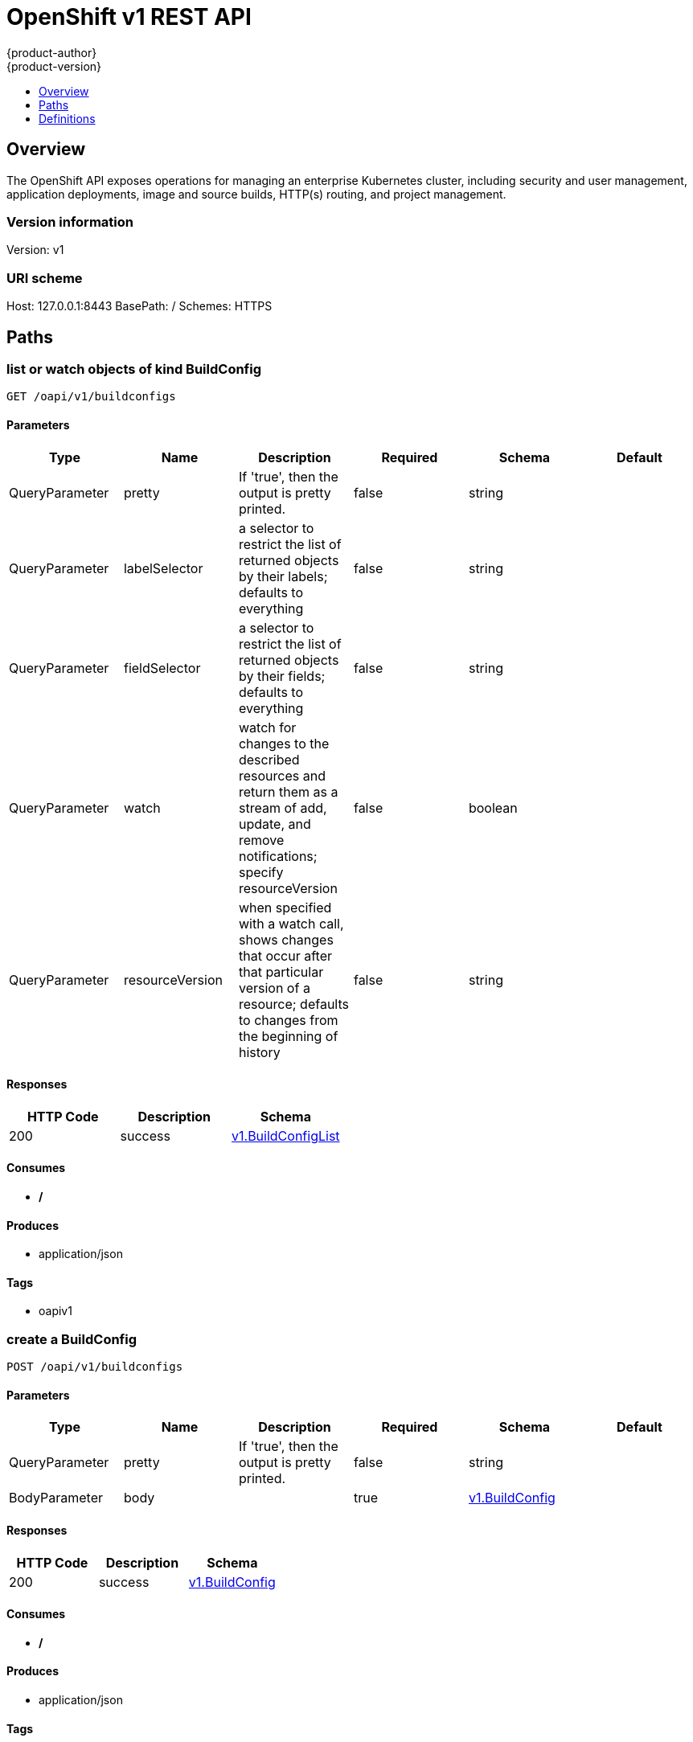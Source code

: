 = OpenShift v1 REST API
{product-author}
{product-version}
:data-uri:
:icons:
:toc: macro
:toc-title:
:toclevels: 1

toc::[]

== Overview
The OpenShift API exposes operations for managing an enterprise Kubernetes cluster, including security and user management, application deployments, image and source builds, HTTP(s) routing, and project management.

=== Version information
Version: v1

=== URI scheme
Host: 127.0.0.1:8443
BasePath: /
Schemes: HTTPS

== Paths
=== list or watch objects of kind BuildConfig
----
GET /oapi/v1/buildconfigs
----

==== Parameters
[options="header"]
|===
|Type|Name|Description|Required|Schema|Default
|QueryParameter|pretty|If 'true', then the output is pretty printed.|false|string|
|QueryParameter|labelSelector|a selector to restrict the list of returned objects by their labels; defaults to everything|false|string|
|QueryParameter|fieldSelector|a selector to restrict the list of returned objects by their fields; defaults to everything|false|string|
|QueryParameter|watch|watch for changes to the described resources and return them as a stream of add, update, and remove notifications; specify resourceVersion|false|boolean|
|QueryParameter|resourceVersion|when specified with a watch call, shows changes that occur after that particular version of a resource; defaults to changes from the beginning of history|false|string|
|===

==== Responses
[options="header"]
|===
|HTTP Code|Description|Schema
|200|success|<<v1.BuildConfigList>>
|===

==== Consumes

* */*

==== Produces

* application/json

==== Tags

* oapiv1

=== create a BuildConfig
----
POST /oapi/v1/buildconfigs
----

==== Parameters
[options="header"]
|===
|Type|Name|Description|Required|Schema|Default
|QueryParameter|pretty|If 'true', then the output is pretty printed.|false|string|
|BodyParameter|body||true|<<v1.BuildConfig>>|
|===

==== Responses
[options="header"]
|===
|HTTP Code|Description|Schema
|200|success|<<v1.BuildConfig>>
|===

==== Consumes

* */*

==== Produces

* application/json

==== Tags

* oapiv1

=== list or watch objects of kind Build
----
GET /oapi/v1/builds
----

==== Parameters
[options="header"]
|===
|Type|Name|Description|Required|Schema|Default
|QueryParameter|pretty|If 'true', then the output is pretty printed.|false|string|
|QueryParameter|labelSelector|a selector to restrict the list of returned objects by their labels; defaults to everything|false|string|
|QueryParameter|fieldSelector|a selector to restrict the list of returned objects by their fields; defaults to everything|false|string|
|QueryParameter|watch|watch for changes to the described resources and return them as a stream of add, update, and remove notifications; specify resourceVersion|false|boolean|
|QueryParameter|resourceVersion|when specified with a watch call, shows changes that occur after that particular version of a resource; defaults to changes from the beginning of history|false|string|
|===

==== Responses
[options="header"]
|===
|HTTP Code|Description|Schema
|200|success|<<v1.BuildList>>
|===

==== Consumes

* */*

==== Produces

* application/json

==== Tags

* oapiv1

=== create a Build
----
POST /oapi/v1/builds
----

==== Parameters
[options="header"]
|===
|Type|Name|Description|Required|Schema|Default
|QueryParameter|pretty|If 'true', then the output is pretty printed.|false|string|
|BodyParameter|body||true|<<v1.Build>>|
|===

==== Responses
[options="header"]
|===
|HTTP Code|Description|Schema
|200|success|<<v1.Build>>
|===

==== Consumes

* */*

==== Produces

* application/json

==== Tags

* oapiv1

=== list or watch objects of kind ClusterNetwork
----
GET /oapi/v1/clusternetworks
----

==== Parameters
[options="header"]
|===
|Type|Name|Description|Required|Schema|Default
|QueryParameter|pretty|If 'true', then the output is pretty printed.|false|string|
|QueryParameter|labelSelector|a selector to restrict the list of returned objects by their labels; defaults to everything|false|string|
|QueryParameter|fieldSelector|a selector to restrict the list of returned objects by their fields; defaults to everything|false|string|
|QueryParameter|watch|watch for changes to the described resources and return them as a stream of add, update, and remove notifications; specify resourceVersion|false|boolean|
|QueryParameter|resourceVersion|when specified with a watch call, shows changes that occur after that particular version of a resource; defaults to changes from the beginning of history|false|string|
|===

==== Responses
[options="header"]
|===
|HTTP Code|Description|Schema
|200|success|<<v1.ClusterNetworkList>>
|===

==== Consumes

* */*

==== Produces

* application/json

==== Tags

* oapiv1

=== create a ClusterNetwork
----
POST /oapi/v1/clusternetworks
----

==== Parameters
[options="header"]
|===
|Type|Name|Description|Required|Schema|Default
|QueryParameter|pretty|If 'true', then the output is pretty printed.|false|string|
|BodyParameter|body||true|<<v1.ClusterNetwork>>|
|===

==== Responses
[options="header"]
|===
|HTTP Code|Description|Schema
|200|success|<<v1.ClusterNetwork>>
|===

==== Consumes

* */*

==== Produces

* application/json

==== Tags

* oapiv1

=== read the specified ClusterNetwork
----
GET /oapi/v1/clusternetworks/{name}
----

==== Parameters
[options="header"]
|===
|Type|Name|Description|Required|Schema|Default
|QueryParameter|pretty|If 'true', then the output is pretty printed.|false|string|
|PathParameter|name|name of the ClusterNetwork|true|string|
|===

==== Responses
[options="header"]
|===
|HTTP Code|Description|Schema
|200|success|<<v1.ClusterNetwork>>
|===

==== Consumes

* */*

==== Produces

* application/json

==== Tags

* oapiv1

=== replace the specified ClusterNetwork
----
PUT /oapi/v1/clusternetworks/{name}
----

==== Parameters
[options="header"]
|===
|Type|Name|Description|Required|Schema|Default
|QueryParameter|pretty|If 'true', then the output is pretty printed.|false|string|
|BodyParameter|body||true|<<v1.ClusterNetwork>>|
|PathParameter|name|name of the ClusterNetwork|true|string|
|===

==== Responses
[options="header"]
|===
|HTTP Code|Description|Schema
|200|success|<<v1.ClusterNetwork>>
|===

==== Consumes

* */*

==== Produces

* application/json

==== Tags

* oapiv1

=== delete a ClusterNetwork
----
DELETE /oapi/v1/clusternetworks/{name}
----

==== Parameters
[options="header"]
|===
|Type|Name|Description|Required|Schema|Default
|QueryParameter|pretty|If 'true', then the output is pretty printed.|false|string|
|BodyParameter|body||true|<<v1.DeleteOptions>>|
|PathParameter|name|name of the ClusterNetwork|true|string|
|===

==== Responses
[options="header"]
|===
|HTTP Code|Description|Schema
|200|success|<<v1.Status>>
|===

==== Consumes

* */*

==== Produces

* application/json

==== Tags

* oapiv1

=== partially update the specified ClusterNetwork
----
PATCH /oapi/v1/clusternetworks/{name}
----

==== Parameters
[options="header"]
|===
|Type|Name|Description|Required|Schema|Default
|QueryParameter|pretty|If 'true', then the output is pretty printed.|false|string|
|BodyParameter|body||true|<<api.Patch>>|
|PathParameter|name|name of the ClusterNetwork|true|string|
|===

==== Responses
[options="header"]
|===
|HTTP Code|Description|Schema
|200|success|<<v1.ClusterNetwork>>
|===

==== Consumes

* application/json-patch+json
* application/merge-patch+json
* application/strategic-merge-patch+json

==== Produces

* application/json

==== Tags

* oapiv1

=== list or watch objects of kind ClusterPolicy
----
GET /oapi/v1/clusterpolicies
----

==== Parameters
[options="header"]
|===
|Type|Name|Description|Required|Schema|Default
|QueryParameter|pretty|If 'true', then the output is pretty printed.|false|string|
|QueryParameter|labelSelector|a selector to restrict the list of returned objects by their labels; defaults to everything|false|string|
|QueryParameter|fieldSelector|a selector to restrict the list of returned objects by their fields; defaults to everything|false|string|
|QueryParameter|watch|watch for changes to the described resources and return them as a stream of add, update, and remove notifications; specify resourceVersion|false|boolean|
|QueryParameter|resourceVersion|when specified with a watch call, shows changes that occur after that particular version of a resource; defaults to changes from the beginning of history|false|string|
|===

==== Responses
[options="header"]
|===
|HTTP Code|Description|Schema
|200|success|<<v1.ClusterPolicyList>>
|===

==== Consumes

* */*

==== Produces

* application/json

==== Tags

* oapiv1

=== create a ClusterPolicy
----
POST /oapi/v1/clusterpolicies
----

==== Parameters
[options="header"]
|===
|Type|Name|Description|Required|Schema|Default
|QueryParameter|pretty|If 'true', then the output is pretty printed.|false|string|
|BodyParameter|body||true|<<v1.ClusterPolicy>>|
|===

==== Responses
[options="header"]
|===
|HTTP Code|Description|Schema
|200|success|<<v1.ClusterPolicy>>
|===

==== Consumes

* */*

==== Produces

* application/json

==== Tags

* oapiv1

=== read the specified ClusterPolicy
----
GET /oapi/v1/clusterpolicies/{name}
----

==== Parameters
[options="header"]
|===
|Type|Name|Description|Required|Schema|Default
|QueryParameter|pretty|If 'true', then the output is pretty printed.|false|string|
|PathParameter|name|name of the ClusterPolicy|true|string|
|===

==== Responses
[options="header"]
|===
|HTTP Code|Description|Schema
|200|success|<<v1.ClusterPolicy>>
|===

==== Consumes

* */*

==== Produces

* application/json

==== Tags

* oapiv1

=== replace the specified ClusterPolicy
----
PUT /oapi/v1/clusterpolicies/{name}
----

==== Parameters
[options="header"]
|===
|Type|Name|Description|Required|Schema|Default
|QueryParameter|pretty|If 'true', then the output is pretty printed.|false|string|
|BodyParameter|body||true|<<v1.ClusterPolicy>>|
|PathParameter|name|name of the ClusterPolicy|true|string|
|===

==== Responses
[options="header"]
|===
|HTTP Code|Description|Schema
|200|success|<<v1.ClusterPolicy>>
|===

==== Consumes

* */*

==== Produces

* application/json

==== Tags

* oapiv1

=== delete a ClusterPolicy
----
DELETE /oapi/v1/clusterpolicies/{name}
----

==== Parameters
[options="header"]
|===
|Type|Name|Description|Required|Schema|Default
|QueryParameter|pretty|If 'true', then the output is pretty printed.|false|string|
|BodyParameter|body||true|<<v1.DeleteOptions>>|
|PathParameter|name|name of the ClusterPolicy|true|string|
|===

==== Responses
[options="header"]
|===
|HTTP Code|Description|Schema
|200|success|<<v1.Status>>
|===

==== Consumes

* */*

==== Produces

* application/json

==== Tags

* oapiv1

=== partially update the specified ClusterPolicy
----
PATCH /oapi/v1/clusterpolicies/{name}
----

==== Parameters
[options="header"]
|===
|Type|Name|Description|Required|Schema|Default
|QueryParameter|pretty|If 'true', then the output is pretty printed.|false|string|
|BodyParameter|body||true|<<api.Patch>>|
|PathParameter|name|name of the ClusterPolicy|true|string|
|===

==== Responses
[options="header"]
|===
|HTTP Code|Description|Schema
|200|success|<<v1.ClusterPolicy>>
|===

==== Consumes

* application/json-patch+json
* application/merge-patch+json
* application/strategic-merge-patch+json

==== Produces

* application/json

==== Tags

* oapiv1

=== list or watch objects of kind ClusterPolicyBinding
----
GET /oapi/v1/clusterpolicybindings
----

==== Parameters
[options="header"]
|===
|Type|Name|Description|Required|Schema|Default
|QueryParameter|pretty|If 'true', then the output is pretty printed.|false|string|
|QueryParameter|labelSelector|a selector to restrict the list of returned objects by their labels; defaults to everything|false|string|
|QueryParameter|fieldSelector|a selector to restrict the list of returned objects by their fields; defaults to everything|false|string|
|QueryParameter|watch|watch for changes to the described resources and return them as a stream of add, update, and remove notifications; specify resourceVersion|false|boolean|
|QueryParameter|resourceVersion|when specified with a watch call, shows changes that occur after that particular version of a resource; defaults to changes from the beginning of history|false|string|
|===

==== Responses
[options="header"]
|===
|HTTP Code|Description|Schema
|200|success|<<v1.ClusterPolicyBindingList>>
|===

==== Consumes

* */*

==== Produces

* application/json

==== Tags

* oapiv1

=== create a ClusterPolicyBinding
----
POST /oapi/v1/clusterpolicybindings
----

==== Parameters
[options="header"]
|===
|Type|Name|Description|Required|Schema|Default
|QueryParameter|pretty|If 'true', then the output is pretty printed.|false|string|
|BodyParameter|body||true|<<v1.ClusterPolicyBinding>>|
|===

==== Responses
[options="header"]
|===
|HTTP Code|Description|Schema
|200|success|<<v1.ClusterPolicyBinding>>
|===

==== Consumes

* */*

==== Produces

* application/json

==== Tags

* oapiv1

=== read the specified ClusterPolicyBinding
----
GET /oapi/v1/clusterpolicybindings/{name}
----

==== Parameters
[options="header"]
|===
|Type|Name|Description|Required|Schema|Default
|QueryParameter|pretty|If 'true', then the output is pretty printed.|false|string|
|PathParameter|name|name of the ClusterPolicyBinding|true|string|
|===

==== Responses
[options="header"]
|===
|HTTP Code|Description|Schema
|200|success|<<v1.ClusterPolicyBinding>>
|===

==== Consumes

* */*

==== Produces

* application/json

==== Tags

* oapiv1

=== replace the specified ClusterPolicyBinding
----
PUT /oapi/v1/clusterpolicybindings/{name}
----

==== Parameters
[options="header"]
|===
|Type|Name|Description|Required|Schema|Default
|QueryParameter|pretty|If 'true', then the output is pretty printed.|false|string|
|BodyParameter|body||true|<<v1.ClusterPolicyBinding>>|
|PathParameter|name|name of the ClusterPolicyBinding|true|string|
|===

==== Responses
[options="header"]
|===
|HTTP Code|Description|Schema
|200|success|<<v1.ClusterPolicyBinding>>
|===

==== Consumes

* */*

==== Produces

* application/json

==== Tags

* oapiv1

=== delete a ClusterPolicyBinding
----
DELETE /oapi/v1/clusterpolicybindings/{name}
----

==== Parameters
[options="header"]
|===
|Type|Name|Description|Required|Schema|Default
|QueryParameter|pretty|If 'true', then the output is pretty printed.|false|string|
|BodyParameter|body||true|<<v1.DeleteOptions>>|
|PathParameter|name|name of the ClusterPolicyBinding|true|string|
|===

==== Responses
[options="header"]
|===
|HTTP Code|Description|Schema
|200|success|<<v1.Status>>
|===

==== Consumes

* */*

==== Produces

* application/json

==== Tags

* oapiv1

=== partially update the specified ClusterPolicyBinding
----
PATCH /oapi/v1/clusterpolicybindings/{name}
----

==== Parameters
[options="header"]
|===
|Type|Name|Description|Required|Schema|Default
|QueryParameter|pretty|If 'true', then the output is pretty printed.|false|string|
|BodyParameter|body||true|<<api.Patch>>|
|PathParameter|name|name of the ClusterPolicyBinding|true|string|
|===

==== Responses
[options="header"]
|===
|HTTP Code|Description|Schema
|200|success|<<v1.ClusterPolicyBinding>>
|===

==== Consumes

* application/json-patch+json
* application/merge-patch+json
* application/strategic-merge-patch+json

==== Produces

* application/json

==== Tags

* oapiv1

=== list objects of kind ClusterRoleBinding
----
GET /oapi/v1/clusterrolebindings
----

==== Parameters
[options="header"]
|===
|Type|Name|Description|Required|Schema|Default
|QueryParameter|pretty|If 'true', then the output is pretty printed.|false|string|
|QueryParameter|labelSelector|a selector to restrict the list of returned objects by their labels; defaults to everything|false|string|
|QueryParameter|fieldSelector|a selector to restrict the list of returned objects by their fields; defaults to everything|false|string|
|QueryParameter|watch|watch for changes to the described resources and return them as a stream of add, update, and remove notifications; specify resourceVersion|false|boolean|
|QueryParameter|resourceVersion|when specified with a watch call, shows changes that occur after that particular version of a resource; defaults to changes from the beginning of history|false|string|
|===

==== Responses
[options="header"]
|===
|HTTP Code|Description|Schema
|200|success|<<v1.ClusterRoleBindingList>>
|===

==== Consumes

* */*

==== Produces

* application/json

==== Tags

* oapiv1

=== create a ClusterRoleBinding
----
POST /oapi/v1/clusterrolebindings
----

==== Parameters
[options="header"]
|===
|Type|Name|Description|Required|Schema|Default
|QueryParameter|pretty|If 'true', then the output is pretty printed.|false|string|
|BodyParameter|body||true|<<v1.ClusterRoleBinding>>|
|===

==== Responses
[options="header"]
|===
|HTTP Code|Description|Schema
|200|success|<<v1.ClusterRoleBinding>>
|===

==== Consumes

* */*

==== Produces

* application/json

==== Tags

* oapiv1

=== read the specified ClusterRoleBinding
----
GET /oapi/v1/clusterrolebindings/{name}
----

==== Parameters
[options="header"]
|===
|Type|Name|Description|Required|Schema|Default
|QueryParameter|pretty|If 'true', then the output is pretty printed.|false|string|
|PathParameter|name|name of the ClusterRoleBinding|true|string|
|===

==== Responses
[options="header"]
|===
|HTTP Code|Description|Schema
|200|success|<<v1.ClusterRoleBinding>>
|===

==== Consumes

* */*

==== Produces

* application/json

==== Tags

* oapiv1

=== replace the specified ClusterRoleBinding
----
PUT /oapi/v1/clusterrolebindings/{name}
----

==== Parameters
[options="header"]
|===
|Type|Name|Description|Required|Schema|Default
|QueryParameter|pretty|If 'true', then the output is pretty printed.|false|string|
|BodyParameter|body||true|<<v1.ClusterRoleBinding>>|
|PathParameter|name|name of the ClusterRoleBinding|true|string|
|===

==== Responses
[options="header"]
|===
|HTTP Code|Description|Schema
|200|success|<<v1.ClusterRoleBinding>>
|===

==== Consumes

* */*

==== Produces

* application/json

==== Tags

* oapiv1

=== delete a ClusterRoleBinding
----
DELETE /oapi/v1/clusterrolebindings/{name}
----

==== Parameters
[options="header"]
|===
|Type|Name|Description|Required|Schema|Default
|QueryParameter|pretty|If 'true', then the output is pretty printed.|false|string|
|BodyParameter|body||true|<<v1.DeleteOptions>>|
|PathParameter|name|name of the ClusterRoleBinding|true|string|
|===

==== Responses
[options="header"]
|===
|HTTP Code|Description|Schema
|200|success|<<v1.Status>>
|===

==== Consumes

* */*

==== Produces

* application/json

==== Tags

* oapiv1

=== partially update the specified ClusterRoleBinding
----
PATCH /oapi/v1/clusterrolebindings/{name}
----

==== Parameters
[options="header"]
|===
|Type|Name|Description|Required|Schema|Default
|QueryParameter|pretty|If 'true', then the output is pretty printed.|false|string|
|BodyParameter|body||true|<<api.Patch>>|
|PathParameter|name|name of the ClusterRoleBinding|true|string|
|===

==== Responses
[options="header"]
|===
|HTTP Code|Description|Schema
|200|success|<<v1.ClusterRoleBinding>>
|===

==== Consumes

* application/json-patch+json
* application/merge-patch+json
* application/strategic-merge-patch+json

==== Produces

* application/json

==== Tags

* oapiv1

=== list objects of kind ClusterRole
----
GET /oapi/v1/clusterroles
----

==== Parameters
[options="header"]
|===
|Type|Name|Description|Required|Schema|Default
|QueryParameter|pretty|If 'true', then the output is pretty printed.|false|string|
|QueryParameter|labelSelector|a selector to restrict the list of returned objects by their labels; defaults to everything|false|string|
|QueryParameter|fieldSelector|a selector to restrict the list of returned objects by their fields; defaults to everything|false|string|
|QueryParameter|watch|watch for changes to the described resources and return them as a stream of add, update, and remove notifications; specify resourceVersion|false|boolean|
|QueryParameter|resourceVersion|when specified with a watch call, shows changes that occur after that particular version of a resource; defaults to changes from the beginning of history|false|string|
|===

==== Responses
[options="header"]
|===
|HTTP Code|Description|Schema
|200|success|<<v1.ClusterRoleList>>
|===

==== Consumes

* */*

==== Produces

* application/json

==== Tags

* oapiv1

=== create a ClusterRole
----
POST /oapi/v1/clusterroles
----

==== Parameters
[options="header"]
|===
|Type|Name|Description|Required|Schema|Default
|QueryParameter|pretty|If 'true', then the output is pretty printed.|false|string|
|BodyParameter|body||true|<<v1.ClusterRole>>|
|===

==== Responses
[options="header"]
|===
|HTTP Code|Description|Schema
|200|success|<<v1.ClusterRole>>
|===

==== Consumes

* */*

==== Produces

* application/json

==== Tags

* oapiv1

=== read the specified ClusterRole
----
GET /oapi/v1/clusterroles/{name}
----

==== Parameters
[options="header"]
|===
|Type|Name|Description|Required|Schema|Default
|QueryParameter|pretty|If 'true', then the output is pretty printed.|false|string|
|PathParameter|name|name of the ClusterRole|true|string|
|===

==== Responses
[options="header"]
|===
|HTTP Code|Description|Schema
|200|success|<<v1.ClusterRole>>
|===

==== Consumes

* */*

==== Produces

* application/json

==== Tags

* oapiv1

=== replace the specified ClusterRole
----
PUT /oapi/v1/clusterroles/{name}
----

==== Parameters
[options="header"]
|===
|Type|Name|Description|Required|Schema|Default
|QueryParameter|pretty|If 'true', then the output is pretty printed.|false|string|
|BodyParameter|body||true|<<v1.ClusterRole>>|
|PathParameter|name|name of the ClusterRole|true|string|
|===

==== Responses
[options="header"]
|===
|HTTP Code|Description|Schema
|200|success|<<v1.ClusterRole>>
|===

==== Consumes

* */*

==== Produces

* application/json

==== Tags

* oapiv1

=== delete a ClusterRole
----
DELETE /oapi/v1/clusterroles/{name}
----

==== Parameters
[options="header"]
|===
|Type|Name|Description|Required|Schema|Default
|QueryParameter|pretty|If 'true', then the output is pretty printed.|false|string|
|BodyParameter|body||true|<<v1.DeleteOptions>>|
|PathParameter|name|name of the ClusterRole|true|string|
|===

==== Responses
[options="header"]
|===
|HTTP Code|Description|Schema
|200|success|<<v1.Status>>
|===

==== Consumes

* */*

==== Produces

* application/json

==== Tags

* oapiv1

=== partially update the specified ClusterRole
----
PATCH /oapi/v1/clusterroles/{name}
----

==== Parameters
[options="header"]
|===
|Type|Name|Description|Required|Schema|Default
|QueryParameter|pretty|If 'true', then the output is pretty printed.|false|string|
|BodyParameter|body||true|<<api.Patch>>|
|PathParameter|name|name of the ClusterRole|true|string|
|===

==== Responses
[options="header"]
|===
|HTTP Code|Description|Schema
|200|success|<<v1.ClusterRole>>
|===

==== Consumes

* application/json-patch+json
* application/merge-patch+json
* application/strategic-merge-patch+json

==== Produces

* application/json

==== Tags

* oapiv1

=== create a DeploymentConfigRollback
----
POST /oapi/v1/deploymentconfigrollbacks
----

==== Parameters
[options="header"]
|===
|Type|Name|Description|Required|Schema|Default
|QueryParameter|pretty|If 'true', then the output is pretty printed.|false|string|
|BodyParameter|body||true|<<v1.DeploymentConfigRollback>>|
|===

==== Responses
[options="header"]
|===
|HTTP Code|Description|Schema
|200|success|<<v1.DeploymentConfigRollback>>
|===

==== Consumes

* */*

==== Produces

* application/json

==== Tags

* oapiv1

=== list or watch objects of kind DeploymentConfig
----
GET /oapi/v1/deploymentconfigs
----

==== Parameters
[options="header"]
|===
|Type|Name|Description|Required|Schema|Default
|QueryParameter|pretty|If 'true', then the output is pretty printed.|false|string|
|QueryParameter|labelSelector|a selector to restrict the list of returned objects by their labels; defaults to everything|false|string|
|QueryParameter|fieldSelector|a selector to restrict the list of returned objects by their fields; defaults to everything|false|string|
|QueryParameter|watch|watch for changes to the described resources and return them as a stream of add, update, and remove notifications; specify resourceVersion|false|boolean|
|QueryParameter|resourceVersion|when specified with a watch call, shows changes that occur after that particular version of a resource; defaults to changes from the beginning of history|false|string|
|===

==== Responses
[options="header"]
|===
|HTTP Code|Description|Schema
|200|success|<<v1.DeploymentConfigList>>
|===

==== Consumes

* */*

==== Produces

* application/json

==== Tags

* oapiv1

=== create a DeploymentConfig
----
POST /oapi/v1/deploymentconfigs
----

==== Parameters
[options="header"]
|===
|Type|Name|Description|Required|Schema|Default
|QueryParameter|pretty|If 'true', then the output is pretty printed.|false|string|
|BodyParameter|body||true|<<v1.DeploymentConfig>>|
|===

==== Responses
[options="header"]
|===
|HTTP Code|Description|Schema
|200|success|<<v1.DeploymentConfig>>
|===

==== Consumes

* */*

==== Produces

* application/json

==== Tags

* oapiv1

=== list or watch objects of kind Group
----
GET /oapi/v1/groups
----

==== Parameters
[options="header"]
|===
|Type|Name|Description|Required|Schema|Default
|QueryParameter|pretty|If 'true', then the output is pretty printed.|false|string|
|QueryParameter|labelSelector|a selector to restrict the list of returned objects by their labels; defaults to everything|false|string|
|QueryParameter|fieldSelector|a selector to restrict the list of returned objects by their fields; defaults to everything|false|string|
|QueryParameter|watch|watch for changes to the described resources and return them as a stream of add, update, and remove notifications; specify resourceVersion|false|boolean|
|QueryParameter|resourceVersion|when specified with a watch call, shows changes that occur after that particular version of a resource; defaults to changes from the beginning of history|false|string|
|===

==== Responses
[options="header"]
|===
|HTTP Code|Description|Schema
|200|success|<<v1.GroupList>>
|===

==== Consumes

* */*

==== Produces

* application/json

==== Tags

* oapiv1

=== create a Group
----
POST /oapi/v1/groups
----

==== Parameters
[options="header"]
|===
|Type|Name|Description|Required|Schema|Default
|QueryParameter|pretty|If 'true', then the output is pretty printed.|false|string|
|BodyParameter|body||true|<<v1.Group>>|
|===

==== Responses
[options="header"]
|===
|HTTP Code|Description|Schema
|200|success|<<v1.Group>>
|===

==== Consumes

* */*

==== Produces

* application/json

==== Tags

* oapiv1

=== read the specified Group
----
GET /oapi/v1/groups/{name}
----

==== Parameters
[options="header"]
|===
|Type|Name|Description|Required|Schema|Default
|QueryParameter|pretty|If 'true', then the output is pretty printed.|false|string|
|PathParameter|name|name of the Group|true|string|
|===

==== Responses
[options="header"]
|===
|HTTP Code|Description|Schema
|200|success|<<v1.Group>>
|===

==== Consumes

* */*

==== Produces

* application/json

==== Tags

* oapiv1

=== replace the specified Group
----
PUT /oapi/v1/groups/{name}
----

==== Parameters
[options="header"]
|===
|Type|Name|Description|Required|Schema|Default
|QueryParameter|pretty|If 'true', then the output is pretty printed.|false|string|
|BodyParameter|body||true|<<v1.Group>>|
|PathParameter|name|name of the Group|true|string|
|===

==== Responses
[options="header"]
|===
|HTTP Code|Description|Schema
|200|success|<<v1.Group>>
|===

==== Consumes

* */*

==== Produces

* application/json

==== Tags

* oapiv1

=== delete a Group
----
DELETE /oapi/v1/groups/{name}
----

==== Parameters
[options="header"]
|===
|Type|Name|Description|Required|Schema|Default
|QueryParameter|pretty|If 'true', then the output is pretty printed.|false|string|
|BodyParameter|body||true|<<v1.DeleteOptions>>|
|PathParameter|name|name of the Group|true|string|
|===

==== Responses
[options="header"]
|===
|HTTP Code|Description|Schema
|200|success|<<v1.Status>>
|===

==== Consumes

* */*

==== Produces

* application/json

==== Tags

* oapiv1

=== partially update the specified Group
----
PATCH /oapi/v1/groups/{name}
----

==== Parameters
[options="header"]
|===
|Type|Name|Description|Required|Schema|Default
|QueryParameter|pretty|If 'true', then the output is pretty printed.|false|string|
|BodyParameter|body||true|<<api.Patch>>|
|PathParameter|name|name of the Group|true|string|
|===

==== Responses
[options="header"]
|===
|HTTP Code|Description|Schema
|200|success|<<v1.Group>>
|===

==== Consumes

* application/json-patch+json
* application/merge-patch+json
* application/strategic-merge-patch+json

==== Produces

* application/json

==== Tags

* oapiv1

=== list or watch objects of kind HostSubnet
----
GET /oapi/v1/hostsubnets
----

==== Parameters
[options="header"]
|===
|Type|Name|Description|Required|Schema|Default
|QueryParameter|pretty|If 'true', then the output is pretty printed.|false|string|
|QueryParameter|labelSelector|a selector to restrict the list of returned objects by their labels; defaults to everything|false|string|
|QueryParameter|fieldSelector|a selector to restrict the list of returned objects by their fields; defaults to everything|false|string|
|QueryParameter|watch|watch for changes to the described resources and return them as a stream of add, update, and remove notifications; specify resourceVersion|false|boolean|
|QueryParameter|resourceVersion|when specified with a watch call, shows changes that occur after that particular version of a resource; defaults to changes from the beginning of history|false|string|
|===

==== Responses
[options="header"]
|===
|HTTP Code|Description|Schema
|200|success|<<v1.HostSubnetList>>
|===

==== Consumes

* */*

==== Produces

* application/json

==== Tags

* oapiv1

=== create a HostSubnet
----
POST /oapi/v1/hostsubnets
----

==== Parameters
[options="header"]
|===
|Type|Name|Description|Required|Schema|Default
|QueryParameter|pretty|If 'true', then the output is pretty printed.|false|string|
|BodyParameter|body||true|<<v1.HostSubnet>>|
|===

==== Responses
[options="header"]
|===
|HTTP Code|Description|Schema
|200|success|<<v1.HostSubnet>>
|===

==== Consumes

* */*

==== Produces

* application/json

==== Tags

* oapiv1

=== read the specified HostSubnet
----
GET /oapi/v1/hostsubnets/{name}
----

==== Parameters
[options="header"]
|===
|Type|Name|Description|Required|Schema|Default
|QueryParameter|pretty|If 'true', then the output is pretty printed.|false|string|
|PathParameter|name|name of the HostSubnet|true|string|
|===

==== Responses
[options="header"]
|===
|HTTP Code|Description|Schema
|200|success|<<v1.HostSubnet>>
|===

==== Consumes

* */*

==== Produces

* application/json

==== Tags

* oapiv1

=== replace the specified HostSubnet
----
PUT /oapi/v1/hostsubnets/{name}
----

==== Parameters
[options="header"]
|===
|Type|Name|Description|Required|Schema|Default
|QueryParameter|pretty|If 'true', then the output is pretty printed.|false|string|
|BodyParameter|body||true|<<v1.HostSubnet>>|
|PathParameter|name|name of the HostSubnet|true|string|
|===

==== Responses
[options="header"]
|===
|HTTP Code|Description|Schema
|200|success|<<v1.HostSubnet>>
|===

==== Consumes

* */*

==== Produces

* application/json

==== Tags

* oapiv1

=== delete a HostSubnet
----
DELETE /oapi/v1/hostsubnets/{name}
----

==== Parameters
[options="header"]
|===
|Type|Name|Description|Required|Schema|Default
|QueryParameter|pretty|If 'true', then the output is pretty printed.|false|string|
|BodyParameter|body||true|<<v1.DeleteOptions>>|
|PathParameter|name|name of the HostSubnet|true|string|
|===

==== Responses
[options="header"]
|===
|HTTP Code|Description|Schema
|200|success|<<v1.Status>>
|===

==== Consumes

* */*

==== Produces

* application/json

==== Tags

* oapiv1

=== partially update the specified HostSubnet
----
PATCH /oapi/v1/hostsubnets/{name}
----

==== Parameters
[options="header"]
|===
|Type|Name|Description|Required|Schema|Default
|QueryParameter|pretty|If 'true', then the output is pretty printed.|false|string|
|BodyParameter|body||true|<<api.Patch>>|
|PathParameter|name|name of the HostSubnet|true|string|
|===

==== Responses
[options="header"]
|===
|HTTP Code|Description|Schema
|200|success|<<v1.HostSubnet>>
|===

==== Consumes

* application/json-patch+json
* application/merge-patch+json
* application/strategic-merge-patch+json

==== Produces

* application/json

==== Tags

* oapiv1

=== list or watch objects of kind Identity
----
GET /oapi/v1/identities
----

==== Parameters
[options="header"]
|===
|Type|Name|Description|Required|Schema|Default
|QueryParameter|pretty|If 'true', then the output is pretty printed.|false|string|
|QueryParameter|labelSelector|a selector to restrict the list of returned objects by their labels; defaults to everything|false|string|
|QueryParameter|fieldSelector|a selector to restrict the list of returned objects by their fields; defaults to everything|false|string|
|QueryParameter|watch|watch for changes to the described resources and return them as a stream of add, update, and remove notifications; specify resourceVersion|false|boolean|
|QueryParameter|resourceVersion|when specified with a watch call, shows changes that occur after that particular version of a resource; defaults to changes from the beginning of history|false|string|
|===

==== Responses
[options="header"]
|===
|HTTP Code|Description|Schema
|200|success|<<v1.IdentityList>>
|===

==== Consumes

* */*

==== Produces

* application/json

==== Tags

* oapiv1

=== create a Identity
----
POST /oapi/v1/identities
----

==== Parameters
[options="header"]
|===
|Type|Name|Description|Required|Schema|Default
|QueryParameter|pretty|If 'true', then the output is pretty printed.|false|string|
|BodyParameter|body||true|<<v1.Identity>>|
|===

==== Responses
[options="header"]
|===
|HTTP Code|Description|Schema
|200|success|<<v1.Identity>>
|===

==== Consumes

* */*

==== Produces

* application/json

==== Tags

* oapiv1

=== read the specified Identity
----
GET /oapi/v1/identities/{name}
----

==== Parameters
[options="header"]
|===
|Type|Name|Description|Required|Schema|Default
|QueryParameter|pretty|If 'true', then the output is pretty printed.|false|string|
|PathParameter|name|name of the Identity|true|string|
|===

==== Responses
[options="header"]
|===
|HTTP Code|Description|Schema
|200|success|<<v1.Identity>>
|===

==== Consumes

* */*

==== Produces

* application/json

==== Tags

* oapiv1

=== replace the specified Identity
----
PUT /oapi/v1/identities/{name}
----

==== Parameters
[options="header"]
|===
|Type|Name|Description|Required|Schema|Default
|QueryParameter|pretty|If 'true', then the output is pretty printed.|false|string|
|BodyParameter|body||true|<<v1.Identity>>|
|PathParameter|name|name of the Identity|true|string|
|===

==== Responses
[options="header"]
|===
|HTTP Code|Description|Schema
|200|success|<<v1.Identity>>
|===

==== Consumes

* */*

==== Produces

* application/json

==== Tags

* oapiv1

=== delete a Identity
----
DELETE /oapi/v1/identities/{name}
----

==== Parameters
[options="header"]
|===
|Type|Name|Description|Required|Schema|Default
|QueryParameter|pretty|If 'true', then the output is pretty printed.|false|string|
|BodyParameter|body||true|<<v1.DeleteOptions>>|
|PathParameter|name|name of the Identity|true|string|
|===

==== Responses
[options="header"]
|===
|HTTP Code|Description|Schema
|200|success|<<v1.Status>>
|===

==== Consumes

* */*

==== Produces

* application/json

==== Tags

* oapiv1

=== partially update the specified Identity
----
PATCH /oapi/v1/identities/{name}
----

==== Parameters
[options="header"]
|===
|Type|Name|Description|Required|Schema|Default
|QueryParameter|pretty|If 'true', then the output is pretty printed.|false|string|
|BodyParameter|body||true|<<api.Patch>>|
|PathParameter|name|name of the Identity|true|string|
|===

==== Responses
[options="header"]
|===
|HTTP Code|Description|Schema
|200|success|<<v1.Identity>>
|===

==== Consumes

* application/json-patch+json
* application/merge-patch+json
* application/strategic-merge-patch+json

==== Produces

* application/json

==== Tags

* oapiv1

=== list or watch objects of kind Image
----
GET /oapi/v1/images
----

==== Parameters
[options="header"]
|===
|Type|Name|Description|Required|Schema|Default
|QueryParameter|pretty|If 'true', then the output is pretty printed.|false|string|
|QueryParameter|labelSelector|a selector to restrict the list of returned objects by their labels; defaults to everything|false|string|
|QueryParameter|fieldSelector|a selector to restrict the list of returned objects by their fields; defaults to everything|false|string|
|QueryParameter|watch|watch for changes to the described resources and return them as a stream of add, update, and remove notifications; specify resourceVersion|false|boolean|
|QueryParameter|resourceVersion|when specified with a watch call, shows changes that occur after that particular version of a resource; defaults to changes from the beginning of history|false|string|
|===

==== Responses
[options="header"]
|===
|HTTP Code|Description|Schema
|200|success|<<v1.ImageList>>
|===

==== Consumes

* */*

==== Produces

* application/json

==== Tags

* oapiv1

=== create a Image
----
POST /oapi/v1/images
----

==== Parameters
[options="header"]
|===
|Type|Name|Description|Required|Schema|Default
|QueryParameter|pretty|If 'true', then the output is pretty printed.|false|string|
|BodyParameter|body||true|<<v1.Image>>|
|===

==== Responses
[options="header"]
|===
|HTTP Code|Description|Schema
|200|success|<<v1.Image>>
|===

==== Consumes

* */*

==== Produces

* application/json

==== Tags

* oapiv1

=== read the specified Image
----
GET /oapi/v1/images/{name}
----

==== Parameters
[options="header"]
|===
|Type|Name|Description|Required|Schema|Default
|QueryParameter|pretty|If 'true', then the output is pretty printed.|false|string|
|PathParameter|name|name of the Image|true|string|
|===

==== Responses
[options="header"]
|===
|HTTP Code|Description|Schema
|200|success|<<v1.Image>>
|===

==== Consumes

* */*

==== Produces

* application/json

==== Tags

* oapiv1

=== delete a Image
----
DELETE /oapi/v1/images/{name}
----

==== Parameters
[options="header"]
|===
|Type|Name|Description|Required|Schema|Default
|QueryParameter|pretty|If 'true', then the output is pretty printed.|false|string|
|BodyParameter|body||true|<<v1.DeleteOptions>>|
|PathParameter|name|name of the Image|true|string|
|===

==== Responses
[options="header"]
|===
|HTTP Code|Description|Schema
|200|success|<<v1.Status>>
|===

==== Consumes

* */*

==== Produces

* application/json

==== Tags

* oapiv1

=== create a ImageStreamMapping
----
POST /oapi/v1/imagestreammappings
----

==== Parameters
[options="header"]
|===
|Type|Name|Description|Required|Schema|Default
|QueryParameter|pretty|If 'true', then the output is pretty printed.|false|string|
|BodyParameter|body||true|<<v1.ImageStreamMapping>>|
|===

==== Responses
[options="header"]
|===
|HTTP Code|Description|Schema
|200|success|<<v1.ImageStreamMapping>>
|===

==== Consumes

* */*

==== Produces

* application/json

==== Tags

* oapiv1

=== list or watch objects of kind ImageStream
----
GET /oapi/v1/imagestreams
----

==== Parameters
[options="header"]
|===
|Type|Name|Description|Required|Schema|Default
|QueryParameter|pretty|If 'true', then the output is pretty printed.|false|string|
|QueryParameter|labelSelector|a selector to restrict the list of returned objects by their labels; defaults to everything|false|string|
|QueryParameter|fieldSelector|a selector to restrict the list of returned objects by their fields; defaults to everything|false|string|
|QueryParameter|watch|watch for changes to the described resources and return them as a stream of add, update, and remove notifications; specify resourceVersion|false|boolean|
|QueryParameter|resourceVersion|when specified with a watch call, shows changes that occur after that particular version of a resource; defaults to changes from the beginning of history|false|string|
|===

==== Responses
[options="header"]
|===
|HTTP Code|Description|Schema
|200|success|<<v1.ImageStreamList>>
|===

==== Consumes

* */*

==== Produces

* application/json

==== Tags

* oapiv1

=== create a ImageStream
----
POST /oapi/v1/imagestreams
----

==== Parameters
[options="header"]
|===
|Type|Name|Description|Required|Schema|Default
|QueryParameter|pretty|If 'true', then the output is pretty printed.|false|string|
|BodyParameter|body||true|<<v1.ImageStream>>|
|===

==== Responses
[options="header"]
|===
|HTTP Code|Description|Schema
|200|success|<<v1.ImageStream>>
|===

==== Consumes

* */*

==== Produces

* application/json

==== Tags

* oapiv1

=== create a LocalResourceAccessReview
----
POST /oapi/v1/localresourceaccessreviews
----

==== Parameters
[options="header"]
|===
|Type|Name|Description|Required|Schema|Default
|QueryParameter|pretty|If 'true', then the output is pretty printed.|false|string|
|BodyParameter|body||true|<<v1.LocalResourceAccessReview>>|
|===

==== Responses
[options="header"]
|===
|HTTP Code|Description|Schema
|200|success|<<v1.LocalResourceAccessReview>>
|===

==== Consumes

* */*

==== Produces

* application/json

==== Tags

* oapiv1

=== create a LocalSubjectAccessReview
----
POST /oapi/v1/localsubjectaccessreviews
----

==== Parameters
[options="header"]
|===
|Type|Name|Description|Required|Schema|Default
|QueryParameter|pretty|If 'true', then the output is pretty printed.|false|string|
|BodyParameter|body||true|<<v1.LocalSubjectAccessReview>>|
|===

==== Responses
[options="header"]
|===
|HTTP Code|Description|Schema
|200|success|<<v1.LocalSubjectAccessReview>>
|===

==== Consumes

* */*

==== Produces

* application/json

==== Tags

* oapiv1

=== list or watch objects of kind BuildConfig
----
GET /oapi/v1/namespaces/{namespace}/buildconfigs
----

==== Parameters
[options="header"]
|===
|Type|Name|Description|Required|Schema|Default
|QueryParameter|pretty|If 'true', then the output is pretty printed.|false|string|
|QueryParameter|labelSelector|a selector to restrict the list of returned objects by their labels; defaults to everything|false|string|
|QueryParameter|fieldSelector|a selector to restrict the list of returned objects by their fields; defaults to everything|false|string|
|QueryParameter|watch|watch for changes to the described resources and return them as a stream of add, update, and remove notifications; specify resourceVersion|false|boolean|
|QueryParameter|resourceVersion|when specified with a watch call, shows changes that occur after that particular version of a resource; defaults to changes from the beginning of history|false|string|
|PathParameter|namespace|object name and auth scope, such as for teams and projects|true|string|
|===

==== Responses
[options="header"]
|===
|HTTP Code|Description|Schema
|200|success|<<v1.BuildConfigList>>
|===

==== Consumes

* */*

==== Produces

* application/json

==== Tags

* oapiv1

=== create a BuildConfig
----
POST /oapi/v1/namespaces/{namespace}/buildconfigs
----

==== Parameters
[options="header"]
|===
|Type|Name|Description|Required|Schema|Default
|QueryParameter|pretty|If 'true', then the output is pretty printed.|false|string|
|BodyParameter|body||true|<<v1.BuildConfig>>|
|PathParameter|namespace|object name and auth scope, such as for teams and projects|true|string|
|===

==== Responses
[options="header"]
|===
|HTTP Code|Description|Schema
|200|success|<<v1.BuildConfig>>
|===

==== Consumes

* */*

==== Produces

* application/json

==== Tags

* oapiv1

=== read the specified BuildConfig
----
GET /oapi/v1/namespaces/{namespace}/buildconfigs/{name}
----

==== Parameters
[options="header"]
|===
|Type|Name|Description|Required|Schema|Default
|QueryParameter|pretty|If 'true', then the output is pretty printed.|false|string|
|PathParameter|namespace|object name and auth scope, such as for teams and projects|true|string|
|PathParameter|name|name of the BuildConfig|true|string|
|===

==== Responses
[options="header"]
|===
|HTTP Code|Description|Schema
|200|success|<<v1.BuildConfig>>
|===

==== Consumes

* */*

==== Produces

* application/json

==== Tags

* oapiv1

=== replace the specified BuildConfig
----
PUT /oapi/v1/namespaces/{namespace}/buildconfigs/{name}
----

==== Parameters
[options="header"]
|===
|Type|Name|Description|Required|Schema|Default
|QueryParameter|pretty|If 'true', then the output is pretty printed.|false|string|
|BodyParameter|body||true|<<v1.BuildConfig>>|
|PathParameter|namespace|object name and auth scope, such as for teams and projects|true|string|
|PathParameter|name|name of the BuildConfig|true|string|
|===

==== Responses
[options="header"]
|===
|HTTP Code|Description|Schema
|200|success|<<v1.BuildConfig>>
|===

==== Consumes

* */*

==== Produces

* application/json

==== Tags

* oapiv1

=== delete a BuildConfig
----
DELETE /oapi/v1/namespaces/{namespace}/buildconfigs/{name}
----

==== Parameters
[options="header"]
|===
|Type|Name|Description|Required|Schema|Default
|QueryParameter|pretty|If 'true', then the output is pretty printed.|false|string|
|BodyParameter|body||true|<<v1.DeleteOptions>>|
|PathParameter|namespace|object name and auth scope, such as for teams and projects|true|string|
|PathParameter|name|name of the BuildConfig|true|string|
|===

==== Responses
[options="header"]
|===
|HTTP Code|Description|Schema
|200|success|<<v1.Status>>
|===

==== Consumes

* */*

==== Produces

* application/json

==== Tags

* oapiv1

=== partially update the specified BuildConfig
----
PATCH /oapi/v1/namespaces/{namespace}/buildconfigs/{name}
----

==== Parameters
[options="header"]
|===
|Type|Name|Description|Required|Schema|Default
|QueryParameter|pretty|If 'true', then the output is pretty printed.|false|string|
|BodyParameter|body||true|<<api.Patch>>|
|PathParameter|namespace|object name and auth scope, such as for teams and projects|true|string|
|PathParameter|name|name of the BuildConfig|true|string|
|===

==== Responses
[options="header"]
|===
|HTTP Code|Description|Schema
|200|success|<<v1.BuildConfig>>
|===

==== Consumes

* application/json-patch+json
* application/merge-patch+json
* application/strategic-merge-patch+json

==== Produces

* application/json

==== Tags

* oapiv1

=== create instantiate of a BuildRequest
----
POST /oapi/v1/namespaces/{namespace}/buildconfigs/{name}/instantiate
----

==== Parameters
[options="header"]
|===
|Type|Name|Description|Required|Schema|Default
|QueryParameter|pretty|If 'true', then the output is pretty printed.|false|string|
|BodyParameter|body||true|<<v1.BuildRequest>>|
|PathParameter|namespace|object name and auth scope, such as for teams and projects|true|string|
|PathParameter|name|name of the BuildRequest|true|string|
|===

==== Responses
[options="header"]
|===
|HTTP Code|Description|Schema
|200|success|<<v1.BuildRequest>>
|===

==== Consumes

* */*

==== Produces

* application/json

==== Tags

* oapiv1

=== connect POST requests to webhooks of Status
----
POST /oapi/v1/namespaces/{namespace}/buildconfigs/{name}/webhooks
----

==== Parameters
[options="header"]
|===
|Type|Name|Description|Required|Schema|Default
|QueryParameter|path|URL path to use in proxy request to pod|false|string|
|PathParameter|namespace|object name and auth scope, such as for teams and projects|true|string|
|PathParameter|name|name of the Status|true|string|
|===

==== Responses
[options="header"]
|===
|HTTP Code|Description|Schema
|default|success|string
|===

==== Consumes

* */*

==== Produces

* */*

==== Tags

* oapiv1

=== connect POST requests to webhooks of Status
----
POST /oapi/v1/namespaces/{namespace}/buildconfigs/{name}/webhooks/{path:*}
----

==== Parameters
[options="header"]
|===
|Type|Name|Description|Required|Schema|Default
|QueryParameter|path|URL path to use in proxy request to pod|false|string|
|PathParameter|namespace|object name and auth scope, such as for teams and projects|true|string|
|PathParameter|name|name of the Status|true|string|
|PathParameter|path:*|path to the resource|true|string|
|===

==== Responses
[options="header"]
|===
|HTTP Code|Description|Schema
|default|success|string
|===

==== Consumes

* */*

==== Produces

* */*

==== Tags

* oapiv1

=== list or watch objects of kind Build
----
GET /oapi/v1/namespaces/{namespace}/builds
----

==== Parameters
[options="header"]
|===
|Type|Name|Description|Required|Schema|Default
|QueryParameter|pretty|If 'true', then the output is pretty printed.|false|string|
|QueryParameter|labelSelector|a selector to restrict the list of returned objects by their labels; defaults to everything|false|string|
|QueryParameter|fieldSelector|a selector to restrict the list of returned objects by their fields; defaults to everything|false|string|
|QueryParameter|watch|watch for changes to the described resources and return them as a stream of add, update, and remove notifications; specify resourceVersion|false|boolean|
|QueryParameter|resourceVersion|when specified with a watch call, shows changes that occur after that particular version of a resource; defaults to changes from the beginning of history|false|string|
|PathParameter|namespace|object name and auth scope, such as for teams and projects|true|string|
|===

==== Responses
[options="header"]
|===
|HTTP Code|Description|Schema
|200|success|<<v1.BuildList>>
|===

==== Consumes

* */*

==== Produces

* application/json

==== Tags

* oapiv1

=== create a Build
----
POST /oapi/v1/namespaces/{namespace}/builds
----

==== Parameters
[options="header"]
|===
|Type|Name|Description|Required|Schema|Default
|QueryParameter|pretty|If 'true', then the output is pretty printed.|false|string|
|BodyParameter|body||true|<<v1.Build>>|
|PathParameter|namespace|object name and auth scope, such as for teams and projects|true|string|
|===

==== Responses
[options="header"]
|===
|HTTP Code|Description|Schema
|200|success|<<v1.Build>>
|===

==== Consumes

* */*

==== Produces

* application/json

==== Tags

* oapiv1

=== read the specified Build
----
GET /oapi/v1/namespaces/{namespace}/builds/{name}
----

==== Parameters
[options="header"]
|===
|Type|Name|Description|Required|Schema|Default
|QueryParameter|pretty|If 'true', then the output is pretty printed.|false|string|
|PathParameter|namespace|object name and auth scope, such as for teams and projects|true|string|
|PathParameter|name|name of the Build|true|string|
|===

==== Responses
[options="header"]
|===
|HTTP Code|Description|Schema
|200|success|<<v1.Build>>
|===

==== Consumes

* */*

==== Produces

* application/json

==== Tags

* oapiv1

=== replace the specified Build
----
PUT /oapi/v1/namespaces/{namespace}/builds/{name}
----

==== Parameters
[options="header"]
|===
|Type|Name|Description|Required|Schema|Default
|QueryParameter|pretty|If 'true', then the output is pretty printed.|false|string|
|BodyParameter|body||true|<<v1.Build>>|
|PathParameter|namespace|object name and auth scope, such as for teams and projects|true|string|
|PathParameter|name|name of the Build|true|string|
|===

==== Responses
[options="header"]
|===
|HTTP Code|Description|Schema
|200|success|<<v1.Build>>
|===

==== Consumes

* */*

==== Produces

* application/json

==== Tags

* oapiv1

=== delete a Build
----
DELETE /oapi/v1/namespaces/{namespace}/builds/{name}
----

==== Parameters
[options="header"]
|===
|Type|Name|Description|Required|Schema|Default
|QueryParameter|pretty|If 'true', then the output is pretty printed.|false|string|
|BodyParameter|body||true|<<v1.DeleteOptions>>|
|PathParameter|namespace|object name and auth scope, such as for teams and projects|true|string|
|PathParameter|name|name of the Build|true|string|
|===

==== Responses
[options="header"]
|===
|HTTP Code|Description|Schema
|200|success|<<v1.Status>>
|===

==== Consumes

* */*

==== Produces

* application/json

==== Tags

* oapiv1

=== partially update the specified Build
----
PATCH /oapi/v1/namespaces/{namespace}/builds/{name}
----

==== Parameters
[options="header"]
|===
|Type|Name|Description|Required|Schema|Default
|QueryParameter|pretty|If 'true', then the output is pretty printed.|false|string|
|BodyParameter|body||true|<<api.Patch>>|
|PathParameter|namespace|object name and auth scope, such as for teams and projects|true|string|
|PathParameter|name|name of the Build|true|string|
|===

==== Responses
[options="header"]
|===
|HTTP Code|Description|Schema
|200|success|<<v1.Build>>
|===

==== Consumes

* application/json-patch+json
* application/merge-patch+json
* application/strategic-merge-patch+json

==== Produces

* application/json

==== Tags

* oapiv1

=== create clone of a BuildRequest
----
POST /oapi/v1/namespaces/{namespace}/builds/{name}/clone
----

==== Parameters
[options="header"]
|===
|Type|Name|Description|Required|Schema|Default
|QueryParameter|pretty|If 'true', then the output is pretty printed.|false|string|
|BodyParameter|body||true|<<v1.BuildRequest>>|
|PathParameter|namespace|object name and auth scope, such as for teams and projects|true|string|
|PathParameter|name|name of the BuildRequest|true|string|
|===

==== Responses
[options="header"]
|===
|HTTP Code|Description|Schema
|200|success|<<v1.BuildRequest>>
|===

==== Consumes

* */*

==== Produces

* application/json

==== Tags

* oapiv1

=== read log of the specified BuildLog
----
GET /oapi/v1/namespaces/{namespace}/builds/{name}/log
----

==== Parameters
[options="header"]
|===
|Type|Name|Description|Required|Schema|Default
|QueryParameter|pretty|If 'true', then the output is pretty printed.|false|string|
|QueryParameter|follow|if true indicates that the log should be streamed; defaults to false|false|boolean|
|QueryParameter|nowait|if true indicates that the server should not wait for a log to be available before returning; defaults to false|false|boolean|
|PathParameter|namespace|object name and auth scope, such as for teams and projects|true|string|
|PathParameter|name|name of the BuildLog|true|string|
|===

==== Responses
[options="header"]
|===
|HTTP Code|Description|Schema
|200|success|<<v1.BuildLog>>
|===

==== Consumes

* */*

==== Produces

* application/json

==== Tags

* oapiv1

=== create a DeploymentConfigRollback
----
POST /oapi/v1/namespaces/{namespace}/deploymentconfigrollbacks
----

==== Parameters
[options="header"]
|===
|Type|Name|Description|Required|Schema|Default
|QueryParameter|pretty|If 'true', then the output is pretty printed.|false|string|
|BodyParameter|body||true|<<v1.DeploymentConfigRollback>>|
|PathParameter|namespace|object name and auth scope, such as for teams and projects|true|string|
|===

==== Responses
[options="header"]
|===
|HTTP Code|Description|Schema
|200|success|<<v1.DeploymentConfigRollback>>
|===

==== Consumes

* */*

==== Produces

* application/json

==== Tags

* oapiv1

=== list or watch objects of kind DeploymentConfig
----
GET /oapi/v1/namespaces/{namespace}/deploymentconfigs
----

==== Parameters
[options="header"]
|===
|Type|Name|Description|Required|Schema|Default
|QueryParameter|pretty|If 'true', then the output is pretty printed.|false|string|
|QueryParameter|labelSelector|a selector to restrict the list of returned objects by their labels; defaults to everything|false|string|
|QueryParameter|fieldSelector|a selector to restrict the list of returned objects by their fields; defaults to everything|false|string|
|QueryParameter|watch|watch for changes to the described resources and return them as a stream of add, update, and remove notifications; specify resourceVersion|false|boolean|
|QueryParameter|resourceVersion|when specified with a watch call, shows changes that occur after that particular version of a resource; defaults to changes from the beginning of history|false|string|
|PathParameter|namespace|object name and auth scope, such as for teams and projects|true|string|
|===

==== Responses
[options="header"]
|===
|HTTP Code|Description|Schema
|200|success|<<v1.DeploymentConfigList>>
|===

==== Consumes

* */*

==== Produces

* application/json

==== Tags

* oapiv1

=== create a DeploymentConfig
----
POST /oapi/v1/namespaces/{namespace}/deploymentconfigs
----

==== Parameters
[options="header"]
|===
|Type|Name|Description|Required|Schema|Default
|QueryParameter|pretty|If 'true', then the output is pretty printed.|false|string|
|BodyParameter|body||true|<<v1.DeploymentConfig>>|
|PathParameter|namespace|object name and auth scope, such as for teams and projects|true|string|
|===

==== Responses
[options="header"]
|===
|HTTP Code|Description|Schema
|200|success|<<v1.DeploymentConfig>>
|===

==== Consumes

* */*

==== Produces

* application/json

==== Tags

* oapiv1

=== read the specified DeploymentConfig
----
GET /oapi/v1/namespaces/{namespace}/deploymentconfigs/{name}
----

==== Parameters
[options="header"]
|===
|Type|Name|Description|Required|Schema|Default
|QueryParameter|pretty|If 'true', then the output is pretty printed.|false|string|
|PathParameter|namespace|object name and auth scope, such as for teams and projects|true|string|
|PathParameter|name|name of the DeploymentConfig|true|string|
|===

==== Responses
[options="header"]
|===
|HTTP Code|Description|Schema
|200|success|<<v1.DeploymentConfig>>
|===

==== Consumes

* */*

==== Produces

* application/json

==== Tags

* oapiv1

=== replace the specified DeploymentConfig
----
PUT /oapi/v1/namespaces/{namespace}/deploymentconfigs/{name}
----

==== Parameters
[options="header"]
|===
|Type|Name|Description|Required|Schema|Default
|QueryParameter|pretty|If 'true', then the output is pretty printed.|false|string|
|BodyParameter|body||true|<<v1.DeploymentConfig>>|
|PathParameter|namespace|object name and auth scope, such as for teams and projects|true|string|
|PathParameter|name|name of the DeploymentConfig|true|string|
|===

==== Responses
[options="header"]
|===
|HTTP Code|Description|Schema
|200|success|<<v1.DeploymentConfig>>
|===

==== Consumes

* */*

==== Produces

* application/json

==== Tags

* oapiv1

=== delete a DeploymentConfig
----
DELETE /oapi/v1/namespaces/{namespace}/deploymentconfigs/{name}
----

==== Parameters
[options="header"]
|===
|Type|Name|Description|Required|Schema|Default
|QueryParameter|pretty|If 'true', then the output is pretty printed.|false|string|
|BodyParameter|body||true|<<v1.DeleteOptions>>|
|PathParameter|namespace|object name and auth scope, such as for teams and projects|true|string|
|PathParameter|name|name of the DeploymentConfig|true|string|
|===

==== Responses
[options="header"]
|===
|HTTP Code|Description|Schema
|200|success|<<v1.Status>>
|===

==== Consumes

* */*

==== Produces

* application/json

==== Tags

* oapiv1

=== partially update the specified DeploymentConfig
----
PATCH /oapi/v1/namespaces/{namespace}/deploymentconfigs/{name}
----

==== Parameters
[options="header"]
|===
|Type|Name|Description|Required|Schema|Default
|QueryParameter|pretty|If 'true', then the output is pretty printed.|false|string|
|BodyParameter|body||true|<<api.Patch>>|
|PathParameter|namespace|object name and auth scope, such as for teams and projects|true|string|
|PathParameter|name|name of the DeploymentConfig|true|string|
|===

==== Responses
[options="header"]
|===
|HTTP Code|Description|Schema
|200|success|<<v1.DeploymentConfig>>
|===

==== Consumes

* application/json-patch+json
* application/merge-patch+json
* application/strategic-merge-patch+json

==== Produces

* application/json

==== Tags

* oapiv1

=== read the specified DeploymentConfig
----
GET /oapi/v1/namespaces/{namespace}/generatedeploymentconfigs/{name}
----

==== Parameters
[options="header"]
|===
|Type|Name|Description|Required|Schema|Default
|QueryParameter|pretty|If 'true', then the output is pretty printed.|false|string|
|PathParameter|namespace|object name and auth scope, such as for teams and projects|true|string|
|PathParameter|name|name of the DeploymentConfig|true|string|
|===

==== Responses
[options="header"]
|===
|HTTP Code|Description|Schema
|200|success|<<v1.DeploymentConfig>>
|===

==== Consumes

* */*

==== Produces

* application/json

==== Tags

* oapiv1

=== read the specified ImageStreamImage
----
GET /oapi/v1/namespaces/{namespace}/imagestreamimages/{name}
----

==== Parameters
[options="header"]
|===
|Type|Name|Description|Required|Schema|Default
|QueryParameter|pretty|If 'true', then the output is pretty printed.|false|string|
|PathParameter|namespace|object name and auth scope, such as for teams and projects|true|string|
|PathParameter|name|name of the ImageStreamImage|true|string|
|===

==== Responses
[options="header"]
|===
|HTTP Code|Description|Schema
|200|success|<<v1.ImageStreamImage>>
|===

==== Consumes

* */*

==== Produces

* application/json

==== Tags

* oapiv1

=== create a ImageStreamMapping
----
POST /oapi/v1/namespaces/{namespace}/imagestreammappings
----

==== Parameters
[options="header"]
|===
|Type|Name|Description|Required|Schema|Default
|QueryParameter|pretty|If 'true', then the output is pretty printed.|false|string|
|BodyParameter|body||true|<<v1.ImageStreamMapping>>|
|PathParameter|namespace|object name and auth scope, such as for teams and projects|true|string|
|===

==== Responses
[options="header"]
|===
|HTTP Code|Description|Schema
|200|success|<<v1.ImageStreamMapping>>
|===

==== Consumes

* */*

==== Produces

* application/json

==== Tags

* oapiv1

=== list or watch objects of kind ImageStream
----
GET /oapi/v1/namespaces/{namespace}/imagestreams
----

==== Parameters
[options="header"]
|===
|Type|Name|Description|Required|Schema|Default
|QueryParameter|pretty|If 'true', then the output is pretty printed.|false|string|
|QueryParameter|labelSelector|a selector to restrict the list of returned objects by their labels; defaults to everything|false|string|
|QueryParameter|fieldSelector|a selector to restrict the list of returned objects by their fields; defaults to everything|false|string|
|QueryParameter|watch|watch for changes to the described resources and return them as a stream of add, update, and remove notifications; specify resourceVersion|false|boolean|
|QueryParameter|resourceVersion|when specified with a watch call, shows changes that occur after that particular version of a resource; defaults to changes from the beginning of history|false|string|
|PathParameter|namespace|object name and auth scope, such as for teams and projects|true|string|
|===

==== Responses
[options="header"]
|===
|HTTP Code|Description|Schema
|200|success|<<v1.ImageStreamList>>
|===

==== Consumes

* */*

==== Produces

* application/json

==== Tags

* oapiv1

=== create a ImageStream
----
POST /oapi/v1/namespaces/{namespace}/imagestreams
----

==== Parameters
[options="header"]
|===
|Type|Name|Description|Required|Schema|Default
|QueryParameter|pretty|If 'true', then the output is pretty printed.|false|string|
|BodyParameter|body||true|<<v1.ImageStream>>|
|PathParameter|namespace|object name and auth scope, such as for teams and projects|true|string|
|===

==== Responses
[options="header"]
|===
|HTTP Code|Description|Schema
|200|success|<<v1.ImageStream>>
|===

==== Consumes

* */*

==== Produces

* application/json

==== Tags

* oapiv1

=== read the specified ImageStream
----
GET /oapi/v1/namespaces/{namespace}/imagestreams/{name}
----

==== Parameters
[options="header"]
|===
|Type|Name|Description|Required|Schema|Default
|QueryParameter|pretty|If 'true', then the output is pretty printed.|false|string|
|PathParameter|namespace|object name and auth scope, such as for teams and projects|true|string|
|PathParameter|name|name of the ImageStream|true|string|
|===

==== Responses
[options="header"]
|===
|HTTP Code|Description|Schema
|200|success|<<v1.ImageStream>>
|===

==== Consumes

* */*

==== Produces

* application/json

==== Tags

* oapiv1

=== replace the specified ImageStream
----
PUT /oapi/v1/namespaces/{namespace}/imagestreams/{name}
----

==== Parameters
[options="header"]
|===
|Type|Name|Description|Required|Schema|Default
|QueryParameter|pretty|If 'true', then the output is pretty printed.|false|string|
|BodyParameter|body||true|<<v1.ImageStream>>|
|PathParameter|namespace|object name and auth scope, such as for teams and projects|true|string|
|PathParameter|name|name of the ImageStream|true|string|
|===

==== Responses
[options="header"]
|===
|HTTP Code|Description|Schema
|200|success|<<v1.ImageStream>>
|===

==== Consumes

* */*

==== Produces

* application/json

==== Tags

* oapiv1

=== delete a ImageStream
----
DELETE /oapi/v1/namespaces/{namespace}/imagestreams/{name}
----

==== Parameters
[options="header"]
|===
|Type|Name|Description|Required|Schema|Default
|QueryParameter|pretty|If 'true', then the output is pretty printed.|false|string|
|BodyParameter|body||true|<<v1.DeleteOptions>>|
|PathParameter|namespace|object name and auth scope, such as for teams and projects|true|string|
|PathParameter|name|name of the ImageStream|true|string|
|===

==== Responses
[options="header"]
|===
|HTTP Code|Description|Schema
|200|success|<<v1.Status>>
|===

==== Consumes

* */*

==== Produces

* application/json

==== Tags

* oapiv1

=== partially update the specified ImageStream
----
PATCH /oapi/v1/namespaces/{namespace}/imagestreams/{name}
----

==== Parameters
[options="header"]
|===
|Type|Name|Description|Required|Schema|Default
|QueryParameter|pretty|If 'true', then the output is pretty printed.|false|string|
|BodyParameter|body||true|<<api.Patch>>|
|PathParameter|namespace|object name and auth scope, such as for teams and projects|true|string|
|PathParameter|name|name of the ImageStream|true|string|
|===

==== Responses
[options="header"]
|===
|HTTP Code|Description|Schema
|200|success|<<v1.ImageStream>>
|===

==== Consumes

* application/json-patch+json
* application/merge-patch+json
* application/strategic-merge-patch+json

==== Produces

* application/json

==== Tags

* oapiv1

=== replace status of the specified ImageStream
----
PUT /oapi/v1/namespaces/{namespace}/imagestreams/{name}/status
----

==== Parameters
[options="header"]
|===
|Type|Name|Description|Required|Schema|Default
|QueryParameter|pretty|If 'true', then the output is pretty printed.|false|string|
|BodyParameter|body||true|<<v1.ImageStream>>|
|PathParameter|namespace|object name and auth scope, such as for teams and projects|true|string|
|PathParameter|name|name of the ImageStream|true|string|
|===

==== Responses
[options="header"]
|===
|HTTP Code|Description|Schema
|200|success|<<v1.ImageStream>>
|===

==== Consumes

* */*

==== Produces

* application/json

==== Tags

* oapiv1

=== read the specified ImageStreamTag
----
GET /oapi/v1/namespaces/{namespace}/imagestreamtags/{name}
----

==== Parameters
[options="header"]
|===
|Type|Name|Description|Required|Schema|Default
|QueryParameter|pretty|If 'true', then the output is pretty printed.|false|string|
|PathParameter|namespace|object name and auth scope, such as for teams and projects|true|string|
|PathParameter|name|name of the ImageStreamTag|true|string|
|===

==== Responses
[options="header"]
|===
|HTTP Code|Description|Schema
|200|success|<<v1.ImageStreamTag>>
|===

==== Consumes

* */*

==== Produces

* application/json

==== Tags

* oapiv1

=== delete a ImageStreamTag
----
DELETE /oapi/v1/namespaces/{namespace}/imagestreamtags/{name}
----

==== Parameters
[options="header"]
|===
|Type|Name|Description|Required|Schema|Default
|QueryParameter|pretty|If 'true', then the output is pretty printed.|false|string|
|PathParameter|namespace|object name and auth scope, such as for teams and projects|true|string|
|PathParameter|name|name of the ImageStreamTag|true|string|
|===

==== Responses
[options="header"]
|===
|HTTP Code|Description|Schema
|200|success|<<v1.Status>>
|===

==== Consumes

* */*

==== Produces

* application/json

==== Tags

* oapiv1

=== create a LocalResourceAccessReview
----
POST /oapi/v1/namespaces/{namespace}/localresourceaccessreviews
----

==== Parameters
[options="header"]
|===
|Type|Name|Description|Required|Schema|Default
|QueryParameter|pretty|If 'true', then the output is pretty printed.|false|string|
|BodyParameter|body||true|<<v1.LocalResourceAccessReview>>|
|PathParameter|namespace|object name and auth scope, such as for teams and projects|true|string|
|===

==== Responses
[options="header"]
|===
|HTTP Code|Description|Schema
|200|success|<<v1.LocalResourceAccessReview>>
|===

==== Consumes

* */*

==== Produces

* application/json

==== Tags

* oapiv1

=== create a LocalSubjectAccessReview
----
POST /oapi/v1/namespaces/{namespace}/localsubjectaccessreviews
----

==== Parameters
[options="header"]
|===
|Type|Name|Description|Required|Schema|Default
|QueryParameter|pretty|If 'true', then the output is pretty printed.|false|string|
|BodyParameter|body||true|<<v1.LocalSubjectAccessReview>>|
|PathParameter|namespace|object name and auth scope, such as for teams and projects|true|string|
|===

==== Responses
[options="header"]
|===
|HTTP Code|Description|Schema
|200|success|<<v1.LocalSubjectAccessReview>>
|===

==== Consumes

* */*

==== Produces

* application/json

==== Tags

* oapiv1

=== list or watch objects of kind Policy
----
GET /oapi/v1/namespaces/{namespace}/policies
----

==== Parameters
[options="header"]
|===
|Type|Name|Description|Required|Schema|Default
|QueryParameter|pretty|If 'true', then the output is pretty printed.|false|string|
|QueryParameter|labelSelector|a selector to restrict the list of returned objects by their labels; defaults to everything|false|string|
|QueryParameter|fieldSelector|a selector to restrict the list of returned objects by their fields; defaults to everything|false|string|
|QueryParameter|watch|watch for changes to the described resources and return them as a stream of add, update, and remove notifications; specify resourceVersion|false|boolean|
|QueryParameter|resourceVersion|when specified with a watch call, shows changes that occur after that particular version of a resource; defaults to changes from the beginning of history|false|string|
|PathParameter|namespace|object name and auth scope, such as for teams and projects|true|string|
|===

==== Responses
[options="header"]
|===
|HTTP Code|Description|Schema
|200|success|<<v1.PolicyList>>
|===

==== Consumes

* */*

==== Produces

* application/json

==== Tags

* oapiv1

=== create a Policy
----
POST /oapi/v1/namespaces/{namespace}/policies
----

==== Parameters
[options="header"]
|===
|Type|Name|Description|Required|Schema|Default
|QueryParameter|pretty|If 'true', then the output is pretty printed.|false|string|
|BodyParameter|body||true|<<v1.Policy>>|
|PathParameter|namespace|object name and auth scope, such as for teams and projects|true|string|
|===

==== Responses
[options="header"]
|===
|HTTP Code|Description|Schema
|200|success|<<v1.Policy>>
|===

==== Consumes

* */*

==== Produces

* application/json

==== Tags

* oapiv1

=== read the specified Policy
----
GET /oapi/v1/namespaces/{namespace}/policies/{name}
----

==== Parameters
[options="header"]
|===
|Type|Name|Description|Required|Schema|Default
|QueryParameter|pretty|If 'true', then the output is pretty printed.|false|string|
|PathParameter|namespace|object name and auth scope, such as for teams and projects|true|string|
|PathParameter|name|name of the Policy|true|string|
|===

==== Responses
[options="header"]
|===
|HTTP Code|Description|Schema
|200|success|<<v1.Policy>>
|===

==== Consumes

* */*

==== Produces

* application/json

==== Tags

* oapiv1

=== replace the specified Policy
----
PUT /oapi/v1/namespaces/{namespace}/policies/{name}
----

==== Parameters
[options="header"]
|===
|Type|Name|Description|Required|Schema|Default
|QueryParameter|pretty|If 'true', then the output is pretty printed.|false|string|
|BodyParameter|body||true|<<v1.Policy>>|
|PathParameter|namespace|object name and auth scope, such as for teams and projects|true|string|
|PathParameter|name|name of the Policy|true|string|
|===

==== Responses
[options="header"]
|===
|HTTP Code|Description|Schema
|200|success|<<v1.Policy>>
|===

==== Consumes

* */*

==== Produces

* application/json

==== Tags

* oapiv1

=== delete a Policy
----
DELETE /oapi/v1/namespaces/{namespace}/policies/{name}
----

==== Parameters
[options="header"]
|===
|Type|Name|Description|Required|Schema|Default
|QueryParameter|pretty|If 'true', then the output is pretty printed.|false|string|
|BodyParameter|body||true|<<v1.DeleteOptions>>|
|PathParameter|namespace|object name and auth scope, such as for teams and projects|true|string|
|PathParameter|name|name of the Policy|true|string|
|===

==== Responses
[options="header"]
|===
|HTTP Code|Description|Schema
|200|success|<<v1.Status>>
|===

==== Consumes

* */*

==== Produces

* application/json

==== Tags

* oapiv1

=== partially update the specified Policy
----
PATCH /oapi/v1/namespaces/{namespace}/policies/{name}
----

==== Parameters
[options="header"]
|===
|Type|Name|Description|Required|Schema|Default
|QueryParameter|pretty|If 'true', then the output is pretty printed.|false|string|
|BodyParameter|body||true|<<api.Patch>>|
|PathParameter|namespace|object name and auth scope, such as for teams and projects|true|string|
|PathParameter|name|name of the Policy|true|string|
|===

==== Responses
[options="header"]
|===
|HTTP Code|Description|Schema
|200|success|<<v1.Policy>>
|===

==== Consumes

* application/json-patch+json
* application/merge-patch+json
* application/strategic-merge-patch+json

==== Produces

* application/json

==== Tags

* oapiv1

=== list or watch objects of kind PolicyBinding
----
GET /oapi/v1/namespaces/{namespace}/policybindings
----

==== Parameters
[options="header"]
|===
|Type|Name|Description|Required|Schema|Default
|QueryParameter|pretty|If 'true', then the output is pretty printed.|false|string|
|QueryParameter|labelSelector|a selector to restrict the list of returned objects by their labels; defaults to everything|false|string|
|QueryParameter|fieldSelector|a selector to restrict the list of returned objects by their fields; defaults to everything|false|string|
|QueryParameter|watch|watch for changes to the described resources and return them as a stream of add, update, and remove notifications; specify resourceVersion|false|boolean|
|QueryParameter|resourceVersion|when specified with a watch call, shows changes that occur after that particular version of a resource; defaults to changes from the beginning of history|false|string|
|PathParameter|namespace|object name and auth scope, such as for teams and projects|true|string|
|===

==== Responses
[options="header"]
|===
|HTTP Code|Description|Schema
|200|success|<<v1.PolicyBindingList>>
|===

==== Consumes

* */*

==== Produces

* application/json

==== Tags

* oapiv1

=== create a PolicyBinding
----
POST /oapi/v1/namespaces/{namespace}/policybindings
----

==== Parameters
[options="header"]
|===
|Type|Name|Description|Required|Schema|Default
|QueryParameter|pretty|If 'true', then the output is pretty printed.|false|string|
|BodyParameter|body||true|<<v1.PolicyBinding>>|
|PathParameter|namespace|object name and auth scope, such as for teams and projects|true|string|
|===

==== Responses
[options="header"]
|===
|HTTP Code|Description|Schema
|200|success|<<v1.PolicyBinding>>
|===

==== Consumes

* */*

==== Produces

* application/json

==== Tags

* oapiv1

=== read the specified PolicyBinding
----
GET /oapi/v1/namespaces/{namespace}/policybindings/{name}
----

==== Parameters
[options="header"]
|===
|Type|Name|Description|Required|Schema|Default
|QueryParameter|pretty|If 'true', then the output is pretty printed.|false|string|
|PathParameter|namespace|object name and auth scope, such as for teams and projects|true|string|
|PathParameter|name|name of the PolicyBinding|true|string|
|===

==== Responses
[options="header"]
|===
|HTTP Code|Description|Schema
|200|success|<<v1.PolicyBinding>>
|===

==== Consumes

* */*

==== Produces

* application/json

==== Tags

* oapiv1

=== replace the specified PolicyBinding
----
PUT /oapi/v1/namespaces/{namespace}/policybindings/{name}
----

==== Parameters
[options="header"]
|===
|Type|Name|Description|Required|Schema|Default
|QueryParameter|pretty|If 'true', then the output is pretty printed.|false|string|
|BodyParameter|body||true|<<v1.PolicyBinding>>|
|PathParameter|namespace|object name and auth scope, such as for teams and projects|true|string|
|PathParameter|name|name of the PolicyBinding|true|string|
|===

==== Responses
[options="header"]
|===
|HTTP Code|Description|Schema
|200|success|<<v1.PolicyBinding>>
|===

==== Consumes

* */*

==== Produces

* application/json

==== Tags

* oapiv1

=== delete a PolicyBinding
----
DELETE /oapi/v1/namespaces/{namespace}/policybindings/{name}
----

==== Parameters
[options="header"]
|===
|Type|Name|Description|Required|Schema|Default
|QueryParameter|pretty|If 'true', then the output is pretty printed.|false|string|
|BodyParameter|body||true|<<v1.DeleteOptions>>|
|PathParameter|namespace|object name and auth scope, such as for teams and projects|true|string|
|PathParameter|name|name of the PolicyBinding|true|string|
|===

==== Responses
[options="header"]
|===
|HTTP Code|Description|Schema
|200|success|<<v1.Status>>
|===

==== Consumes

* */*

==== Produces

* application/json

==== Tags

* oapiv1

=== partially update the specified PolicyBinding
----
PATCH /oapi/v1/namespaces/{namespace}/policybindings/{name}
----

==== Parameters
[options="header"]
|===
|Type|Name|Description|Required|Schema|Default
|QueryParameter|pretty|If 'true', then the output is pretty printed.|false|string|
|BodyParameter|body||true|<<api.Patch>>|
|PathParameter|namespace|object name and auth scope, such as for teams and projects|true|string|
|PathParameter|name|name of the PolicyBinding|true|string|
|===

==== Responses
[options="header"]
|===
|HTTP Code|Description|Schema
|200|success|<<v1.PolicyBinding>>
|===

==== Consumes

* application/json-patch+json
* application/merge-patch+json
* application/strategic-merge-patch+json

==== Produces

* application/json

==== Tags

* oapiv1

=== create a Template
----
POST /oapi/v1/namespaces/{namespace}/processedtemplates
----

==== Parameters
[options="header"]
|===
|Type|Name|Description|Required|Schema|Default
|QueryParameter|pretty|If 'true', then the output is pretty printed.|false|string|
|BodyParameter|body||true|<<v1.Template>>|
|PathParameter|namespace|object name and auth scope, such as for teams and projects|true|string|
|===

==== Responses
[options="header"]
|===
|HTTP Code|Description|Schema
|200|success|<<v1.Template>>
|===

==== Consumes

* */*

==== Produces

* application/json

==== Tags

* oapiv1

=== create a ResourceAccessReview
----
POST /oapi/v1/namespaces/{namespace}/resourceaccessreviews
----

==== Parameters
[options="header"]
|===
|Type|Name|Description|Required|Schema|Default
|QueryParameter|pretty|If 'true', then the output is pretty printed.|false|string|
|BodyParameter|body||true|<<v1.ResourceAccessReview>>|
|PathParameter|namespace|object name and auth scope, such as for teams and projects|true|string|
|===

==== Responses
[options="header"]
|===
|HTTP Code|Description|Schema
|200|success|<<v1.ResourceAccessReview>>
|===

==== Consumes

* */*

==== Produces

* application/json

==== Tags

* oapiv1

=== list objects of kind RoleBinding
----
GET /oapi/v1/namespaces/{namespace}/rolebindings
----

==== Parameters
[options="header"]
|===
|Type|Name|Description|Required|Schema|Default
|QueryParameter|pretty|If 'true', then the output is pretty printed.|false|string|
|QueryParameter|labelSelector|a selector to restrict the list of returned objects by their labels; defaults to everything|false|string|
|QueryParameter|fieldSelector|a selector to restrict the list of returned objects by their fields; defaults to everything|false|string|
|QueryParameter|watch|watch for changes to the described resources and return them as a stream of add, update, and remove notifications; specify resourceVersion|false|boolean|
|QueryParameter|resourceVersion|when specified with a watch call, shows changes that occur after that particular version of a resource; defaults to changes from the beginning of history|false|string|
|PathParameter|namespace|object name and auth scope, such as for teams and projects|true|string|
|===

==== Responses
[options="header"]
|===
|HTTP Code|Description|Schema
|200|success|<<v1.RoleBindingList>>
|===

==== Consumes

* */*

==== Produces

* application/json

==== Tags

* oapiv1

=== create a RoleBinding
----
POST /oapi/v1/namespaces/{namespace}/rolebindings
----

==== Parameters
[options="header"]
|===
|Type|Name|Description|Required|Schema|Default
|QueryParameter|pretty|If 'true', then the output is pretty printed.|false|string|
|BodyParameter|body||true|<<v1.RoleBinding>>|
|PathParameter|namespace|object name and auth scope, such as for teams and projects|true|string|
|===

==== Responses
[options="header"]
|===
|HTTP Code|Description|Schema
|200|success|<<v1.RoleBinding>>
|===

==== Consumes

* */*

==== Produces

* application/json

==== Tags

* oapiv1

=== read the specified RoleBinding
----
GET /oapi/v1/namespaces/{namespace}/rolebindings/{name}
----

==== Parameters
[options="header"]
|===
|Type|Name|Description|Required|Schema|Default
|QueryParameter|pretty|If 'true', then the output is pretty printed.|false|string|
|PathParameter|namespace|object name and auth scope, such as for teams and projects|true|string|
|PathParameter|name|name of the RoleBinding|true|string|
|===

==== Responses
[options="header"]
|===
|HTTP Code|Description|Schema
|200|success|<<v1.RoleBinding>>
|===

==== Consumes

* */*

==== Produces

* application/json

==== Tags

* oapiv1

=== replace the specified RoleBinding
----
PUT /oapi/v1/namespaces/{namespace}/rolebindings/{name}
----

==== Parameters
[options="header"]
|===
|Type|Name|Description|Required|Schema|Default
|QueryParameter|pretty|If 'true', then the output is pretty printed.|false|string|
|BodyParameter|body||true|<<v1.RoleBinding>>|
|PathParameter|namespace|object name and auth scope, such as for teams and projects|true|string|
|PathParameter|name|name of the RoleBinding|true|string|
|===

==== Responses
[options="header"]
|===
|HTTP Code|Description|Schema
|200|success|<<v1.RoleBinding>>
|===

==== Consumes

* */*

==== Produces

* application/json

==== Tags

* oapiv1

=== delete a RoleBinding
----
DELETE /oapi/v1/namespaces/{namespace}/rolebindings/{name}
----

==== Parameters
[options="header"]
|===
|Type|Name|Description|Required|Schema|Default
|QueryParameter|pretty|If 'true', then the output is pretty printed.|false|string|
|BodyParameter|body||true|<<v1.DeleteOptions>>|
|PathParameter|namespace|object name and auth scope, such as for teams and projects|true|string|
|PathParameter|name|name of the RoleBinding|true|string|
|===

==== Responses
[options="header"]
|===
|HTTP Code|Description|Schema
|200|success|<<v1.Status>>
|===

==== Consumes

* */*

==== Produces

* application/json

==== Tags

* oapiv1

=== partially update the specified RoleBinding
----
PATCH /oapi/v1/namespaces/{namespace}/rolebindings/{name}
----

==== Parameters
[options="header"]
|===
|Type|Name|Description|Required|Schema|Default
|QueryParameter|pretty|If 'true', then the output is pretty printed.|false|string|
|BodyParameter|body||true|<<api.Patch>>|
|PathParameter|namespace|object name and auth scope, such as for teams and projects|true|string|
|PathParameter|name|name of the RoleBinding|true|string|
|===

==== Responses
[options="header"]
|===
|HTTP Code|Description|Schema
|200|success|<<v1.RoleBinding>>
|===

==== Consumes

* application/json-patch+json
* application/merge-patch+json
* application/strategic-merge-patch+json

==== Produces

* application/json

==== Tags

* oapiv1

=== list objects of kind Role
----
GET /oapi/v1/namespaces/{namespace}/roles
----

==== Parameters
[options="header"]
|===
|Type|Name|Description|Required|Schema|Default
|QueryParameter|pretty|If 'true', then the output is pretty printed.|false|string|
|QueryParameter|labelSelector|a selector to restrict the list of returned objects by their labels; defaults to everything|false|string|
|QueryParameter|fieldSelector|a selector to restrict the list of returned objects by their fields; defaults to everything|false|string|
|QueryParameter|watch|watch for changes to the described resources and return them as a stream of add, update, and remove notifications; specify resourceVersion|false|boolean|
|QueryParameter|resourceVersion|when specified with a watch call, shows changes that occur after that particular version of a resource; defaults to changes from the beginning of history|false|string|
|PathParameter|namespace|object name and auth scope, such as for teams and projects|true|string|
|===

==== Responses
[options="header"]
|===
|HTTP Code|Description|Schema
|200|success|<<v1.RoleList>>
|===

==== Consumes

* */*

==== Produces

* application/json

==== Tags

* oapiv1

=== create a Role
----
POST /oapi/v1/namespaces/{namespace}/roles
----

==== Parameters
[options="header"]
|===
|Type|Name|Description|Required|Schema|Default
|QueryParameter|pretty|If 'true', then the output is pretty printed.|false|string|
|BodyParameter|body||true|<<v1.Role>>|
|PathParameter|namespace|object name and auth scope, such as for teams and projects|true|string|
|===

==== Responses
[options="header"]
|===
|HTTP Code|Description|Schema
|200|success|<<v1.Role>>
|===

==== Consumes

* */*

==== Produces

* application/json

==== Tags

* oapiv1

=== read the specified Role
----
GET /oapi/v1/namespaces/{namespace}/roles/{name}
----

==== Parameters
[options="header"]
|===
|Type|Name|Description|Required|Schema|Default
|QueryParameter|pretty|If 'true', then the output is pretty printed.|false|string|
|PathParameter|namespace|object name and auth scope, such as for teams and projects|true|string|
|PathParameter|name|name of the Role|true|string|
|===

==== Responses
[options="header"]
|===
|HTTP Code|Description|Schema
|200|success|<<v1.Role>>
|===

==== Consumes

* */*

==== Produces

* application/json

==== Tags

* oapiv1

=== replace the specified Role
----
PUT /oapi/v1/namespaces/{namespace}/roles/{name}
----

==== Parameters
[options="header"]
|===
|Type|Name|Description|Required|Schema|Default
|QueryParameter|pretty|If 'true', then the output is pretty printed.|false|string|
|BodyParameter|body||true|<<v1.Role>>|
|PathParameter|namespace|object name and auth scope, such as for teams and projects|true|string|
|PathParameter|name|name of the Role|true|string|
|===

==== Responses
[options="header"]
|===
|HTTP Code|Description|Schema
|200|success|<<v1.Role>>
|===

==== Consumes

* */*

==== Produces

* application/json

==== Tags

* oapiv1

=== delete a Role
----
DELETE /oapi/v1/namespaces/{namespace}/roles/{name}
----

==== Parameters
[options="header"]
|===
|Type|Name|Description|Required|Schema|Default
|QueryParameter|pretty|If 'true', then the output is pretty printed.|false|string|
|BodyParameter|body||true|<<v1.DeleteOptions>>|
|PathParameter|namespace|object name and auth scope, such as for teams and projects|true|string|
|PathParameter|name|name of the Role|true|string|
|===

==== Responses
[options="header"]
|===
|HTTP Code|Description|Schema
|200|success|<<v1.Status>>
|===

==== Consumes

* */*

==== Produces

* application/json

==== Tags

* oapiv1

=== partially update the specified Role
----
PATCH /oapi/v1/namespaces/{namespace}/roles/{name}
----

==== Parameters
[options="header"]
|===
|Type|Name|Description|Required|Schema|Default
|QueryParameter|pretty|If 'true', then the output is pretty printed.|false|string|
|BodyParameter|body||true|<<api.Patch>>|
|PathParameter|namespace|object name and auth scope, such as for teams and projects|true|string|
|PathParameter|name|name of the Role|true|string|
|===

==== Responses
[options="header"]
|===
|HTTP Code|Description|Schema
|200|success|<<v1.Role>>
|===

==== Consumes

* application/json-patch+json
* application/merge-patch+json
* application/strategic-merge-patch+json

==== Produces

* application/json

==== Tags

* oapiv1

=== list or watch objects of kind Route
----
GET /oapi/v1/namespaces/{namespace}/routes
----

==== Parameters
[options="header"]
|===
|Type|Name|Description|Required|Schema|Default
|QueryParameter|pretty|If 'true', then the output is pretty printed.|false|string|
|QueryParameter|labelSelector|a selector to restrict the list of returned objects by their labels; defaults to everything|false|string|
|QueryParameter|fieldSelector|a selector to restrict the list of returned objects by their fields; defaults to everything|false|string|
|QueryParameter|watch|watch for changes to the described resources and return them as a stream of add, update, and remove notifications; specify resourceVersion|false|boolean|
|QueryParameter|resourceVersion|when specified with a watch call, shows changes that occur after that particular version of a resource; defaults to changes from the beginning of history|false|string|
|PathParameter|namespace|object name and auth scope, such as for teams and projects|true|string|
|===

==== Responses
[options="header"]
|===
|HTTP Code|Description|Schema
|200|success|<<v1.RouteList>>
|===

==== Consumes

* */*

==== Produces

* application/json

==== Tags

* oapiv1

=== create a Route
----
POST /oapi/v1/namespaces/{namespace}/routes
----

==== Parameters
[options="header"]
|===
|Type|Name|Description|Required|Schema|Default
|QueryParameter|pretty|If 'true', then the output is pretty printed.|false|string|
|BodyParameter|body||true|<<v1.Route>>|
|PathParameter|namespace|object name and auth scope, such as for teams and projects|true|string|
|===

==== Responses
[options="header"]
|===
|HTTP Code|Description|Schema
|200|success|<<v1.Route>>
|===

==== Consumes

* */*

==== Produces

* application/json

==== Tags

* oapiv1

=== read the specified Route
----
GET /oapi/v1/namespaces/{namespace}/routes/{name}
----

==== Parameters
[options="header"]
|===
|Type|Name|Description|Required|Schema|Default
|QueryParameter|pretty|If 'true', then the output is pretty printed.|false|string|
|PathParameter|namespace|object name and auth scope, such as for teams and projects|true|string|
|PathParameter|name|name of the Route|true|string|
|===

==== Responses
[options="header"]
|===
|HTTP Code|Description|Schema
|200|success|<<v1.Route>>
|===

==== Consumes

* */*

==== Produces

* application/json

==== Tags

* oapiv1

=== replace the specified Route
----
PUT /oapi/v1/namespaces/{namespace}/routes/{name}
----

==== Parameters
[options="header"]
|===
|Type|Name|Description|Required|Schema|Default
|QueryParameter|pretty|If 'true', then the output is pretty printed.|false|string|
|BodyParameter|body||true|<<v1.Route>>|
|PathParameter|namespace|object name and auth scope, such as for teams and projects|true|string|
|PathParameter|name|name of the Route|true|string|
|===

==== Responses
[options="header"]
|===
|HTTP Code|Description|Schema
|200|success|<<v1.Route>>
|===

==== Consumes

* */*

==== Produces

* application/json

==== Tags

* oapiv1

=== delete a Route
----
DELETE /oapi/v1/namespaces/{namespace}/routes/{name}
----

==== Parameters
[options="header"]
|===
|Type|Name|Description|Required|Schema|Default
|QueryParameter|pretty|If 'true', then the output is pretty printed.|false|string|
|BodyParameter|body||true|<<v1.DeleteOptions>>|
|PathParameter|namespace|object name and auth scope, such as for teams and projects|true|string|
|PathParameter|name|name of the Route|true|string|
|===

==== Responses
[options="header"]
|===
|HTTP Code|Description|Schema
|200|success|<<v1.Status>>
|===

==== Consumes

* */*

==== Produces

* application/json

==== Tags

* oapiv1

=== partially update the specified Route
----
PATCH /oapi/v1/namespaces/{namespace}/routes/{name}
----

==== Parameters
[options="header"]
|===
|Type|Name|Description|Required|Schema|Default
|QueryParameter|pretty|If 'true', then the output is pretty printed.|false|string|
|BodyParameter|body||true|<<api.Patch>>|
|PathParameter|namespace|object name and auth scope, such as for teams and projects|true|string|
|PathParameter|name|name of the Route|true|string|
|===

==== Responses
[options="header"]
|===
|HTTP Code|Description|Schema
|200|success|<<v1.Route>>
|===

==== Consumes

* application/json-patch+json
* application/merge-patch+json
* application/strategic-merge-patch+json

==== Produces

* application/json

==== Tags

* oapiv1

=== replace status of the specified Route
----
PUT /oapi/v1/namespaces/{namespace}/routes/{name}/status
----

==== Parameters
[options="header"]
|===
|Type|Name|Description|Required|Schema|Default
|QueryParameter|pretty|If 'true', then the output is pretty printed.|false|string|
|BodyParameter|body||true|<<v1.Route>>|
|PathParameter|namespace|object name and auth scope, such as for teams and projects|true|string|
|PathParameter|name|name of the Route|true|string|
|===

==== Responses
[options="header"]
|===
|HTTP Code|Description|Schema
|200|success|<<v1.Route>>
|===

==== Consumes

* */*

==== Produces

* application/json

==== Tags

* oapiv1

=== create a SubjectAccessReview
----
POST /oapi/v1/namespaces/{namespace}/subjectaccessreviews
----

==== Parameters
[options="header"]
|===
|Type|Name|Description|Required|Schema|Default
|QueryParameter|pretty|If 'true', then the output is pretty printed.|false|string|
|BodyParameter|body||true|<<v1.SubjectAccessReview>>|
|PathParameter|namespace|object name and auth scope, such as for teams and projects|true|string|
|===

==== Responses
[options="header"]
|===
|HTTP Code|Description|Schema
|200|success|<<v1.SubjectAccessReview>>
|===

==== Consumes

* */*

==== Produces

* application/json

==== Tags

* oapiv1

=== list or watch objects of kind Template
----
GET /oapi/v1/namespaces/{namespace}/templates
----

==== Parameters
[options="header"]
|===
|Type|Name|Description|Required|Schema|Default
|QueryParameter|pretty|If 'true', then the output is pretty printed.|false|string|
|QueryParameter|labelSelector|a selector to restrict the list of returned objects by their labels; defaults to everything|false|string|
|QueryParameter|fieldSelector|a selector to restrict the list of returned objects by their fields; defaults to everything|false|string|
|QueryParameter|watch|watch for changes to the described resources and return them as a stream of add, update, and remove notifications; specify resourceVersion|false|boolean|
|QueryParameter|resourceVersion|when specified with a watch call, shows changes that occur after that particular version of a resource; defaults to changes from the beginning of history|false|string|
|PathParameter|namespace|object name and auth scope, such as for teams and projects|true|string|
|===

==== Responses
[options="header"]
|===
|HTTP Code|Description|Schema
|200|success|<<v1.TemplateList>>
|===

==== Consumes

* */*

==== Produces

* application/json

==== Tags

* oapiv1

=== create a Template
----
POST /oapi/v1/namespaces/{namespace}/templates
----

==== Parameters
[options="header"]
|===
|Type|Name|Description|Required|Schema|Default
|QueryParameter|pretty|If 'true', then the output is pretty printed.|false|string|
|BodyParameter|body||true|<<v1.Template>>|
|PathParameter|namespace|object name and auth scope, such as for teams and projects|true|string|
|===

==== Responses
[options="header"]
|===
|HTTP Code|Description|Schema
|200|success|<<v1.Template>>
|===

==== Consumes

* */*

==== Produces

* application/json

==== Tags

* oapiv1

=== read the specified Template
----
GET /oapi/v1/namespaces/{namespace}/templates/{name}
----

==== Parameters
[options="header"]
|===
|Type|Name|Description|Required|Schema|Default
|QueryParameter|pretty|If 'true', then the output is pretty printed.|false|string|
|PathParameter|namespace|object name and auth scope, such as for teams and projects|true|string|
|PathParameter|name|name of the Template|true|string|
|===

==== Responses
[options="header"]
|===
|HTTP Code|Description|Schema
|200|success|<<v1.Template>>
|===

==== Consumes

* */*

==== Produces

* application/json

==== Tags

* oapiv1

=== replace the specified Template
----
PUT /oapi/v1/namespaces/{namespace}/templates/{name}
----

==== Parameters
[options="header"]
|===
|Type|Name|Description|Required|Schema|Default
|QueryParameter|pretty|If 'true', then the output is pretty printed.|false|string|
|BodyParameter|body||true|<<v1.Template>>|
|PathParameter|namespace|object name and auth scope, such as for teams and projects|true|string|
|PathParameter|name|name of the Template|true|string|
|===

==== Responses
[options="header"]
|===
|HTTP Code|Description|Schema
|200|success|<<v1.Template>>
|===

==== Consumes

* */*

==== Produces

* application/json

==== Tags

* oapiv1

=== delete a Template
----
DELETE /oapi/v1/namespaces/{namespace}/templates/{name}
----

==== Parameters
[options="header"]
|===
|Type|Name|Description|Required|Schema|Default
|QueryParameter|pretty|If 'true', then the output is pretty printed.|false|string|
|BodyParameter|body||true|<<v1.DeleteOptions>>|
|PathParameter|namespace|object name and auth scope, such as for teams and projects|true|string|
|PathParameter|name|name of the Template|true|string|
|===

==== Responses
[options="header"]
|===
|HTTP Code|Description|Schema
|200|success|<<v1.Status>>
|===

==== Consumes

* */*

==== Produces

* application/json

==== Tags

* oapiv1

=== partially update the specified Template
----
PATCH /oapi/v1/namespaces/{namespace}/templates/{name}
----

==== Parameters
[options="header"]
|===
|Type|Name|Description|Required|Schema|Default
|QueryParameter|pretty|If 'true', then the output is pretty printed.|false|string|
|BodyParameter|body||true|<<api.Patch>>|
|PathParameter|namespace|object name and auth scope, such as for teams and projects|true|string|
|PathParameter|name|name of the Template|true|string|
|===

==== Responses
[options="header"]
|===
|HTTP Code|Description|Schema
|200|success|<<v1.Template>>
|===

==== Consumes

* application/json-patch+json
* application/merge-patch+json
* application/strategic-merge-patch+json

==== Produces

* application/json

==== Tags

* oapiv1

=== list or watch objects of kind NetNamespace
----
GET /oapi/v1/netnamespaces
----

==== Parameters
[options="header"]
|===
|Type|Name|Description|Required|Schema|Default
|QueryParameter|pretty|If 'true', then the output is pretty printed.|false|string|
|QueryParameter|labelSelector|a selector to restrict the list of returned objects by their labels; defaults to everything|false|string|
|QueryParameter|fieldSelector|a selector to restrict the list of returned objects by their fields; defaults to everything|false|string|
|QueryParameter|watch|watch for changes to the described resources and return them as a stream of add, update, and remove notifications; specify resourceVersion|false|boolean|
|QueryParameter|resourceVersion|when specified with a watch call, shows changes that occur after that particular version of a resource; defaults to changes from the beginning of history|false|string|
|===

==== Responses
[options="header"]
|===
|HTTP Code|Description|Schema
|200|success|<<v1.NetNamespaceList>>
|===

==== Consumes

* */*

==== Produces

* application/json

==== Tags

* oapiv1

=== create a NetNamespace
----
POST /oapi/v1/netnamespaces
----

==== Parameters
[options="header"]
|===
|Type|Name|Description|Required|Schema|Default
|QueryParameter|pretty|If 'true', then the output is pretty printed.|false|string|
|BodyParameter|body||true|<<v1.NetNamespace>>|
|===

==== Responses
[options="header"]
|===
|HTTP Code|Description|Schema
|200|success|<<v1.NetNamespace>>
|===

==== Consumes

* */*

==== Produces

* application/json

==== Tags

* oapiv1

=== read the specified NetNamespace
----
GET /oapi/v1/netnamespaces/{name}
----

==== Parameters
[options="header"]
|===
|Type|Name|Description|Required|Schema|Default
|QueryParameter|pretty|If 'true', then the output is pretty printed.|false|string|
|PathParameter|name|name of the NetNamespace|true|string|
|===

==== Responses
[options="header"]
|===
|HTTP Code|Description|Schema
|200|success|<<v1.NetNamespace>>
|===

==== Consumes

* */*

==== Produces

* application/json

==== Tags

* oapiv1

=== replace the specified NetNamespace
----
PUT /oapi/v1/netnamespaces/{name}
----

==== Parameters
[options="header"]
|===
|Type|Name|Description|Required|Schema|Default
|QueryParameter|pretty|If 'true', then the output is pretty printed.|false|string|
|BodyParameter|body||true|<<v1.NetNamespace>>|
|PathParameter|name|name of the NetNamespace|true|string|
|===

==== Responses
[options="header"]
|===
|HTTP Code|Description|Schema
|200|success|<<v1.NetNamespace>>
|===

==== Consumes

* */*

==== Produces

* application/json

==== Tags

* oapiv1

=== delete a NetNamespace
----
DELETE /oapi/v1/netnamespaces/{name}
----

==== Parameters
[options="header"]
|===
|Type|Name|Description|Required|Schema|Default
|QueryParameter|pretty|If 'true', then the output is pretty printed.|false|string|
|BodyParameter|body||true|<<v1.DeleteOptions>>|
|PathParameter|name|name of the NetNamespace|true|string|
|===

==== Responses
[options="header"]
|===
|HTTP Code|Description|Schema
|200|success|<<v1.Status>>
|===

==== Consumes

* */*

==== Produces

* application/json

==== Tags

* oapiv1

=== partially update the specified NetNamespace
----
PATCH /oapi/v1/netnamespaces/{name}
----

==== Parameters
[options="header"]
|===
|Type|Name|Description|Required|Schema|Default
|QueryParameter|pretty|If 'true', then the output is pretty printed.|false|string|
|BodyParameter|body||true|<<api.Patch>>|
|PathParameter|name|name of the NetNamespace|true|string|
|===

==== Responses
[options="header"]
|===
|HTTP Code|Description|Schema
|200|success|<<v1.NetNamespace>>
|===

==== Consumes

* application/json-patch+json
* application/merge-patch+json
* application/strategic-merge-patch+json

==== Produces

* application/json

==== Tags

* oapiv1

=== list objects of kind OAuthAccessToken
----
GET /oapi/v1/oauthaccesstokens
----

==== Parameters
[options="header"]
|===
|Type|Name|Description|Required|Schema|Default
|QueryParameter|pretty|If 'true', then the output is pretty printed.|false|string|
|QueryParameter|labelSelector|a selector to restrict the list of returned objects by their labels; defaults to everything|false|string|
|QueryParameter|fieldSelector|a selector to restrict the list of returned objects by their fields; defaults to everything|false|string|
|QueryParameter|watch|watch for changes to the described resources and return them as a stream of add, update, and remove notifications; specify resourceVersion|false|boolean|
|QueryParameter|resourceVersion|when specified with a watch call, shows changes that occur after that particular version of a resource; defaults to changes from the beginning of history|false|string|
|===

==== Responses
[options="header"]
|===
|HTTP Code|Description|Schema
|200|success|<<v1.OAuthAccessTokenList>>
|===

==== Consumes

* */*

==== Produces

* application/json

==== Tags

* oapiv1

=== create a OAuthAccessToken
----
POST /oapi/v1/oauthaccesstokens
----

==== Parameters
[options="header"]
|===
|Type|Name|Description|Required|Schema|Default
|QueryParameter|pretty|If 'true', then the output is pretty printed.|false|string|
|BodyParameter|body||true|<<v1.OAuthAccessToken>>|
|===

==== Responses
[options="header"]
|===
|HTTP Code|Description|Schema
|200|success|<<v1.OAuthAccessToken>>
|===

==== Consumes

* */*

==== Produces

* application/json

==== Tags

* oapiv1

=== read the specified OAuthAccessToken
----
GET /oapi/v1/oauthaccesstokens/{name}
----

==== Parameters
[options="header"]
|===
|Type|Name|Description|Required|Schema|Default
|QueryParameter|pretty|If 'true', then the output is pretty printed.|false|string|
|PathParameter|name|name of the OAuthAccessToken|true|string|
|===

==== Responses
[options="header"]
|===
|HTTP Code|Description|Schema
|200|success|<<v1.OAuthAccessToken>>
|===

==== Consumes

* */*

==== Produces

* application/json

==== Tags

* oapiv1

=== delete a OAuthAccessToken
----
DELETE /oapi/v1/oauthaccesstokens/{name}
----

==== Parameters
[options="header"]
|===
|Type|Name|Description|Required|Schema|Default
|QueryParameter|pretty|If 'true', then the output is pretty printed.|false|string|
|BodyParameter|body||true|<<v1.DeleteOptions>>|
|PathParameter|name|name of the OAuthAccessToken|true|string|
|===

==== Responses
[options="header"]
|===
|HTTP Code|Description|Schema
|200|success|<<v1.Status>>
|===

==== Consumes

* */*

==== Produces

* application/json

==== Tags

* oapiv1

=== list objects of kind OAuthAuthorizeToken
----
GET /oapi/v1/oauthauthorizetokens
----

==== Parameters
[options="header"]
|===
|Type|Name|Description|Required|Schema|Default
|QueryParameter|pretty|If 'true', then the output is pretty printed.|false|string|
|QueryParameter|labelSelector|a selector to restrict the list of returned objects by their labels; defaults to everything|false|string|
|QueryParameter|fieldSelector|a selector to restrict the list of returned objects by their fields; defaults to everything|false|string|
|QueryParameter|watch|watch for changes to the described resources and return them as a stream of add, update, and remove notifications; specify resourceVersion|false|boolean|
|QueryParameter|resourceVersion|when specified with a watch call, shows changes that occur after that particular version of a resource; defaults to changes from the beginning of history|false|string|
|===

==== Responses
[options="header"]
|===
|HTTP Code|Description|Schema
|200|success|<<v1.OAuthAuthorizeTokenList>>
|===

==== Consumes

* */*

==== Produces

* application/json

==== Tags

* oapiv1

=== create a OAuthAuthorizeToken
----
POST /oapi/v1/oauthauthorizetokens
----

==== Parameters
[options="header"]
|===
|Type|Name|Description|Required|Schema|Default
|QueryParameter|pretty|If 'true', then the output is pretty printed.|false|string|
|BodyParameter|body||true|<<v1.OAuthAuthorizeToken>>|
|===

==== Responses
[options="header"]
|===
|HTTP Code|Description|Schema
|200|success|<<v1.OAuthAuthorizeToken>>
|===

==== Consumes

* */*

==== Produces

* application/json

==== Tags

* oapiv1

=== read the specified OAuthAuthorizeToken
----
GET /oapi/v1/oauthauthorizetokens/{name}
----

==== Parameters
[options="header"]
|===
|Type|Name|Description|Required|Schema|Default
|QueryParameter|pretty|If 'true', then the output is pretty printed.|false|string|
|PathParameter|name|name of the OAuthAuthorizeToken|true|string|
|===

==== Responses
[options="header"]
|===
|HTTP Code|Description|Schema
|200|success|<<v1.OAuthAuthorizeToken>>
|===

==== Consumes

* */*

==== Produces

* application/json

==== Tags

* oapiv1

=== delete a OAuthAuthorizeToken
----
DELETE /oapi/v1/oauthauthorizetokens/{name}
----

==== Parameters
[options="header"]
|===
|Type|Name|Description|Required|Schema|Default
|QueryParameter|pretty|If 'true', then the output is pretty printed.|false|string|
|BodyParameter|body||true|<<v1.DeleteOptions>>|
|PathParameter|name|name of the OAuthAuthorizeToken|true|string|
|===

==== Responses
[options="header"]
|===
|HTTP Code|Description|Schema
|200|success|<<v1.Status>>
|===

==== Consumes

* */*

==== Produces

* application/json

==== Tags

* oapiv1

=== list or watch objects of kind OAuthClientAuthorization
----
GET /oapi/v1/oauthclientauthorizations
----

==== Parameters
[options="header"]
|===
|Type|Name|Description|Required|Schema|Default
|QueryParameter|pretty|If 'true', then the output is pretty printed.|false|string|
|QueryParameter|labelSelector|a selector to restrict the list of returned objects by their labels; defaults to everything|false|string|
|QueryParameter|fieldSelector|a selector to restrict the list of returned objects by their fields; defaults to everything|false|string|
|QueryParameter|watch|watch for changes to the described resources and return them as a stream of add, update, and remove notifications; specify resourceVersion|false|boolean|
|QueryParameter|resourceVersion|when specified with a watch call, shows changes that occur after that particular version of a resource; defaults to changes from the beginning of history|false|string|
|===

==== Responses
[options="header"]
|===
|HTTP Code|Description|Schema
|200|success|<<v1.OAuthClientAuthorizationList>>
|===

==== Consumes

* */*

==== Produces

* application/json

==== Tags

* oapiv1

=== create a OAuthClientAuthorization
----
POST /oapi/v1/oauthclientauthorizations
----

==== Parameters
[options="header"]
|===
|Type|Name|Description|Required|Schema|Default
|QueryParameter|pretty|If 'true', then the output is pretty printed.|false|string|
|BodyParameter|body||true|<<v1.OAuthClientAuthorization>>|
|===

==== Responses
[options="header"]
|===
|HTTP Code|Description|Schema
|200|success|<<v1.OAuthClientAuthorization>>
|===

==== Consumes

* */*

==== Produces

* application/json

==== Tags

* oapiv1

=== read the specified OAuthClientAuthorization
----
GET /oapi/v1/oauthclientauthorizations/{name}
----

==== Parameters
[options="header"]
|===
|Type|Name|Description|Required|Schema|Default
|QueryParameter|pretty|If 'true', then the output is pretty printed.|false|string|
|PathParameter|name|name of the OAuthClientAuthorization|true|string|
|===

==== Responses
[options="header"]
|===
|HTTP Code|Description|Schema
|200|success|<<v1.OAuthClientAuthorization>>
|===

==== Consumes

* */*

==== Produces

* application/json

==== Tags

* oapiv1

=== replace the specified OAuthClientAuthorization
----
PUT /oapi/v1/oauthclientauthorizations/{name}
----

==== Parameters
[options="header"]
|===
|Type|Name|Description|Required|Schema|Default
|QueryParameter|pretty|If 'true', then the output is pretty printed.|false|string|
|BodyParameter|body||true|<<v1.OAuthClientAuthorization>>|
|PathParameter|name|name of the OAuthClientAuthorization|true|string|
|===

==== Responses
[options="header"]
|===
|HTTP Code|Description|Schema
|200|success|<<v1.OAuthClientAuthorization>>
|===

==== Consumes

* */*

==== Produces

* application/json

==== Tags

* oapiv1

=== delete a OAuthClientAuthorization
----
DELETE /oapi/v1/oauthclientauthorizations/{name}
----

==== Parameters
[options="header"]
|===
|Type|Name|Description|Required|Schema|Default
|QueryParameter|pretty|If 'true', then the output is pretty printed.|false|string|
|BodyParameter|body||true|<<v1.DeleteOptions>>|
|PathParameter|name|name of the OAuthClientAuthorization|true|string|
|===

==== Responses
[options="header"]
|===
|HTTP Code|Description|Schema
|200|success|<<v1.Status>>
|===

==== Consumes

* */*

==== Produces

* application/json

==== Tags

* oapiv1

=== partially update the specified OAuthClientAuthorization
----
PATCH /oapi/v1/oauthclientauthorizations/{name}
----

==== Parameters
[options="header"]
|===
|Type|Name|Description|Required|Schema|Default
|QueryParameter|pretty|If 'true', then the output is pretty printed.|false|string|
|BodyParameter|body||true|<<api.Patch>>|
|PathParameter|name|name of the OAuthClientAuthorization|true|string|
|===

==== Responses
[options="header"]
|===
|HTTP Code|Description|Schema
|200|success|<<v1.OAuthClientAuthorization>>
|===

==== Consumes

* application/json-patch+json
* application/merge-patch+json
* application/strategic-merge-patch+json

==== Produces

* application/json

==== Tags

* oapiv1

=== list or watch objects of kind OAuthClient
----
GET /oapi/v1/oauthclients
----

==== Parameters
[options="header"]
|===
|Type|Name|Description|Required|Schema|Default
|QueryParameter|pretty|If 'true', then the output is pretty printed.|false|string|
|QueryParameter|labelSelector|a selector to restrict the list of returned objects by their labels; defaults to everything|false|string|
|QueryParameter|fieldSelector|a selector to restrict the list of returned objects by their fields; defaults to everything|false|string|
|QueryParameter|watch|watch for changes to the described resources and return them as a stream of add, update, and remove notifications; specify resourceVersion|false|boolean|
|QueryParameter|resourceVersion|when specified with a watch call, shows changes that occur after that particular version of a resource; defaults to changes from the beginning of history|false|string|
|===

==== Responses
[options="header"]
|===
|HTTP Code|Description|Schema
|200|success|<<v1.OAuthClientList>>
|===

==== Consumes

* */*

==== Produces

* application/json

==== Tags

* oapiv1

=== create a OAuthClient
----
POST /oapi/v1/oauthclients
----

==== Parameters
[options="header"]
|===
|Type|Name|Description|Required|Schema|Default
|QueryParameter|pretty|If 'true', then the output is pretty printed.|false|string|
|BodyParameter|body||true|<<v1.OAuthClient>>|
|===

==== Responses
[options="header"]
|===
|HTTP Code|Description|Schema
|200|success|<<v1.OAuthClient>>
|===

==== Consumes

* */*

==== Produces

* application/json

==== Tags

* oapiv1

=== read the specified OAuthClient
----
GET /oapi/v1/oauthclients/{name}
----

==== Parameters
[options="header"]
|===
|Type|Name|Description|Required|Schema|Default
|QueryParameter|pretty|If 'true', then the output is pretty printed.|false|string|
|PathParameter|name|name of the OAuthClient|true|string|
|===

==== Responses
[options="header"]
|===
|HTTP Code|Description|Schema
|200|success|<<v1.OAuthClient>>
|===

==== Consumes

* */*

==== Produces

* application/json

==== Tags

* oapiv1

=== replace the specified OAuthClient
----
PUT /oapi/v1/oauthclients/{name}
----

==== Parameters
[options="header"]
|===
|Type|Name|Description|Required|Schema|Default
|QueryParameter|pretty|If 'true', then the output is pretty printed.|false|string|
|BodyParameter|body||true|<<v1.OAuthClient>>|
|PathParameter|name|name of the OAuthClient|true|string|
|===

==== Responses
[options="header"]
|===
|HTTP Code|Description|Schema
|200|success|<<v1.OAuthClient>>
|===

==== Consumes

* */*

==== Produces

* application/json

==== Tags

* oapiv1

=== delete a OAuthClient
----
DELETE /oapi/v1/oauthclients/{name}
----

==== Parameters
[options="header"]
|===
|Type|Name|Description|Required|Schema|Default
|QueryParameter|pretty|If 'true', then the output is pretty printed.|false|string|
|BodyParameter|body||true|<<v1.DeleteOptions>>|
|PathParameter|name|name of the OAuthClient|true|string|
|===

==== Responses
[options="header"]
|===
|HTTP Code|Description|Schema
|200|success|<<v1.Status>>
|===

==== Consumes

* */*

==== Produces

* application/json

==== Tags

* oapiv1

=== partially update the specified OAuthClient
----
PATCH /oapi/v1/oauthclients/{name}
----

==== Parameters
[options="header"]
|===
|Type|Name|Description|Required|Schema|Default
|QueryParameter|pretty|If 'true', then the output is pretty printed.|false|string|
|BodyParameter|body||true|<<api.Patch>>|
|PathParameter|name|name of the OAuthClient|true|string|
|===

==== Responses
[options="header"]
|===
|HTTP Code|Description|Schema
|200|success|<<v1.OAuthClient>>
|===

==== Consumes

* application/json-patch+json
* application/merge-patch+json
* application/strategic-merge-patch+json

==== Produces

* application/json

==== Tags

* oapiv1

=== list or watch objects of kind Policy
----
GET /oapi/v1/policies
----

==== Parameters
[options="header"]
|===
|Type|Name|Description|Required|Schema|Default
|QueryParameter|pretty|If 'true', then the output is pretty printed.|false|string|
|QueryParameter|labelSelector|a selector to restrict the list of returned objects by their labels; defaults to everything|false|string|
|QueryParameter|fieldSelector|a selector to restrict the list of returned objects by their fields; defaults to everything|false|string|
|QueryParameter|watch|watch for changes to the described resources and return them as a stream of add, update, and remove notifications; specify resourceVersion|false|boolean|
|QueryParameter|resourceVersion|when specified with a watch call, shows changes that occur after that particular version of a resource; defaults to changes from the beginning of history|false|string|
|===

==== Responses
[options="header"]
|===
|HTTP Code|Description|Schema
|200|success|<<v1.PolicyList>>
|===

==== Consumes

* */*

==== Produces

* application/json

==== Tags

* oapiv1

=== create a Policy
----
POST /oapi/v1/policies
----

==== Parameters
[options="header"]
|===
|Type|Name|Description|Required|Schema|Default
|QueryParameter|pretty|If 'true', then the output is pretty printed.|false|string|
|BodyParameter|body||true|<<v1.Policy>>|
|===

==== Responses
[options="header"]
|===
|HTTP Code|Description|Schema
|200|success|<<v1.Policy>>
|===

==== Consumes

* */*

==== Produces

* application/json

==== Tags

* oapiv1

=== list or watch objects of kind PolicyBinding
----
GET /oapi/v1/policybindings
----

==== Parameters
[options="header"]
|===
|Type|Name|Description|Required|Schema|Default
|QueryParameter|pretty|If 'true', then the output is pretty printed.|false|string|
|QueryParameter|labelSelector|a selector to restrict the list of returned objects by their labels; defaults to everything|false|string|
|QueryParameter|fieldSelector|a selector to restrict the list of returned objects by their fields; defaults to everything|false|string|
|QueryParameter|watch|watch for changes to the described resources and return them as a stream of add, update, and remove notifications; specify resourceVersion|false|boolean|
|QueryParameter|resourceVersion|when specified with a watch call, shows changes that occur after that particular version of a resource; defaults to changes from the beginning of history|false|string|
|===

==== Responses
[options="header"]
|===
|HTTP Code|Description|Schema
|200|success|<<v1.PolicyBindingList>>
|===

==== Consumes

* */*

==== Produces

* application/json

==== Tags

* oapiv1

=== create a PolicyBinding
----
POST /oapi/v1/policybindings
----

==== Parameters
[options="header"]
|===
|Type|Name|Description|Required|Schema|Default
|QueryParameter|pretty|If 'true', then the output is pretty printed.|false|string|
|BodyParameter|body||true|<<v1.PolicyBinding>>|
|===

==== Responses
[options="header"]
|===
|HTTP Code|Description|Schema
|200|success|<<v1.PolicyBinding>>
|===

==== Consumes

* */*

==== Produces

* application/json

==== Tags

* oapiv1

=== create a Template
----
POST /oapi/v1/processedtemplates
----

==== Parameters
[options="header"]
|===
|Type|Name|Description|Required|Schema|Default
|QueryParameter|pretty|If 'true', then the output is pretty printed.|false|string|
|BodyParameter|body||true|<<v1.Template>>|
|===

==== Responses
[options="header"]
|===
|HTTP Code|Description|Schema
|200|success|<<v1.Template>>
|===

==== Consumes

* */*

==== Produces

* application/json

==== Tags

* oapiv1

=== list objects of kind ProjectRequest
----
GET /oapi/v1/projectrequests
----

==== Parameters
[options="header"]
|===
|Type|Name|Description|Required|Schema|Default
|QueryParameter|pretty|If 'true', then the output is pretty printed.|false|string|
|QueryParameter|labelSelector|a selector to restrict the list of returned objects by their labels; defaults to everything|false|string|
|QueryParameter|fieldSelector|a selector to restrict the list of returned objects by their fields; defaults to everything|false|string|
|QueryParameter|watch|watch for changes to the described resources and return them as a stream of add, update, and remove notifications; specify resourceVersion|false|boolean|
|QueryParameter|resourceVersion|when specified with a watch call, shows changes that occur after that particular version of a resource; defaults to changes from the beginning of history|false|string|
|===

==== Responses
[options="header"]
|===
|HTTP Code|Description|Schema
|200|success|<<v1.Status>>
|===

==== Consumes

* */*

==== Produces

* application/json

==== Tags

* oapiv1

=== create a ProjectRequest
----
POST /oapi/v1/projectrequests
----

==== Parameters
[options="header"]
|===
|Type|Name|Description|Required|Schema|Default
|QueryParameter|pretty|If 'true', then the output is pretty printed.|false|string|
|BodyParameter|body||true|<<v1.ProjectRequest>>|
|===

==== Responses
[options="header"]
|===
|HTTP Code|Description|Schema
|200|success|<<v1.ProjectRequest>>
|===

==== Consumes

* */*

==== Produces

* application/json

==== Tags

* oapiv1

=== list objects of kind Project
----
GET /oapi/v1/projects
----

==== Parameters
[options="header"]
|===
|Type|Name|Description|Required|Schema|Default
|QueryParameter|pretty|If 'true', then the output is pretty printed.|false|string|
|QueryParameter|labelSelector|a selector to restrict the list of returned objects by their labels; defaults to everything|false|string|
|QueryParameter|fieldSelector|a selector to restrict the list of returned objects by their fields; defaults to everything|false|string|
|QueryParameter|watch|watch for changes to the described resources and return them as a stream of add, update, and remove notifications; specify resourceVersion|false|boolean|
|QueryParameter|resourceVersion|when specified with a watch call, shows changes that occur after that particular version of a resource; defaults to changes from the beginning of history|false|string|
|===

==== Responses
[options="header"]
|===
|HTTP Code|Description|Schema
|200|success|<<v1.ProjectList>>
|===

==== Consumes

* */*

==== Produces

* application/json

==== Tags

* oapiv1

=== create a Project
----
POST /oapi/v1/projects
----

==== Parameters
[options="header"]
|===
|Type|Name|Description|Required|Schema|Default
|QueryParameter|pretty|If 'true', then the output is pretty printed.|false|string|
|BodyParameter|body||true|<<v1.Project>>|
|===

==== Responses
[options="header"]
|===
|HTTP Code|Description|Schema
|200|success|<<v1.Project>>
|===

==== Consumes

* */*

==== Produces

* application/json

==== Tags

* oapiv1

=== read the specified Project
----
GET /oapi/v1/projects/{name}
----

==== Parameters
[options="header"]
|===
|Type|Name|Description|Required|Schema|Default
|QueryParameter|pretty|If 'true', then the output is pretty printed.|false|string|
|PathParameter|name|name of the Project|true|string|
|===

==== Responses
[options="header"]
|===
|HTTP Code|Description|Schema
|200|success|<<v1.Project>>
|===

==== Consumes

* */*

==== Produces

* application/json

==== Tags

* oapiv1

=== replace the specified Project
----
PUT /oapi/v1/projects/{name}
----

==== Parameters
[options="header"]
|===
|Type|Name|Description|Required|Schema|Default
|QueryParameter|pretty|If 'true', then the output is pretty printed.|false|string|
|BodyParameter|body||true|<<v1.Project>>|
|PathParameter|name|name of the Project|true|string|
|===

==== Responses
[options="header"]
|===
|HTTP Code|Description|Schema
|200|success|<<v1.Project>>
|===

==== Consumes

* */*

==== Produces

* application/json

==== Tags

* oapiv1

=== delete a Project
----
DELETE /oapi/v1/projects/{name}
----

==== Parameters
[options="header"]
|===
|Type|Name|Description|Required|Schema|Default
|QueryParameter|pretty|If 'true', then the output is pretty printed.|false|string|
|PathParameter|name|name of the Project|true|string|
|===

==== Responses
[options="header"]
|===
|HTTP Code|Description|Schema
|200|success|<<v1.Status>>
|===

==== Consumes

* */*

==== Produces

* application/json

==== Tags

* oapiv1

=== partially update the specified Project
----
PATCH /oapi/v1/projects/{name}
----

==== Parameters
[options="header"]
|===
|Type|Name|Description|Required|Schema|Default
|QueryParameter|pretty|If 'true', then the output is pretty printed.|false|string|
|BodyParameter|body||true|<<api.Patch>>|
|PathParameter|name|name of the Project|true|string|
|===

==== Responses
[options="header"]
|===
|HTTP Code|Description|Schema
|200|success|<<v1.Project>>
|===

==== Consumes

* application/json-patch+json
* application/merge-patch+json
* application/strategic-merge-patch+json

==== Produces

* application/json

==== Tags

* oapiv1

=== create a ResourceAccessReview
----
POST /oapi/v1/resourceaccessreviews
----

==== Parameters
[options="header"]
|===
|Type|Name|Description|Required|Schema|Default
|QueryParameter|pretty|If 'true', then the output is pretty printed.|false|string|
|BodyParameter|body||true|<<v1.ResourceAccessReview>>|
|===

==== Responses
[options="header"]
|===
|HTTP Code|Description|Schema
|200|success|<<v1.ResourceAccessReview>>
|===

==== Consumes

* */*

==== Produces

* application/json

==== Tags

* oapiv1

=== list objects of kind RoleBinding
----
GET /oapi/v1/rolebindings
----

==== Parameters
[options="header"]
|===
|Type|Name|Description|Required|Schema|Default
|QueryParameter|pretty|If 'true', then the output is pretty printed.|false|string|
|QueryParameter|labelSelector|a selector to restrict the list of returned objects by their labels; defaults to everything|false|string|
|QueryParameter|fieldSelector|a selector to restrict the list of returned objects by their fields; defaults to everything|false|string|
|QueryParameter|watch|watch for changes to the described resources and return them as a stream of add, update, and remove notifications; specify resourceVersion|false|boolean|
|QueryParameter|resourceVersion|when specified with a watch call, shows changes that occur after that particular version of a resource; defaults to changes from the beginning of history|false|string|
|===

==== Responses
[options="header"]
|===
|HTTP Code|Description|Schema
|200|success|<<v1.RoleBindingList>>
|===

==== Consumes

* */*

==== Produces

* application/json

==== Tags

* oapiv1

=== create a RoleBinding
----
POST /oapi/v1/rolebindings
----

==== Parameters
[options="header"]
|===
|Type|Name|Description|Required|Schema|Default
|QueryParameter|pretty|If 'true', then the output is pretty printed.|false|string|
|BodyParameter|body||true|<<v1.RoleBinding>>|
|===

==== Responses
[options="header"]
|===
|HTTP Code|Description|Schema
|200|success|<<v1.RoleBinding>>
|===

==== Consumes

* */*

==== Produces

* application/json

==== Tags

* oapiv1

=== list objects of kind Role
----
GET /oapi/v1/roles
----

==== Parameters
[options="header"]
|===
|Type|Name|Description|Required|Schema|Default
|QueryParameter|pretty|If 'true', then the output is pretty printed.|false|string|
|QueryParameter|labelSelector|a selector to restrict the list of returned objects by their labels; defaults to everything|false|string|
|QueryParameter|fieldSelector|a selector to restrict the list of returned objects by their fields; defaults to everything|false|string|
|QueryParameter|watch|watch for changes to the described resources and return them as a stream of add, update, and remove notifications; specify resourceVersion|false|boolean|
|QueryParameter|resourceVersion|when specified with a watch call, shows changes that occur after that particular version of a resource; defaults to changes from the beginning of history|false|string|
|===

==== Responses
[options="header"]
|===
|HTTP Code|Description|Schema
|200|success|<<v1.RoleList>>
|===

==== Consumes

* */*

==== Produces

* application/json

==== Tags

* oapiv1

=== create a Role
----
POST /oapi/v1/roles
----

==== Parameters
[options="header"]
|===
|Type|Name|Description|Required|Schema|Default
|QueryParameter|pretty|If 'true', then the output is pretty printed.|false|string|
|BodyParameter|body||true|<<v1.Role>>|
|===

==== Responses
[options="header"]
|===
|HTTP Code|Description|Schema
|200|success|<<v1.Role>>
|===

==== Consumes

* */*

==== Produces

* application/json

==== Tags

* oapiv1

=== list or watch objects of kind Route
----
GET /oapi/v1/routes
----

==== Parameters
[options="header"]
|===
|Type|Name|Description|Required|Schema|Default
|QueryParameter|pretty|If 'true', then the output is pretty printed.|false|string|
|QueryParameter|labelSelector|a selector to restrict the list of returned objects by their labels; defaults to everything|false|string|
|QueryParameter|fieldSelector|a selector to restrict the list of returned objects by their fields; defaults to everything|false|string|
|QueryParameter|watch|watch for changes to the described resources and return them as a stream of add, update, and remove notifications; specify resourceVersion|false|boolean|
|QueryParameter|resourceVersion|when specified with a watch call, shows changes that occur after that particular version of a resource; defaults to changes from the beginning of history|false|string|
|===

==== Responses
[options="header"]
|===
|HTTP Code|Description|Schema
|200|success|<<v1.RouteList>>
|===

==== Consumes

* */*

==== Produces

* application/json

==== Tags

* oapiv1

=== create a Route
----
POST /oapi/v1/routes
----

==== Parameters
[options="header"]
|===
|Type|Name|Description|Required|Schema|Default
|QueryParameter|pretty|If 'true', then the output is pretty printed.|false|string|
|BodyParameter|body||true|<<v1.Route>>|
|===

==== Responses
[options="header"]
|===
|HTTP Code|Description|Schema
|200|success|<<v1.Route>>
|===

==== Consumes

* */*

==== Produces

* application/json

==== Tags

* oapiv1

=== create a SubjectAccessReview
----
POST /oapi/v1/subjectaccessreviews
----

==== Parameters
[options="header"]
|===
|Type|Name|Description|Required|Schema|Default
|QueryParameter|pretty|If 'true', then the output is pretty printed.|false|string|
|BodyParameter|body||true|<<v1.SubjectAccessReview>>|
|===

==== Responses
[options="header"]
|===
|HTTP Code|Description|Schema
|200|success|<<v1.SubjectAccessReview>>
|===

==== Consumes

* */*

==== Produces

* application/json

==== Tags

* oapiv1

=== list or watch objects of kind Template
----
GET /oapi/v1/templates
----

==== Parameters
[options="header"]
|===
|Type|Name|Description|Required|Schema|Default
|QueryParameter|pretty|If 'true', then the output is pretty printed.|false|string|
|QueryParameter|labelSelector|a selector to restrict the list of returned objects by their labels; defaults to everything|false|string|
|QueryParameter|fieldSelector|a selector to restrict the list of returned objects by their fields; defaults to everything|false|string|
|QueryParameter|watch|watch for changes to the described resources and return them as a stream of add, update, and remove notifications; specify resourceVersion|false|boolean|
|QueryParameter|resourceVersion|when specified with a watch call, shows changes that occur after that particular version of a resource; defaults to changes from the beginning of history|false|string|
|===

==== Responses
[options="header"]
|===
|HTTP Code|Description|Schema
|200|success|<<v1.TemplateList>>
|===

==== Consumes

* */*

==== Produces

* application/json

==== Tags

* oapiv1

=== create a Template
----
POST /oapi/v1/templates
----

==== Parameters
[options="header"]
|===
|Type|Name|Description|Required|Schema|Default
|QueryParameter|pretty|If 'true', then the output is pretty printed.|false|string|
|BodyParameter|body||true|<<v1.Template>>|
|===

==== Responses
[options="header"]
|===
|HTTP Code|Description|Schema
|200|success|<<v1.Template>>
|===

==== Consumes

* */*

==== Produces

* application/json

==== Tags

* oapiv1

=== create a UserIdentityMapping
----
POST /oapi/v1/useridentitymappings
----

==== Parameters
[options="header"]
|===
|Type|Name|Description|Required|Schema|Default
|QueryParameter|pretty|If 'true', then the output is pretty printed.|false|string|
|BodyParameter|body||true|<<v1.UserIdentityMapping>>|
|===

==== Responses
[options="header"]
|===
|HTTP Code|Description|Schema
|200|success|<<v1.UserIdentityMapping>>
|===

==== Consumes

* */*

==== Produces

* application/json

==== Tags

* oapiv1

=== read the specified UserIdentityMapping
----
GET /oapi/v1/useridentitymappings/{name}
----

==== Parameters
[options="header"]
|===
|Type|Name|Description|Required|Schema|Default
|QueryParameter|pretty|If 'true', then the output is pretty printed.|false|string|
|PathParameter|name|name of the UserIdentityMapping|true|string|
|===

==== Responses
[options="header"]
|===
|HTTP Code|Description|Schema
|200|success|<<v1.UserIdentityMapping>>
|===

==== Consumes

* */*

==== Produces

* application/json

==== Tags

* oapiv1

=== replace the specified UserIdentityMapping
----
PUT /oapi/v1/useridentitymappings/{name}
----

==== Parameters
[options="header"]
|===
|Type|Name|Description|Required|Schema|Default
|QueryParameter|pretty|If 'true', then the output is pretty printed.|false|string|
|BodyParameter|body||true|<<v1.UserIdentityMapping>>|
|PathParameter|name|name of the UserIdentityMapping|true|string|
|===

==== Responses
[options="header"]
|===
|HTTP Code|Description|Schema
|200|success|<<v1.UserIdentityMapping>>
|===

==== Consumes

* */*

==== Produces

* application/json

==== Tags

* oapiv1

=== delete a UserIdentityMapping
----
DELETE /oapi/v1/useridentitymappings/{name}
----

==== Parameters
[options="header"]
|===
|Type|Name|Description|Required|Schema|Default
|QueryParameter|pretty|If 'true', then the output is pretty printed.|false|string|
|PathParameter|name|name of the UserIdentityMapping|true|string|
|===

==== Responses
[options="header"]
|===
|HTTP Code|Description|Schema
|200|success|<<v1.Status>>
|===

==== Consumes

* */*

==== Produces

* application/json

==== Tags

* oapiv1

=== partially update the specified UserIdentityMapping
----
PATCH /oapi/v1/useridentitymappings/{name}
----

==== Parameters
[options="header"]
|===
|Type|Name|Description|Required|Schema|Default
|QueryParameter|pretty|If 'true', then the output is pretty printed.|false|string|
|BodyParameter|body||true|<<api.Patch>>|
|PathParameter|name|name of the UserIdentityMapping|true|string|
|===

==== Responses
[options="header"]
|===
|HTTP Code|Description|Schema
|200|success|<<v1.UserIdentityMapping>>
|===

==== Consumes

* application/json-patch+json
* application/merge-patch+json
* application/strategic-merge-patch+json

==== Produces

* application/json

==== Tags

* oapiv1

=== list or watch objects of kind User
----
GET /oapi/v1/users
----

==== Parameters
[options="header"]
|===
|Type|Name|Description|Required|Schema|Default
|QueryParameter|pretty|If 'true', then the output is pretty printed.|false|string|
|QueryParameter|labelSelector|a selector to restrict the list of returned objects by their labels; defaults to everything|false|string|
|QueryParameter|fieldSelector|a selector to restrict the list of returned objects by their fields; defaults to everything|false|string|
|QueryParameter|watch|watch for changes to the described resources and return them as a stream of add, update, and remove notifications; specify resourceVersion|false|boolean|
|QueryParameter|resourceVersion|when specified with a watch call, shows changes that occur after that particular version of a resource; defaults to changes from the beginning of history|false|string|
|===

==== Responses
[options="header"]
|===
|HTTP Code|Description|Schema
|200|success|<<v1.UserList>>
|===

==== Consumes

* */*

==== Produces

* application/json

==== Tags

* oapiv1

=== create a User
----
POST /oapi/v1/users
----

==== Parameters
[options="header"]
|===
|Type|Name|Description|Required|Schema|Default
|QueryParameter|pretty|If 'true', then the output is pretty printed.|false|string|
|BodyParameter|body||true|<<v1.User>>|
|===

==== Responses
[options="header"]
|===
|HTTP Code|Description|Schema
|200|success|<<v1.User>>
|===

==== Consumes

* */*

==== Produces

* application/json

==== Tags

* oapiv1

=== read the specified User
----
GET /oapi/v1/users/{name}
----

==== Parameters
[options="header"]
|===
|Type|Name|Description|Required|Schema|Default
|QueryParameter|pretty|If 'true', then the output is pretty printed.|false|string|
|PathParameter|name|name of the User|true|string|
|===

==== Responses
[options="header"]
|===
|HTTP Code|Description|Schema
|200|success|<<v1.User>>
|===

==== Consumes

* */*

==== Produces

* application/json

==== Tags

* oapiv1

=== replace the specified User
----
PUT /oapi/v1/users/{name}
----

==== Parameters
[options="header"]
|===
|Type|Name|Description|Required|Schema|Default
|QueryParameter|pretty|If 'true', then the output is pretty printed.|false|string|
|BodyParameter|body||true|<<v1.User>>|
|PathParameter|name|name of the User|true|string|
|===

==== Responses
[options="header"]
|===
|HTTP Code|Description|Schema
|200|success|<<v1.User>>
|===

==== Consumes

* */*

==== Produces

* application/json

==== Tags

* oapiv1

=== delete a User
----
DELETE /oapi/v1/users/{name}
----

==== Parameters
[options="header"]
|===
|Type|Name|Description|Required|Schema|Default
|QueryParameter|pretty|If 'true', then the output is pretty printed.|false|string|
|BodyParameter|body||true|<<v1.DeleteOptions>>|
|PathParameter|name|name of the User|true|string|
|===

==== Responses
[options="header"]
|===
|HTTP Code|Description|Schema
|200|success|<<v1.Status>>
|===

==== Consumes

* */*

==== Produces

* application/json

==== Tags

* oapiv1

=== partially update the specified User
----
PATCH /oapi/v1/users/{name}
----

==== Parameters
[options="header"]
|===
|Type|Name|Description|Required|Schema|Default
|QueryParameter|pretty|If 'true', then the output is pretty printed.|false|string|
|BodyParameter|body||true|<<api.Patch>>|
|PathParameter|name|name of the User|true|string|
|===

==== Responses
[options="header"]
|===
|HTTP Code|Description|Schema
|200|success|<<v1.User>>
|===

==== Consumes

* application/json-patch+json
* application/merge-patch+json
* application/strategic-merge-patch+json

==== Produces

* application/json

==== Tags

* oapiv1

=== watch individual changes to a list of BuildConfig
----
GET /oapi/v1/watch/buildconfigs
----

==== Parameters
[options="header"]
|===
|Type|Name|Description|Required|Schema|Default
|QueryParameter|pretty|If 'true', then the output is pretty printed.|false|string|
|QueryParameter|labelSelector|a selector to restrict the list of returned objects by their labels; defaults to everything|false|string|
|QueryParameter|fieldSelector|a selector to restrict the list of returned objects by their fields; defaults to everything|false|string|
|QueryParameter|watch|watch for changes to the described resources and return them as a stream of add, update, and remove notifications; specify resourceVersion|false|boolean|
|QueryParameter|resourceVersion|when specified with a watch call, shows changes that occur after that particular version of a resource; defaults to changes from the beginning of history|false|string|
|===

==== Responses
[options="header"]
|===
|HTTP Code|Description|Schema
|200|success|<<json.WatchEvent>>
|===

==== Consumes

* */*

==== Produces

* application/json

==== Tags

* oapiv1

=== watch individual changes to a list of Build
----
GET /oapi/v1/watch/builds
----

==== Parameters
[options="header"]
|===
|Type|Name|Description|Required|Schema|Default
|QueryParameter|pretty|If 'true', then the output is pretty printed.|false|string|
|QueryParameter|labelSelector|a selector to restrict the list of returned objects by their labels; defaults to everything|false|string|
|QueryParameter|fieldSelector|a selector to restrict the list of returned objects by their fields; defaults to everything|false|string|
|QueryParameter|watch|watch for changes to the described resources and return them as a stream of add, update, and remove notifications; specify resourceVersion|false|boolean|
|QueryParameter|resourceVersion|when specified with a watch call, shows changes that occur after that particular version of a resource; defaults to changes from the beginning of history|false|string|
|===

==== Responses
[options="header"]
|===
|HTTP Code|Description|Schema
|200|success|<<json.WatchEvent>>
|===

==== Consumes

* */*

==== Produces

* application/json

==== Tags

* oapiv1

=== watch individual changes to a list of ClusterNetwork
----
GET /oapi/v1/watch/clusternetworks
----

==== Parameters
[options="header"]
|===
|Type|Name|Description|Required|Schema|Default
|QueryParameter|pretty|If 'true', then the output is pretty printed.|false|string|
|QueryParameter|labelSelector|a selector to restrict the list of returned objects by their labels; defaults to everything|false|string|
|QueryParameter|fieldSelector|a selector to restrict the list of returned objects by their fields; defaults to everything|false|string|
|QueryParameter|watch|watch for changes to the described resources and return them as a stream of add, update, and remove notifications; specify resourceVersion|false|boolean|
|QueryParameter|resourceVersion|when specified with a watch call, shows changes that occur after that particular version of a resource; defaults to changes from the beginning of history|false|string|
|===

==== Responses
[options="header"]
|===
|HTTP Code|Description|Schema
|200|success|<<json.WatchEvent>>
|===

==== Consumes

* */*

==== Produces

* application/json

==== Tags

* oapiv1

=== watch changes to an object of kind ClusterNetwork
----
GET /oapi/v1/watch/clusternetworks/{name}
----

==== Parameters
[options="header"]
|===
|Type|Name|Description|Required|Schema|Default
|QueryParameter|pretty|If 'true', then the output is pretty printed.|false|string|
|QueryParameter|labelSelector|a selector to restrict the list of returned objects by their labels; defaults to everything|false|string|
|QueryParameter|fieldSelector|a selector to restrict the list of returned objects by their fields; defaults to everything|false|string|
|QueryParameter|watch|watch for changes to the described resources and return them as a stream of add, update, and remove notifications; specify resourceVersion|false|boolean|
|QueryParameter|resourceVersion|when specified with a watch call, shows changes that occur after that particular version of a resource; defaults to changes from the beginning of history|false|string|
|PathParameter|name|name of the ClusterNetwork|true|string|
|===

==== Responses
[options="header"]
|===
|HTTP Code|Description|Schema
|200|success|<<json.WatchEvent>>
|===

==== Consumes

* */*

==== Produces

* application/json

==== Tags

* oapiv1

=== watch individual changes to a list of ClusterPolicy
----
GET /oapi/v1/watch/clusterpolicies
----

==== Parameters
[options="header"]
|===
|Type|Name|Description|Required|Schema|Default
|QueryParameter|pretty|If 'true', then the output is pretty printed.|false|string|
|QueryParameter|labelSelector|a selector to restrict the list of returned objects by their labels; defaults to everything|false|string|
|QueryParameter|fieldSelector|a selector to restrict the list of returned objects by their fields; defaults to everything|false|string|
|QueryParameter|watch|watch for changes to the described resources and return them as a stream of add, update, and remove notifications; specify resourceVersion|false|boolean|
|QueryParameter|resourceVersion|when specified with a watch call, shows changes that occur after that particular version of a resource; defaults to changes from the beginning of history|false|string|
|===

==== Responses
[options="header"]
|===
|HTTP Code|Description|Schema
|200|success|<<json.WatchEvent>>
|===

==== Consumes

* */*

==== Produces

* application/json

==== Tags

* oapiv1

=== watch changes to an object of kind ClusterPolicy
----
GET /oapi/v1/watch/clusterpolicies/{name}
----

==== Parameters
[options="header"]
|===
|Type|Name|Description|Required|Schema|Default
|QueryParameter|pretty|If 'true', then the output is pretty printed.|false|string|
|QueryParameter|labelSelector|a selector to restrict the list of returned objects by their labels; defaults to everything|false|string|
|QueryParameter|fieldSelector|a selector to restrict the list of returned objects by their fields; defaults to everything|false|string|
|QueryParameter|watch|watch for changes to the described resources and return them as a stream of add, update, and remove notifications; specify resourceVersion|false|boolean|
|QueryParameter|resourceVersion|when specified with a watch call, shows changes that occur after that particular version of a resource; defaults to changes from the beginning of history|false|string|
|PathParameter|name|name of the ClusterPolicy|true|string|
|===

==== Responses
[options="header"]
|===
|HTTP Code|Description|Schema
|200|success|<<json.WatchEvent>>
|===

==== Consumes

* */*

==== Produces

* application/json

==== Tags

* oapiv1

=== watch individual changes to a list of ClusterPolicyBinding
----
GET /oapi/v1/watch/clusterpolicybindings
----

==== Parameters
[options="header"]
|===
|Type|Name|Description|Required|Schema|Default
|QueryParameter|pretty|If 'true', then the output is pretty printed.|false|string|
|QueryParameter|labelSelector|a selector to restrict the list of returned objects by their labels; defaults to everything|false|string|
|QueryParameter|fieldSelector|a selector to restrict the list of returned objects by their fields; defaults to everything|false|string|
|QueryParameter|watch|watch for changes to the described resources and return them as a stream of add, update, and remove notifications; specify resourceVersion|false|boolean|
|QueryParameter|resourceVersion|when specified with a watch call, shows changes that occur after that particular version of a resource; defaults to changes from the beginning of history|false|string|
|===

==== Responses
[options="header"]
|===
|HTTP Code|Description|Schema
|200|success|<<json.WatchEvent>>
|===

==== Consumes

* */*

==== Produces

* application/json

==== Tags

* oapiv1

=== watch changes to an object of kind ClusterPolicyBinding
----
GET /oapi/v1/watch/clusterpolicybindings/{name}
----

==== Parameters
[options="header"]
|===
|Type|Name|Description|Required|Schema|Default
|QueryParameter|pretty|If 'true', then the output is pretty printed.|false|string|
|QueryParameter|labelSelector|a selector to restrict the list of returned objects by their labels; defaults to everything|false|string|
|QueryParameter|fieldSelector|a selector to restrict the list of returned objects by their fields; defaults to everything|false|string|
|QueryParameter|watch|watch for changes to the described resources and return them as a stream of add, update, and remove notifications; specify resourceVersion|false|boolean|
|QueryParameter|resourceVersion|when specified with a watch call, shows changes that occur after that particular version of a resource; defaults to changes from the beginning of history|false|string|
|PathParameter|name|name of the ClusterPolicyBinding|true|string|
|===

==== Responses
[options="header"]
|===
|HTTP Code|Description|Schema
|200|success|<<json.WatchEvent>>
|===

==== Consumes

* */*

==== Produces

* application/json

==== Tags

* oapiv1

=== watch individual changes to a list of DeploymentConfig
----
GET /oapi/v1/watch/deploymentconfigs
----

==== Parameters
[options="header"]
|===
|Type|Name|Description|Required|Schema|Default
|QueryParameter|pretty|If 'true', then the output is pretty printed.|false|string|
|QueryParameter|labelSelector|a selector to restrict the list of returned objects by their labels; defaults to everything|false|string|
|QueryParameter|fieldSelector|a selector to restrict the list of returned objects by their fields; defaults to everything|false|string|
|QueryParameter|watch|watch for changes to the described resources and return them as a stream of add, update, and remove notifications; specify resourceVersion|false|boolean|
|QueryParameter|resourceVersion|when specified with a watch call, shows changes that occur after that particular version of a resource; defaults to changes from the beginning of history|false|string|
|===

==== Responses
[options="header"]
|===
|HTTP Code|Description|Schema
|200|success|<<json.WatchEvent>>
|===

==== Consumes

* */*

==== Produces

* application/json

==== Tags

* oapiv1

=== watch individual changes to a list of Group
----
GET /oapi/v1/watch/groups
----

==== Parameters
[options="header"]
|===
|Type|Name|Description|Required|Schema|Default
|QueryParameter|pretty|If 'true', then the output is pretty printed.|false|string|
|QueryParameter|labelSelector|a selector to restrict the list of returned objects by their labels; defaults to everything|false|string|
|QueryParameter|fieldSelector|a selector to restrict the list of returned objects by their fields; defaults to everything|false|string|
|QueryParameter|watch|watch for changes to the described resources and return them as a stream of add, update, and remove notifications; specify resourceVersion|false|boolean|
|QueryParameter|resourceVersion|when specified with a watch call, shows changes that occur after that particular version of a resource; defaults to changes from the beginning of history|false|string|
|===

==== Responses
[options="header"]
|===
|HTTP Code|Description|Schema
|200|success|<<json.WatchEvent>>
|===

==== Consumes

* */*

==== Produces

* application/json

==== Tags

* oapiv1

=== watch changes to an object of kind Group
----
GET /oapi/v1/watch/groups/{name}
----

==== Parameters
[options="header"]
|===
|Type|Name|Description|Required|Schema|Default
|QueryParameter|pretty|If 'true', then the output is pretty printed.|false|string|
|QueryParameter|labelSelector|a selector to restrict the list of returned objects by their labels; defaults to everything|false|string|
|QueryParameter|fieldSelector|a selector to restrict the list of returned objects by their fields; defaults to everything|false|string|
|QueryParameter|watch|watch for changes to the described resources and return them as a stream of add, update, and remove notifications; specify resourceVersion|false|boolean|
|QueryParameter|resourceVersion|when specified with a watch call, shows changes that occur after that particular version of a resource; defaults to changes from the beginning of history|false|string|
|PathParameter|name|name of the Group|true|string|
|===

==== Responses
[options="header"]
|===
|HTTP Code|Description|Schema
|200|success|<<json.WatchEvent>>
|===

==== Consumes

* */*

==== Produces

* application/json

==== Tags

* oapiv1

=== watch individual changes to a list of HostSubnet
----
GET /oapi/v1/watch/hostsubnets
----

==== Parameters
[options="header"]
|===
|Type|Name|Description|Required|Schema|Default
|QueryParameter|pretty|If 'true', then the output is pretty printed.|false|string|
|QueryParameter|labelSelector|a selector to restrict the list of returned objects by their labels; defaults to everything|false|string|
|QueryParameter|fieldSelector|a selector to restrict the list of returned objects by their fields; defaults to everything|false|string|
|QueryParameter|watch|watch for changes to the described resources and return them as a stream of add, update, and remove notifications; specify resourceVersion|false|boolean|
|QueryParameter|resourceVersion|when specified with a watch call, shows changes that occur after that particular version of a resource; defaults to changes from the beginning of history|false|string|
|===

==== Responses
[options="header"]
|===
|HTTP Code|Description|Schema
|200|success|<<json.WatchEvent>>
|===

==== Consumes

* */*

==== Produces

* application/json

==== Tags

* oapiv1

=== watch changes to an object of kind HostSubnet
----
GET /oapi/v1/watch/hostsubnets/{name}
----

==== Parameters
[options="header"]
|===
|Type|Name|Description|Required|Schema|Default
|QueryParameter|pretty|If 'true', then the output is pretty printed.|false|string|
|QueryParameter|labelSelector|a selector to restrict the list of returned objects by their labels; defaults to everything|false|string|
|QueryParameter|fieldSelector|a selector to restrict the list of returned objects by their fields; defaults to everything|false|string|
|QueryParameter|watch|watch for changes to the described resources and return them as a stream of add, update, and remove notifications; specify resourceVersion|false|boolean|
|QueryParameter|resourceVersion|when specified with a watch call, shows changes that occur after that particular version of a resource; defaults to changes from the beginning of history|false|string|
|PathParameter|name|name of the HostSubnet|true|string|
|===

==== Responses
[options="header"]
|===
|HTTP Code|Description|Schema
|200|success|<<json.WatchEvent>>
|===

==== Consumes

* */*

==== Produces

* application/json

==== Tags

* oapiv1

=== watch individual changes to a list of Identity
----
GET /oapi/v1/watch/identities
----

==== Parameters
[options="header"]
|===
|Type|Name|Description|Required|Schema|Default
|QueryParameter|pretty|If 'true', then the output is pretty printed.|false|string|
|QueryParameter|labelSelector|a selector to restrict the list of returned objects by their labels; defaults to everything|false|string|
|QueryParameter|fieldSelector|a selector to restrict the list of returned objects by their fields; defaults to everything|false|string|
|QueryParameter|watch|watch for changes to the described resources and return them as a stream of add, update, and remove notifications; specify resourceVersion|false|boolean|
|QueryParameter|resourceVersion|when specified with a watch call, shows changes that occur after that particular version of a resource; defaults to changes from the beginning of history|false|string|
|===

==== Responses
[options="header"]
|===
|HTTP Code|Description|Schema
|200|success|<<json.WatchEvent>>
|===

==== Consumes

* */*

==== Produces

* application/json

==== Tags

* oapiv1

=== watch changes to an object of kind Identity
----
GET /oapi/v1/watch/identities/{name}
----

==== Parameters
[options="header"]
|===
|Type|Name|Description|Required|Schema|Default
|QueryParameter|pretty|If 'true', then the output is pretty printed.|false|string|
|QueryParameter|labelSelector|a selector to restrict the list of returned objects by their labels; defaults to everything|false|string|
|QueryParameter|fieldSelector|a selector to restrict the list of returned objects by their fields; defaults to everything|false|string|
|QueryParameter|watch|watch for changes to the described resources and return them as a stream of add, update, and remove notifications; specify resourceVersion|false|boolean|
|QueryParameter|resourceVersion|when specified with a watch call, shows changes that occur after that particular version of a resource; defaults to changes from the beginning of history|false|string|
|PathParameter|name|name of the Identity|true|string|
|===

==== Responses
[options="header"]
|===
|HTTP Code|Description|Schema
|200|success|<<json.WatchEvent>>
|===

==== Consumes

* */*

==== Produces

* application/json

==== Tags

* oapiv1

=== watch individual changes to a list of Image
----
GET /oapi/v1/watch/images
----

==== Parameters
[options="header"]
|===
|Type|Name|Description|Required|Schema|Default
|QueryParameter|pretty|If 'true', then the output is pretty printed.|false|string|
|QueryParameter|labelSelector|a selector to restrict the list of returned objects by their labels; defaults to everything|false|string|
|QueryParameter|fieldSelector|a selector to restrict the list of returned objects by their fields; defaults to everything|false|string|
|QueryParameter|watch|watch for changes to the described resources and return them as a stream of add, update, and remove notifications; specify resourceVersion|false|boolean|
|QueryParameter|resourceVersion|when specified with a watch call, shows changes that occur after that particular version of a resource; defaults to changes from the beginning of history|false|string|
|===

==== Responses
[options="header"]
|===
|HTTP Code|Description|Schema
|200|success|<<json.WatchEvent>>
|===

==== Consumes

* */*

==== Produces

* application/json

==== Tags

* oapiv1

=== watch changes to an object of kind Image
----
GET /oapi/v1/watch/images/{name}
----

==== Parameters
[options="header"]
|===
|Type|Name|Description|Required|Schema|Default
|QueryParameter|pretty|If 'true', then the output is pretty printed.|false|string|
|QueryParameter|labelSelector|a selector to restrict the list of returned objects by their labels; defaults to everything|false|string|
|QueryParameter|fieldSelector|a selector to restrict the list of returned objects by their fields; defaults to everything|false|string|
|QueryParameter|watch|watch for changes to the described resources and return them as a stream of add, update, and remove notifications; specify resourceVersion|false|boolean|
|QueryParameter|resourceVersion|when specified with a watch call, shows changes that occur after that particular version of a resource; defaults to changes from the beginning of history|false|string|
|PathParameter|name|name of the Image|true|string|
|===

==== Responses
[options="header"]
|===
|HTTP Code|Description|Schema
|200|success|<<json.WatchEvent>>
|===

==== Consumes

* */*

==== Produces

* application/json

==== Tags

* oapiv1

=== watch individual changes to a list of ImageStream
----
GET /oapi/v1/watch/imagestreams
----

==== Parameters
[options="header"]
|===
|Type|Name|Description|Required|Schema|Default
|QueryParameter|pretty|If 'true', then the output is pretty printed.|false|string|
|QueryParameter|labelSelector|a selector to restrict the list of returned objects by their labels; defaults to everything|false|string|
|QueryParameter|fieldSelector|a selector to restrict the list of returned objects by their fields; defaults to everything|false|string|
|QueryParameter|watch|watch for changes to the described resources and return them as a stream of add, update, and remove notifications; specify resourceVersion|false|boolean|
|QueryParameter|resourceVersion|when specified with a watch call, shows changes that occur after that particular version of a resource; defaults to changes from the beginning of history|false|string|
|===

==== Responses
[options="header"]
|===
|HTTP Code|Description|Schema
|200|success|<<json.WatchEvent>>
|===

==== Consumes

* */*

==== Produces

* application/json

==== Tags

* oapiv1

=== watch individual changes to a list of BuildConfig
----
GET /oapi/v1/watch/namespaces/{namespace}/buildconfigs
----

==== Parameters
[options="header"]
|===
|Type|Name|Description|Required|Schema|Default
|QueryParameter|pretty|If 'true', then the output is pretty printed.|false|string|
|QueryParameter|labelSelector|a selector to restrict the list of returned objects by their labels; defaults to everything|false|string|
|QueryParameter|fieldSelector|a selector to restrict the list of returned objects by their fields; defaults to everything|false|string|
|QueryParameter|watch|watch for changes to the described resources and return them as a stream of add, update, and remove notifications; specify resourceVersion|false|boolean|
|QueryParameter|resourceVersion|when specified with a watch call, shows changes that occur after that particular version of a resource; defaults to changes from the beginning of history|false|string|
|PathParameter|namespace|object name and auth scope, such as for teams and projects|true|string|
|===

==== Responses
[options="header"]
|===
|HTTP Code|Description|Schema
|200|success|<<json.WatchEvent>>
|===

==== Consumes

* */*

==== Produces

* application/json

==== Tags

* oapiv1

=== watch changes to an object of kind BuildConfig
----
GET /oapi/v1/watch/namespaces/{namespace}/buildconfigs/{name}
----

==== Parameters
[options="header"]
|===
|Type|Name|Description|Required|Schema|Default
|QueryParameter|pretty|If 'true', then the output is pretty printed.|false|string|
|QueryParameter|labelSelector|a selector to restrict the list of returned objects by their labels; defaults to everything|false|string|
|QueryParameter|fieldSelector|a selector to restrict the list of returned objects by their fields; defaults to everything|false|string|
|QueryParameter|watch|watch for changes to the described resources and return them as a stream of add, update, and remove notifications; specify resourceVersion|false|boolean|
|QueryParameter|resourceVersion|when specified with a watch call, shows changes that occur after that particular version of a resource; defaults to changes from the beginning of history|false|string|
|PathParameter|namespace|object name and auth scope, such as for teams and projects|true|string|
|PathParameter|name|name of the BuildConfig|true|string|
|===

==== Responses
[options="header"]
|===
|HTTP Code|Description|Schema
|200|success|<<json.WatchEvent>>
|===

==== Consumes

* */*

==== Produces

* application/json

==== Tags

* oapiv1

=== watch individual changes to a list of Build
----
GET /oapi/v1/watch/namespaces/{namespace}/builds
----

==== Parameters
[options="header"]
|===
|Type|Name|Description|Required|Schema|Default
|QueryParameter|pretty|If 'true', then the output is pretty printed.|false|string|
|QueryParameter|labelSelector|a selector to restrict the list of returned objects by their labels; defaults to everything|false|string|
|QueryParameter|fieldSelector|a selector to restrict the list of returned objects by their fields; defaults to everything|false|string|
|QueryParameter|watch|watch for changes to the described resources and return them as a stream of add, update, and remove notifications; specify resourceVersion|false|boolean|
|QueryParameter|resourceVersion|when specified with a watch call, shows changes that occur after that particular version of a resource; defaults to changes from the beginning of history|false|string|
|PathParameter|namespace|object name and auth scope, such as for teams and projects|true|string|
|===

==== Responses
[options="header"]
|===
|HTTP Code|Description|Schema
|200|success|<<json.WatchEvent>>
|===

==== Consumes

* */*

==== Produces

* application/json

==== Tags

* oapiv1

=== watch changes to an object of kind Build
----
GET /oapi/v1/watch/namespaces/{namespace}/builds/{name}
----

==== Parameters
[options="header"]
|===
|Type|Name|Description|Required|Schema|Default
|QueryParameter|pretty|If 'true', then the output is pretty printed.|false|string|
|QueryParameter|labelSelector|a selector to restrict the list of returned objects by their labels; defaults to everything|false|string|
|QueryParameter|fieldSelector|a selector to restrict the list of returned objects by their fields; defaults to everything|false|string|
|QueryParameter|watch|watch for changes to the described resources and return them as a stream of add, update, and remove notifications; specify resourceVersion|false|boolean|
|QueryParameter|resourceVersion|when specified with a watch call, shows changes that occur after that particular version of a resource; defaults to changes from the beginning of history|false|string|
|PathParameter|namespace|object name and auth scope, such as for teams and projects|true|string|
|PathParameter|name|name of the Build|true|string|
|===

==== Responses
[options="header"]
|===
|HTTP Code|Description|Schema
|200|success|<<json.WatchEvent>>
|===

==== Consumes

* */*

==== Produces

* application/json

==== Tags

* oapiv1

=== watch individual changes to a list of DeploymentConfig
----
GET /oapi/v1/watch/namespaces/{namespace}/deploymentconfigs
----

==== Parameters
[options="header"]
|===
|Type|Name|Description|Required|Schema|Default
|QueryParameter|pretty|If 'true', then the output is pretty printed.|false|string|
|QueryParameter|labelSelector|a selector to restrict the list of returned objects by their labels; defaults to everything|false|string|
|QueryParameter|fieldSelector|a selector to restrict the list of returned objects by their fields; defaults to everything|false|string|
|QueryParameter|watch|watch for changes to the described resources and return them as a stream of add, update, and remove notifications; specify resourceVersion|false|boolean|
|QueryParameter|resourceVersion|when specified with a watch call, shows changes that occur after that particular version of a resource; defaults to changes from the beginning of history|false|string|
|PathParameter|namespace|object name and auth scope, such as for teams and projects|true|string|
|===

==== Responses
[options="header"]
|===
|HTTP Code|Description|Schema
|200|success|<<json.WatchEvent>>
|===

==== Consumes

* */*

==== Produces

* application/json

==== Tags

* oapiv1

=== watch changes to an object of kind DeploymentConfig
----
GET /oapi/v1/watch/namespaces/{namespace}/deploymentconfigs/{name}
----

==== Parameters
[options="header"]
|===
|Type|Name|Description|Required|Schema|Default
|QueryParameter|pretty|If 'true', then the output is pretty printed.|false|string|
|QueryParameter|labelSelector|a selector to restrict the list of returned objects by their labels; defaults to everything|false|string|
|QueryParameter|fieldSelector|a selector to restrict the list of returned objects by their fields; defaults to everything|false|string|
|QueryParameter|watch|watch for changes to the described resources and return them as a stream of add, update, and remove notifications; specify resourceVersion|false|boolean|
|QueryParameter|resourceVersion|when specified with a watch call, shows changes that occur after that particular version of a resource; defaults to changes from the beginning of history|false|string|
|PathParameter|namespace|object name and auth scope, such as for teams and projects|true|string|
|PathParameter|name|name of the DeploymentConfig|true|string|
|===

==== Responses
[options="header"]
|===
|HTTP Code|Description|Schema
|200|success|<<json.WatchEvent>>
|===

==== Consumes

* */*

==== Produces

* application/json

==== Tags

* oapiv1

=== watch individual changes to a list of ImageStream
----
GET /oapi/v1/watch/namespaces/{namespace}/imagestreams
----

==== Parameters
[options="header"]
|===
|Type|Name|Description|Required|Schema|Default
|QueryParameter|pretty|If 'true', then the output is pretty printed.|false|string|
|QueryParameter|labelSelector|a selector to restrict the list of returned objects by their labels; defaults to everything|false|string|
|QueryParameter|fieldSelector|a selector to restrict the list of returned objects by their fields; defaults to everything|false|string|
|QueryParameter|watch|watch for changes to the described resources and return them as a stream of add, update, and remove notifications; specify resourceVersion|false|boolean|
|QueryParameter|resourceVersion|when specified with a watch call, shows changes that occur after that particular version of a resource; defaults to changes from the beginning of history|false|string|
|PathParameter|namespace|object name and auth scope, such as for teams and projects|true|string|
|===

==== Responses
[options="header"]
|===
|HTTP Code|Description|Schema
|200|success|<<json.WatchEvent>>
|===

==== Consumes

* */*

==== Produces

* application/json

==== Tags

* oapiv1

=== watch changes to an object of kind ImageStream
----
GET /oapi/v1/watch/namespaces/{namespace}/imagestreams/{name}
----

==== Parameters
[options="header"]
|===
|Type|Name|Description|Required|Schema|Default
|QueryParameter|pretty|If 'true', then the output is pretty printed.|false|string|
|QueryParameter|labelSelector|a selector to restrict the list of returned objects by their labels; defaults to everything|false|string|
|QueryParameter|fieldSelector|a selector to restrict the list of returned objects by their fields; defaults to everything|false|string|
|QueryParameter|watch|watch for changes to the described resources and return them as a stream of add, update, and remove notifications; specify resourceVersion|false|boolean|
|QueryParameter|resourceVersion|when specified with a watch call, shows changes that occur after that particular version of a resource; defaults to changes from the beginning of history|false|string|
|PathParameter|namespace|object name and auth scope, such as for teams and projects|true|string|
|PathParameter|name|name of the ImageStream|true|string|
|===

==== Responses
[options="header"]
|===
|HTTP Code|Description|Schema
|200|success|<<json.WatchEvent>>
|===

==== Consumes

* */*

==== Produces

* application/json

==== Tags

* oapiv1

=== watch individual changes to a list of Policy
----
GET /oapi/v1/watch/namespaces/{namespace}/policies
----

==== Parameters
[options="header"]
|===
|Type|Name|Description|Required|Schema|Default
|QueryParameter|pretty|If 'true', then the output is pretty printed.|false|string|
|QueryParameter|labelSelector|a selector to restrict the list of returned objects by their labels; defaults to everything|false|string|
|QueryParameter|fieldSelector|a selector to restrict the list of returned objects by their fields; defaults to everything|false|string|
|QueryParameter|watch|watch for changes to the described resources and return them as a stream of add, update, and remove notifications; specify resourceVersion|false|boolean|
|QueryParameter|resourceVersion|when specified with a watch call, shows changes that occur after that particular version of a resource; defaults to changes from the beginning of history|false|string|
|PathParameter|namespace|object name and auth scope, such as for teams and projects|true|string|
|===

==== Responses
[options="header"]
|===
|HTTP Code|Description|Schema
|200|success|<<json.WatchEvent>>
|===

==== Consumes

* */*

==== Produces

* application/json

==== Tags

* oapiv1

=== watch changes to an object of kind Policy
----
GET /oapi/v1/watch/namespaces/{namespace}/policies/{name}
----

==== Parameters
[options="header"]
|===
|Type|Name|Description|Required|Schema|Default
|QueryParameter|pretty|If 'true', then the output is pretty printed.|false|string|
|QueryParameter|labelSelector|a selector to restrict the list of returned objects by their labels; defaults to everything|false|string|
|QueryParameter|fieldSelector|a selector to restrict the list of returned objects by their fields; defaults to everything|false|string|
|QueryParameter|watch|watch for changes to the described resources and return them as a stream of add, update, and remove notifications; specify resourceVersion|false|boolean|
|QueryParameter|resourceVersion|when specified with a watch call, shows changes that occur after that particular version of a resource; defaults to changes from the beginning of history|false|string|
|PathParameter|namespace|object name and auth scope, such as for teams and projects|true|string|
|PathParameter|name|name of the Policy|true|string|
|===

==== Responses
[options="header"]
|===
|HTTP Code|Description|Schema
|200|success|<<json.WatchEvent>>
|===

==== Consumes

* */*

==== Produces

* application/json

==== Tags

* oapiv1

=== watch individual changes to a list of PolicyBinding
----
GET /oapi/v1/watch/namespaces/{namespace}/policybindings
----

==== Parameters
[options="header"]
|===
|Type|Name|Description|Required|Schema|Default
|QueryParameter|pretty|If 'true', then the output is pretty printed.|false|string|
|QueryParameter|labelSelector|a selector to restrict the list of returned objects by their labels; defaults to everything|false|string|
|QueryParameter|fieldSelector|a selector to restrict the list of returned objects by their fields; defaults to everything|false|string|
|QueryParameter|watch|watch for changes to the described resources and return them as a stream of add, update, and remove notifications; specify resourceVersion|false|boolean|
|QueryParameter|resourceVersion|when specified with a watch call, shows changes that occur after that particular version of a resource; defaults to changes from the beginning of history|false|string|
|PathParameter|namespace|object name and auth scope, such as for teams and projects|true|string|
|===

==== Responses
[options="header"]
|===
|HTTP Code|Description|Schema
|200|success|<<json.WatchEvent>>
|===

==== Consumes

* */*

==== Produces

* application/json

==== Tags

* oapiv1

=== watch changes to an object of kind PolicyBinding
----
GET /oapi/v1/watch/namespaces/{namespace}/policybindings/{name}
----

==== Parameters
[options="header"]
|===
|Type|Name|Description|Required|Schema|Default
|QueryParameter|pretty|If 'true', then the output is pretty printed.|false|string|
|QueryParameter|labelSelector|a selector to restrict the list of returned objects by their labels; defaults to everything|false|string|
|QueryParameter|fieldSelector|a selector to restrict the list of returned objects by their fields; defaults to everything|false|string|
|QueryParameter|watch|watch for changes to the described resources and return them as a stream of add, update, and remove notifications; specify resourceVersion|false|boolean|
|QueryParameter|resourceVersion|when specified with a watch call, shows changes that occur after that particular version of a resource; defaults to changes from the beginning of history|false|string|
|PathParameter|namespace|object name and auth scope, such as for teams and projects|true|string|
|PathParameter|name|name of the PolicyBinding|true|string|
|===

==== Responses
[options="header"]
|===
|HTTP Code|Description|Schema
|200|success|<<json.WatchEvent>>
|===

==== Consumes

* */*

==== Produces

* application/json

==== Tags

* oapiv1

=== watch individual changes to a list of Route
----
GET /oapi/v1/watch/namespaces/{namespace}/routes
----

==== Parameters
[options="header"]
|===
|Type|Name|Description|Required|Schema|Default
|QueryParameter|pretty|If 'true', then the output is pretty printed.|false|string|
|QueryParameter|labelSelector|a selector to restrict the list of returned objects by their labels; defaults to everything|false|string|
|QueryParameter|fieldSelector|a selector to restrict the list of returned objects by their fields; defaults to everything|false|string|
|QueryParameter|watch|watch for changes to the described resources and return them as a stream of add, update, and remove notifications; specify resourceVersion|false|boolean|
|QueryParameter|resourceVersion|when specified with a watch call, shows changes that occur after that particular version of a resource; defaults to changes from the beginning of history|false|string|
|PathParameter|namespace|object name and auth scope, such as for teams and projects|true|string|
|===

==== Responses
[options="header"]
|===
|HTTP Code|Description|Schema
|200|success|<<json.WatchEvent>>
|===

==== Consumes

* */*

==== Produces

* application/json

==== Tags

* oapiv1

=== watch changes to an object of kind Route
----
GET /oapi/v1/watch/namespaces/{namespace}/routes/{name}
----

==== Parameters
[options="header"]
|===
|Type|Name|Description|Required|Schema|Default
|QueryParameter|pretty|If 'true', then the output is pretty printed.|false|string|
|QueryParameter|labelSelector|a selector to restrict the list of returned objects by their labels; defaults to everything|false|string|
|QueryParameter|fieldSelector|a selector to restrict the list of returned objects by their fields; defaults to everything|false|string|
|QueryParameter|watch|watch for changes to the described resources and return them as a stream of add, update, and remove notifications; specify resourceVersion|false|boolean|
|QueryParameter|resourceVersion|when specified with a watch call, shows changes that occur after that particular version of a resource; defaults to changes from the beginning of history|false|string|
|PathParameter|namespace|object name and auth scope, such as for teams and projects|true|string|
|PathParameter|name|name of the Route|true|string|
|===

==== Responses
[options="header"]
|===
|HTTP Code|Description|Schema
|200|success|<<json.WatchEvent>>
|===

==== Consumes

* */*

==== Produces

* application/json

==== Tags

* oapiv1

=== watch individual changes to a list of Template
----
GET /oapi/v1/watch/namespaces/{namespace}/templates
----

==== Parameters
[options="header"]
|===
|Type|Name|Description|Required|Schema|Default
|QueryParameter|pretty|If 'true', then the output is pretty printed.|false|string|
|QueryParameter|labelSelector|a selector to restrict the list of returned objects by their labels; defaults to everything|false|string|
|QueryParameter|fieldSelector|a selector to restrict the list of returned objects by their fields; defaults to everything|false|string|
|QueryParameter|watch|watch for changes to the described resources and return them as a stream of add, update, and remove notifications; specify resourceVersion|false|boolean|
|QueryParameter|resourceVersion|when specified with a watch call, shows changes that occur after that particular version of a resource; defaults to changes from the beginning of history|false|string|
|PathParameter|namespace|object name and auth scope, such as for teams and projects|true|string|
|===

==== Responses
[options="header"]
|===
|HTTP Code|Description|Schema
|200|success|<<json.WatchEvent>>
|===

==== Consumes

* */*

==== Produces

* application/json

==== Tags

* oapiv1

=== watch changes to an object of kind Template
----
GET /oapi/v1/watch/namespaces/{namespace}/templates/{name}
----

==== Parameters
[options="header"]
|===
|Type|Name|Description|Required|Schema|Default
|QueryParameter|pretty|If 'true', then the output is pretty printed.|false|string|
|QueryParameter|labelSelector|a selector to restrict the list of returned objects by their labels; defaults to everything|false|string|
|QueryParameter|fieldSelector|a selector to restrict the list of returned objects by their fields; defaults to everything|false|string|
|QueryParameter|watch|watch for changes to the described resources and return them as a stream of add, update, and remove notifications; specify resourceVersion|false|boolean|
|QueryParameter|resourceVersion|when specified with a watch call, shows changes that occur after that particular version of a resource; defaults to changes from the beginning of history|false|string|
|PathParameter|namespace|object name and auth scope, such as for teams and projects|true|string|
|PathParameter|name|name of the Template|true|string|
|===

==== Responses
[options="header"]
|===
|HTTP Code|Description|Schema
|200|success|<<json.WatchEvent>>
|===

==== Consumes

* */*

==== Produces

* application/json

==== Tags

* oapiv1

=== watch individual changes to a list of NetNamespace
----
GET /oapi/v1/watch/netnamespaces
----

==== Parameters
[options="header"]
|===
|Type|Name|Description|Required|Schema|Default
|QueryParameter|pretty|If 'true', then the output is pretty printed.|false|string|
|QueryParameter|labelSelector|a selector to restrict the list of returned objects by their labels; defaults to everything|false|string|
|QueryParameter|fieldSelector|a selector to restrict the list of returned objects by their fields; defaults to everything|false|string|
|QueryParameter|watch|watch for changes to the described resources and return them as a stream of add, update, and remove notifications; specify resourceVersion|false|boolean|
|QueryParameter|resourceVersion|when specified with a watch call, shows changes that occur after that particular version of a resource; defaults to changes from the beginning of history|false|string|
|===

==== Responses
[options="header"]
|===
|HTTP Code|Description|Schema
|200|success|<<json.WatchEvent>>
|===

==== Consumes

* */*

==== Produces

* application/json

==== Tags

* oapiv1

=== watch changes to an object of kind NetNamespace
----
GET /oapi/v1/watch/netnamespaces/{name}
----

==== Parameters
[options="header"]
|===
|Type|Name|Description|Required|Schema|Default
|QueryParameter|pretty|If 'true', then the output is pretty printed.|false|string|
|QueryParameter|labelSelector|a selector to restrict the list of returned objects by their labels; defaults to everything|false|string|
|QueryParameter|fieldSelector|a selector to restrict the list of returned objects by their fields; defaults to everything|false|string|
|QueryParameter|watch|watch for changes to the described resources and return them as a stream of add, update, and remove notifications; specify resourceVersion|false|boolean|
|QueryParameter|resourceVersion|when specified with a watch call, shows changes that occur after that particular version of a resource; defaults to changes from the beginning of history|false|string|
|PathParameter|name|name of the NetNamespace|true|string|
|===

==== Responses
[options="header"]
|===
|HTTP Code|Description|Schema
|200|success|<<json.WatchEvent>>
|===

==== Consumes

* */*

==== Produces

* application/json

==== Tags

* oapiv1

=== watch individual changes to a list of OAuthClientAuthorization
----
GET /oapi/v1/watch/oauthclientauthorizations
----

==== Parameters
[options="header"]
|===
|Type|Name|Description|Required|Schema|Default
|QueryParameter|pretty|If 'true', then the output is pretty printed.|false|string|
|QueryParameter|labelSelector|a selector to restrict the list of returned objects by their labels; defaults to everything|false|string|
|QueryParameter|fieldSelector|a selector to restrict the list of returned objects by their fields; defaults to everything|false|string|
|QueryParameter|watch|watch for changes to the described resources and return them as a stream of add, update, and remove notifications; specify resourceVersion|false|boolean|
|QueryParameter|resourceVersion|when specified with a watch call, shows changes that occur after that particular version of a resource; defaults to changes from the beginning of history|false|string|
|===

==== Responses
[options="header"]
|===
|HTTP Code|Description|Schema
|200|success|<<json.WatchEvent>>
|===

==== Consumes

* */*

==== Produces

* application/json

==== Tags

* oapiv1

=== watch changes to an object of kind OAuthClientAuthorization
----
GET /oapi/v1/watch/oauthclientauthorizations/{name}
----

==== Parameters
[options="header"]
|===
|Type|Name|Description|Required|Schema|Default
|QueryParameter|pretty|If 'true', then the output is pretty printed.|false|string|
|QueryParameter|labelSelector|a selector to restrict the list of returned objects by their labels; defaults to everything|false|string|
|QueryParameter|fieldSelector|a selector to restrict the list of returned objects by their fields; defaults to everything|false|string|
|QueryParameter|watch|watch for changes to the described resources and return them as a stream of add, update, and remove notifications; specify resourceVersion|false|boolean|
|QueryParameter|resourceVersion|when specified with a watch call, shows changes that occur after that particular version of a resource; defaults to changes from the beginning of history|false|string|
|PathParameter|name|name of the OAuthClientAuthorization|true|string|
|===

==== Responses
[options="header"]
|===
|HTTP Code|Description|Schema
|200|success|<<json.WatchEvent>>
|===

==== Consumes

* */*

==== Produces

* application/json

==== Tags

* oapiv1

=== watch individual changes to a list of OAuthClient
----
GET /oapi/v1/watch/oauthclients
----

==== Parameters
[options="header"]
|===
|Type|Name|Description|Required|Schema|Default
|QueryParameter|pretty|If 'true', then the output is pretty printed.|false|string|
|QueryParameter|labelSelector|a selector to restrict the list of returned objects by their labels; defaults to everything|false|string|
|QueryParameter|fieldSelector|a selector to restrict the list of returned objects by their fields; defaults to everything|false|string|
|QueryParameter|watch|watch for changes to the described resources and return them as a stream of add, update, and remove notifications; specify resourceVersion|false|boolean|
|QueryParameter|resourceVersion|when specified with a watch call, shows changes that occur after that particular version of a resource; defaults to changes from the beginning of history|false|string|
|===

==== Responses
[options="header"]
|===
|HTTP Code|Description|Schema
|200|success|<<json.WatchEvent>>
|===

==== Consumes

* */*

==== Produces

* application/json

==== Tags

* oapiv1

=== watch changes to an object of kind OAuthClient
----
GET /oapi/v1/watch/oauthclients/{name}
----

==== Parameters
[options="header"]
|===
|Type|Name|Description|Required|Schema|Default
|QueryParameter|pretty|If 'true', then the output is pretty printed.|false|string|
|QueryParameter|labelSelector|a selector to restrict the list of returned objects by their labels; defaults to everything|false|string|
|QueryParameter|fieldSelector|a selector to restrict the list of returned objects by their fields; defaults to everything|false|string|
|QueryParameter|watch|watch for changes to the described resources and return them as a stream of add, update, and remove notifications; specify resourceVersion|false|boolean|
|QueryParameter|resourceVersion|when specified with a watch call, shows changes that occur after that particular version of a resource; defaults to changes from the beginning of history|false|string|
|PathParameter|name|name of the OAuthClient|true|string|
|===

==== Responses
[options="header"]
|===
|HTTP Code|Description|Schema
|200|success|<<json.WatchEvent>>
|===

==== Consumes

* */*

==== Produces

* application/json

==== Tags

* oapiv1

=== watch individual changes to a list of Policy
----
GET /oapi/v1/watch/policies
----

==== Parameters
[options="header"]
|===
|Type|Name|Description|Required|Schema|Default
|QueryParameter|pretty|If 'true', then the output is pretty printed.|false|string|
|QueryParameter|labelSelector|a selector to restrict the list of returned objects by their labels; defaults to everything|false|string|
|QueryParameter|fieldSelector|a selector to restrict the list of returned objects by their fields; defaults to everything|false|string|
|QueryParameter|watch|watch for changes to the described resources and return them as a stream of add, update, and remove notifications; specify resourceVersion|false|boolean|
|QueryParameter|resourceVersion|when specified with a watch call, shows changes that occur after that particular version of a resource; defaults to changes from the beginning of history|false|string|
|===

==== Responses
[options="header"]
|===
|HTTP Code|Description|Schema
|200|success|<<json.WatchEvent>>
|===

==== Consumes

* */*

==== Produces

* application/json

==== Tags

* oapiv1

=== watch individual changes to a list of PolicyBinding
----
GET /oapi/v1/watch/policybindings
----

==== Parameters
[options="header"]
|===
|Type|Name|Description|Required|Schema|Default
|QueryParameter|pretty|If 'true', then the output is pretty printed.|false|string|
|QueryParameter|labelSelector|a selector to restrict the list of returned objects by their labels; defaults to everything|false|string|
|QueryParameter|fieldSelector|a selector to restrict the list of returned objects by their fields; defaults to everything|false|string|
|QueryParameter|watch|watch for changes to the described resources and return them as a stream of add, update, and remove notifications; specify resourceVersion|false|boolean|
|QueryParameter|resourceVersion|when specified with a watch call, shows changes that occur after that particular version of a resource; defaults to changes from the beginning of history|false|string|
|===

==== Responses
[options="header"]
|===
|HTTP Code|Description|Schema
|200|success|<<json.WatchEvent>>
|===

==== Consumes

* */*

==== Produces

* application/json

==== Tags

* oapiv1

=== watch individual changes to a list of Route
----
GET /oapi/v1/watch/routes
----

==== Parameters
[options="header"]
|===
|Type|Name|Description|Required|Schema|Default
|QueryParameter|pretty|If 'true', then the output is pretty printed.|false|string|
|QueryParameter|labelSelector|a selector to restrict the list of returned objects by their labels; defaults to everything|false|string|
|QueryParameter|fieldSelector|a selector to restrict the list of returned objects by their fields; defaults to everything|false|string|
|QueryParameter|watch|watch for changes to the described resources and return them as a stream of add, update, and remove notifications; specify resourceVersion|false|boolean|
|QueryParameter|resourceVersion|when specified with a watch call, shows changes that occur after that particular version of a resource; defaults to changes from the beginning of history|false|string|
|===

==== Responses
[options="header"]
|===
|HTTP Code|Description|Schema
|200|success|<<json.WatchEvent>>
|===

==== Consumes

* */*

==== Produces

* application/json

==== Tags

* oapiv1

=== watch individual changes to a list of Template
----
GET /oapi/v1/watch/templates
----

==== Parameters
[options="header"]
|===
|Type|Name|Description|Required|Schema|Default
|QueryParameter|pretty|If 'true', then the output is pretty printed.|false|string|
|QueryParameter|labelSelector|a selector to restrict the list of returned objects by their labels; defaults to everything|false|string|
|QueryParameter|fieldSelector|a selector to restrict the list of returned objects by their fields; defaults to everything|false|string|
|QueryParameter|watch|watch for changes to the described resources and return them as a stream of add, update, and remove notifications; specify resourceVersion|false|boolean|
|QueryParameter|resourceVersion|when specified with a watch call, shows changes that occur after that particular version of a resource; defaults to changes from the beginning of history|false|string|
|===

==== Responses
[options="header"]
|===
|HTTP Code|Description|Schema
|200|success|<<json.WatchEvent>>
|===

==== Consumes

* */*

==== Produces

* application/json

==== Tags

* oapiv1

=== watch individual changes to a list of User
----
GET /oapi/v1/watch/users
----

==== Parameters
[options="header"]
|===
|Type|Name|Description|Required|Schema|Default
|QueryParameter|pretty|If 'true', then the output is pretty printed.|false|string|
|QueryParameter|labelSelector|a selector to restrict the list of returned objects by their labels; defaults to everything|false|string|
|QueryParameter|fieldSelector|a selector to restrict the list of returned objects by their fields; defaults to everything|false|string|
|QueryParameter|watch|watch for changes to the described resources and return them as a stream of add, update, and remove notifications; specify resourceVersion|false|boolean|
|QueryParameter|resourceVersion|when specified with a watch call, shows changes that occur after that particular version of a resource; defaults to changes from the beginning of history|false|string|
|===

==== Responses
[options="header"]
|===
|HTTP Code|Description|Schema
|200|success|<<json.WatchEvent>>
|===

==== Consumes

* */*

==== Produces

* application/json

==== Tags

* oapiv1

=== watch changes to an object of kind User
----
GET /oapi/v1/watch/users/{name}
----

==== Parameters
[options="header"]
|===
|Type|Name|Description|Required|Schema|Default
|QueryParameter|pretty|If 'true', then the output is pretty printed.|false|string|
|QueryParameter|labelSelector|a selector to restrict the list of returned objects by their labels; defaults to everything|false|string|
|QueryParameter|fieldSelector|a selector to restrict the list of returned objects by their fields; defaults to everything|false|string|
|QueryParameter|watch|watch for changes to the described resources and return them as a stream of add, update, and remove notifications; specify resourceVersion|false|boolean|
|QueryParameter|resourceVersion|when specified with a watch call, shows changes that occur after that particular version of a resource; defaults to changes from the beginning of history|false|string|
|PathParameter|name|name of the User|true|string|
|===

==== Responses
[options="header"]
|===
|HTTP Code|Description|Schema
|200|success|<<json.WatchEvent>>
|===

==== Consumes

* */*

==== Produces

* application/json

==== Tags

* oapiv1

== Definitions
=== v1.MetadataVolumeSource
[options="header"]
|===
|Name|Description|Required|Schema|Default
|items|list of metadata files|false|<<v1.MetadataFile>> array|
|===

=== v1.TCPSocketAction
[options="header"]
|===
|Name|Description|Required|Schema|Default
|port|number or name of the port to access on the container; number must be in the range 1 to 65535; name must be an IANA_SVC_NAME|true|string|
|===

=== v1.GitBuildSource
[options="header"]
|===
|Name|Description|Required|Schema|Default
|uri|points to the source that will be built, structure of the source will depend on the type of build to run|true|string|
|ref|identifies the branch/tag/ref to build|false|string|
|httpProxy|specifies a http proxy to be used during git clone operations|false|string|
|httpsProxy|specifies a https proxy to be used during git clone operations|false|string|
|===

=== v1.HostSubnetList
[options="header"]
|===
|Name|Description|Required|Schema|Default
|kind|kind of object, in CamelCase; cannot be updated; see http://releases.k8s.io/HEAD/docs/devel/api-conventions.md#types-kinds|false|string|
|apiVersion|version of the schema the object should have; see http://releases.k8s.io/HEAD/docs/devel/api-conventions.md#resources|false|string|
|metadata||false|<<v1.ListMeta>>|
|items|list of host subnets|true|<<v1.HostSubnet>> array|
|===

=== v1.GroupList
[options="header"]
|===
|Name|Description|Required|Schema|Default
|kind|kind of object, in CamelCase; cannot be updated; see http://releases.k8s.io/HEAD/docs/devel/api-conventions.md#types-kinds|false|string|
|apiVersion|version of the schema the object should have; see http://releases.k8s.io/HEAD/docs/devel/api-conventions.md#resources|false|string|
|metadata||false|<<v1.ListMeta>>|
|items|list of groups|true|<<v1.Group>> array|
|===

=== v1.PolicyBindingList
[options="header"]
|===
|Name|Description|Required|Schema|Default
|kind|kind of object, in CamelCase; cannot be updated; see http://releases.k8s.io/HEAD/docs/devel/api-conventions.md#types-kinds|false|string|
|apiVersion|version of the schema the object should have; see http://releases.k8s.io/HEAD/docs/devel/api-conventions.md#resources|false|string|
|metadata||false|<<v1.ListMeta>>|
|items|list of policy bindings|true|<<v1.PolicyBinding>> array|
|===

=== v1.ClusterRoleList
[options="header"]
|===
|Name|Description|Required|Schema|Default
|kind|kind of object, in CamelCase; cannot be updated; see http://releases.k8s.io/HEAD/docs/devel/api-conventions.md#types-kinds|false|string|
|apiVersion|version of the schema the object should have; see http://releases.k8s.io/HEAD/docs/devel/api-conventions.md#resources|false|string|
|metadata||false|<<v1.ListMeta>>|
|items|list of cluster roles|true|<<v1.ClusterRole>> array|
|===

=== v1.Capability
=== v1.SourceRevision
[options="header"]
|===
|Name|Description|Required|Schema|Default
|type|type of the build source|true|string|
|git|information about git-based build source|false|<<v1.GitSourceRevision>>|
|===

=== v1.User
:hardbreaks:
Upon log in, every user of the system receives a User and Identity resource. Administrators may directly manipulate the attributes of the users for their own tracking, or set groups via the API. The user name is unique and is chosen based on the value provided by the identity provider - if a user already exists with the incoming name, the user name may have a number appended to it.

[options="header"]
|===
|Name|Description|Required|Schema|Default
|kind|kind of object, in CamelCase; cannot be updated; see http://releases.k8s.io/HEAD/docs/devel/api-conventions.md#types-kinds|false|string|
|apiVersion|version of the schema the object should have; see http://releases.k8s.io/HEAD/docs/devel/api-conventions.md#resources|false|string|
|metadata||false|<<v1.ObjectMeta>>|
|fullName|full name of user|false|string|
|identities|list of identities|true|string array|
|groups|list of groups|true|string array|
|===

=== v1.HostSubnet
[options="header"]
|===
|Name|Description|Required|Schema|Default
|kind|kind of object, in CamelCase; cannot be updated; see http://releases.k8s.io/HEAD/docs/devel/api-conventions.md#types-kinds|false|string|
|apiVersion|version of the schema the object should have; see http://releases.k8s.io/HEAD/docs/devel/api-conventions.md#resources|false|string|
|metadata||false|<<v1.ObjectMeta>>|
|host|Name of the host that is registered at the master. A lease will be sought after this name.|true|string|
|hostIP|IP address to be used as vtep by other hosts in the overlay network|true|string|
|subnet|Actual subnet CIDR lease assigned to the host|true|string|
|===

=== v1.ClusterPolicyBinding
[options="header"]
|===
|Name|Description|Required|Schema|Default
|kind|kind of object, in CamelCase; cannot be updated; see http://releases.k8s.io/HEAD/docs/devel/api-conventions.md#types-kinds|false|string|
|apiVersion|version of the schema the object should have; see http://releases.k8s.io/HEAD/docs/devel/api-conventions.md#resources|false|string|
|metadata||false|<<v1.ObjectMeta>>|
|lastModified|last time any part of the object was created, updated, or deleted|true|string (date-time)|
|policyRef|reference to the cluster policy that this cluster policy binding's role bindings may reference|true|<<v1.ObjectReference>>|
|roleBindings|all the role bindings held by this policy, mapped by role name|true|<<v1.NamedClusterRoleBinding>> array|
|===

=== v1.BuildStatus
[options="header"]
|===
|Name|Description|Required|Schema|Default
|phase|observed point in the build lifecycle|true|string|
|cancelled|describes if a canceling event was triggered for the build|false|boolean|false
|message|human-readable message indicating details about why the build has this status|false|string|
|startTimestamp|server time when this build started running in a pod|false|string (date-time)|
|completionTimestamp|server time when the pod running this build stopped running|false|string (date-time)|
|duration|amount of time the build has been running|false|<<time.Duration>>|
|config|reference to build config from which this build was derived|false|<<v1.ObjectReference>>|
|===

=== v1.BuildRequest
[options="header"]
|===
|Name|Description|Required|Schema|Default
|kind|kind of object, in CamelCase; cannot be updated; see http://releases.k8s.io/HEAD/docs/devel/api-conventions.md#types-kinds|false|string|
|apiVersion|version of the schema the object should have; see http://releases.k8s.io/HEAD/docs/devel/api-conventions.md#resources|false|string|
|metadata||false|<<v1.ObjectMeta>>|
|revision|information from the source for a specific repo snapshot|false|<<v1.SourceRevision>>|
|triggeredByImage|image that triggered this build|false|<<v1.ObjectReference>>|
|from|ImageStreamTag that triggered this build|false|<<v1.ObjectReference>>|
|lastVersion|LastVersion of the BuildConfig that triggered this build|false|integer (int32)|
|===

=== v1.HostPathVolumeSource
[options="header"]
|===
|Name|Description|Required|Schema|Default
|path|path of the directory on the host; see http://releases.k8s.io/HEAD/docs/user-guide/volumes.md#hostpath|true|string|
|===

=== v1.NetNamespaceList
:hardbreaks:
NetNamespaceList represents a list of NetNamespace objects. NetNamespace catpures information about a segregated network namespace for an entire cluster. When a group of pods, or a project, or a group of projects get a NetNamespace assigned then the openshift-sdn's multitenant plugin ensures network layer isolation of traffic from other NetNamespaces.

[options="header"]
|===
|Name|Description|Required|Schema|Default
|kind|kind of object, in CamelCase; cannot be updated; see http://releases.k8s.io/HEAD/docs/devel/api-conventions.md#types-kinds|false|string|
|apiVersion|version of the schema the object should have; see http://releases.k8s.io/HEAD/docs/devel/api-conventions.md#resources|false|string|
|metadata||false|<<v1.ListMeta>>|
|items|list of net namespaces|true|<<v1.NetNamespace>> array|
|===

=== v1.Parameter
[options="header"]
|===
|Name|Description|Required|Schema|Default
|name|name of the parameter|true|string|
|displayName|optional: provides human readable name for the parameter|false|string|
|description|optional: describes the parameter|false|string|
|value|optional: holds the parameter data.  if specified, the generator is ignored.  the value replaces all occurrences of the parameter ${Name} expression during template to config transformation|false|string|
|generate|optional: generate specifies the generator to be used to generate random string from an input value specified by the from field.  the result string is stored in the value field. if not specified, the value field is untouched|false|string|
|from|input value for the generator|false|string|
|required|indicates the parameter must have a non-empty value or be generated|false|boolean|false
|===

=== v1.Volume
[options="header"]
|===
|Name|Description|Required|Schema|Default
|name|volume name; must be a DNS_LABEL and unique within the pod; see http://releases.k8s.io/HEAD/docs/user-guide/identifiers.md#names|true|string|
|hostPath|pre-existing host file or directory; generally for privileged system daemons or other agents tied to the host; see http://releases.k8s.io/HEAD/docs/user-guide/volumes.md#hostpath|false|<<v1.HostPathVolumeSource>>|
|emptyDir|temporary directory that shares a pod's lifetime; see http://releases.k8s.io/HEAD/docs/user-guide/volumes.md#emptydir|false|<<v1.EmptyDirVolumeSource>>|
|gcePersistentDisk|GCE disk resource attached to the host machine on demand; see http://releases.k8s.io/HEAD/docs/user-guide/volumes.md#gcepersistentdisk|false|<<v1.GCEPersistentDiskVolumeSource>>|
|awsElasticBlockStore|AWS disk resource attached to the host machine on demand; see http://releases.k8s.io/HEAD/docs/user-guide/volumes.md#awselasticblockstore|false|<<v1.AWSElasticBlockStoreVolumeSource>>|
|gitRepo|git repository at a particular revision|false|<<v1.GitRepoVolumeSource>>|
|secret|secret to populate volume; see http://releases.k8s.io/HEAD/docs/user-guide/volumes.md#secrets|false|<<v1.SecretVolumeSource>>|
|nfs|NFS volume that will be mounted in the host machine; see http://releases.k8s.io/HEAD/docs/user-guide/volumes.md#nfs|false|<<v1.NFSVolumeSource>>|
|iscsi|iSCSI disk attached to host machine on demand; see http://releases.k8s.io/HEAD/examples/iscsi/README.md|false|<<v1.ISCSIVolumeSource>>|
|glusterfs|Glusterfs volume that will be mounted on the host machine; see http://releases.k8s.io/HEAD/examples/glusterfs/README.md|false|<<v1.GlusterfsVolumeSource>>|
|persistentVolumeClaim|a reference to a PersistentVolumeClaim in the same namespace; see http://releases.k8s.io/HEAD/docs/user-guide/persistent-volumes.md#persistentvolumeclaims|false|<<v1.PersistentVolumeClaimVolumeSource>>|
|rbd|rados block volume that will be mounted on the host machine; see http://releases.k8s.io/HEAD/examples/rbd/README.md|false|<<v1.RBDVolumeSource>>|
|cephfs|Ceph filesystem that will be mounted on the host machine|false|<<v1.CephFSVolumeSource>>|
|metadata|Metadata volume containing information about the pod|false|<<v1.MetadataVolumeSource>>|
|===

=== v1.RouteStatus
=== v1.BuildTriggerPolicy
[options="header"]
|===
|Name|Description|Required|Schema|Default
|type|type of build trigger|true|string|
|github|parameters for a GitHub webhook type of trigger|false|<<v1.WebHookTrigger>>|
|generic|parameters for a Generic webhook type of trigger|false|<<v1.WebHookTrigger>>|
|imageChange|parameters for an ImageChange type of trigger|false|<<v1.ImageChangeTrigger>>|
|===

=== v1.PolicyList
[options="header"]
|===
|Name|Description|Required|Schema|Default
|kind|kind of object, in CamelCase; cannot be updated; see http://releases.k8s.io/HEAD/docs/devel/api-conventions.md#types-kinds|false|string|
|apiVersion|version of the schema the object should have; see http://releases.k8s.io/HEAD/docs/devel/api-conventions.md#resources|false|string|
|metadata||false|<<v1.ListMeta>>|
|items|list of policies|true|<<v1.Policy>> array|
|===

=== v1.LocalSubjectAccessReview
:hardbreaks:
Local Subject Access Reviews are objects that allow you to determine whether a given user or group can perform a particular action in a given namespace.  Leaving `user` and `groups` empty allows you determine whether the identity making the request can perform the action.

[options="header"]
|===
|Name|Description|Required|Schema|Default
|kind|kind of object, in CamelCase; cannot be updated; see http://releases.k8s.io/HEAD/docs/devel/api-conventions.md#types-kinds|false|string|
|apiVersion|version of the schema the object should have; see http://releases.k8s.io/HEAD/docs/devel/api-conventions.md#resources|false|string|
|namespace|namespace of the action being requested|true|string|
|verb|one of get, list, watch, create, update, delete|true|string|
|resource|one of the existing resource types|true|string|
|resourceName|name of the resource being requested for a get or delete|true|string|
|content|actual content of the request for create and update|false|string|
|user|optional, if both user and groups are empty, the current authenticated user is used|true|string|
|groups|optional, list of groups to which the user belongs|true|string array|
|===

=== v1.DeleteOptions
[options="header"]
|===
|Name|Description|Required|Schema|Default
|kind|kind of object, in CamelCase; cannot be updated; see http://releases.k8s.io/HEAD/docs/devel/api-conventions.md#types-kinds|false|string|
|apiVersion|version of the schema the object should have; see http://releases.k8s.io/HEAD/docs/devel/api-conventions.md#resources|false|string|
|gracePeriodSeconds|the duration in seconds to wait before deleting this object; defaults to a per object value if not specified; zero means delete immediately|true|integer (int64)|
|===

=== v1.ListMeta
[options="header"]
|===
|Name|Description|Required|Schema|Default
|selfLink|URL for the object; populated by the system, read-only|false|string|
|resourceVersion|string that identifies the internal version of this object that can be used by clients to determine when objects have changed; populated by the system, read-only; value must be treated as opaque by clients and passed unmodified back to the server: http://releases.k8s.io/HEAD/docs/devel/api-conventions.md#concurrency-control-and-consistency|false|string|
|===

=== v1.PodTemplateSpec
[options="header"]
|===
|Name|Description|Required|Schema|Default
|metadata|standard object metadata; see http://releases.k8s.io/HEAD/docs/devel/api-conventions.md#metadata|false|<<v1.ObjectMeta>>|
|spec|specification of the desired behavior of the pod; http://releases.k8s.io/HEAD/docs/devel/api-conventions.md#spec-and-status|false|<<v1.PodSpec>>|
|===

=== v1.Build
[options="header"]
|===
|Name|Description|Required|Schema|Default
|kind|kind of object, in CamelCase; cannot be updated; see http://releases.k8s.io/HEAD/docs/devel/api-conventions.md#types-kinds|false|string|
|apiVersion|version of the schema the object should have; see http://releases.k8s.io/HEAD/docs/devel/api-conventions.md#resources|false|string|
|metadata||false|<<v1.ObjectMeta>>|
|spec|specification of the desired behavior for a build|false|<<v1.BuildSpec>>|
|status|most recently observed status of a build as populated by the system|false|<<v1.BuildStatus>>|
|===

=== v1.NetNamespace
:hardbreaks:
NetNamespace represents a segregated network namespace for an entire cluster. When a group of pods, or a project, or a group of projects get a NetNamespace assigned then the openshift-sdn's multitenant plugin ensures network layer isolation of traffic from other NetNamespaces.

[options="header"]
|===
|Name|Description|Required|Schema|Default
|kind|kind of object, in CamelCase; cannot be updated; see http://releases.k8s.io/HEAD/docs/devel/api-conventions.md#types-kinds|false|string|
|apiVersion|version of the schema the object should have; see http://releases.k8s.io/HEAD/docs/devel/api-conventions.md#resources|false|string|
|metadata||false|<<v1.ObjectMeta>>|
|netname|Name of the network namespace.|true|string|
|netid|NetID of the network namespace assigned to each overlay network packet.|true|<<uint>>|
|===

=== v1.NFSVolumeSource
[options="header"]
|===
|Name|Description|Required|Schema|Default
|server|the hostname or IP address of the NFS server; see http://releases.k8s.io/HEAD/docs/user-guide/volumes.md#nfs|true|string|
|path|the path that is exported by the NFS server; see http://releases.k8s.io/HEAD/docs/user-guide/volumes.md#nfs|true|string|
|readOnly|forces the NFS export to be mounted with read-only permissions; see http://releases.k8s.io/HEAD/docs/user-guide/volumes.md#nfs|false|boolean|false
|===

=== v1.CephFSVolumeSource
[options="header"]
|===
|Name|Description|Required|Schema|Default
|monitors|a collection of Ceph monitors|true|string array|
|user|rados user name; default is admin; optional|false|string|
|secretFile|path to secret for rados user; default is /etc/ceph/user.secret; optional|false|string|
|secretRef|name of a secret to authenticate the user; if provided overrides keyring; optional|false|<<v1.LocalObjectReference>>|
|readOnly|Ceph fs to be mounted with read-only permissions|false|boolean|false
|===

=== v1.Capabilities
[options="header"]
|===
|Name|Description|Required|Schema|Default
|add|added capabilities|false|<<v1.Capability>> array|
|drop|droped capabilities|false|<<v1.Capability>> array|
|===

=== v1.DeploymentConfig
:hardbreaks:
Deployment Configs define the template for a pod and manages deploying new images or configuration changes. A single deployment configuration is usually analogous to a single micro-service. Can support many different deployment patterns, including full restart, customizable rolling updates, and fully custom behaviors, as well as pre- and post- deployment hooks. Each individual deployment is represented as a replication controller.

A deployment is "triggered" when its configuration is changed or a tag in an Image Stream is changed. Triggers can be disabled to allow manual control over a deployment. The "strategy"determines how the deployment is carried out and may be changed at any time.

[options="header"]
|===
|Name|Description|Required|Schema|Default
|kind|kind of object, in CamelCase; cannot be updated; see http://releases.k8s.io/HEAD/docs/devel/api-conventions.md#types-kinds|false|string|
|apiVersion|version of the schema the object should have; see http://releases.k8s.io/HEAD/docs/devel/api-conventions.md#resources|false|string|
|metadata||false|<<v1.ObjectMeta>>|
|spec|a desired deployment state and how to deploy it|true|<<v1.DeploymentConfigSpec>>|
|status|the current state of the latest deployment|true|<<v1.DeploymentConfigStatus>>|
|===

=== v1.ProjectRequest
[options="header"]
|===
|Name|Description|Required|Schema|Default
|kind|kind of object, in CamelCase; cannot be updated; see http://releases.k8s.io/HEAD/docs/devel/api-conventions.md#types-kinds|false|string|
|apiVersion|version of the schema the object should have; see http://releases.k8s.io/HEAD/docs/devel/api-conventions.md#resources|false|string|
|metadata||false|<<v1.ObjectMeta>>|
|displayName|display name to apply to a project|false|string|
|description|description to apply to a project|false|string|
|===

=== v1.OAuthAccessToken
[options="header"]
|===
|Name|Description|Required|Schema|Default
|kind|kind of object, in CamelCase; cannot be updated; see http://releases.k8s.io/HEAD/docs/devel/api-conventions.md#types-kinds|false|string|
|apiVersion|version of the schema the object should have; see http://releases.k8s.io/HEAD/docs/devel/api-conventions.md#resources|false|string|
|metadata||false|<<v1.ObjectMeta>>|
|clientName|references the client that created this token|false|string|
|expiresIn|is the seconds from creation time before this token expires|false|integer (int64)|
|scopes|list of requested scopes|false|string array|
|redirectURI|redirection URI associated with the token|false|string|
|userName|user name associated with this token|false|string|
|userUID|unique UID associated with this token|false|string|
|authorizeToken|contains the token that authorized this token|false|string|
|refreshToken|optional value by which this token can be renewed|false|string|
|===

=== v1.BuildConfigList
[options="header"]
|===
|Name|Description|Required|Schema|Default
|kind|kind of object, in CamelCase; cannot be updated; see http://releases.k8s.io/HEAD/docs/devel/api-conventions.md#types-kinds|false|string|
|apiVersion|version of the schema the object should have; see http://releases.k8s.io/HEAD/docs/devel/api-conventions.md#resources|false|string|
|metadata||false|<<v1.ListMeta>>|
|items|list of build configs|true|<<v1.BuildConfig>> array|
|===

=== v1.SecretVolumeSource
[options="header"]
|===
|Name|Description|Required|Schema|Default
|secretName|secretName is the name of a secret in the pod's namespace; see http://releases.k8s.io/HEAD/docs/user-guide/volumes.md#secrets|true|string|
|===

=== v1.SecretSpec
:hardbreaks:
A SecretSpec specifies a secret and its corresponding mount point for a custom builder. The specified secret must be assigned to the service account that will run the build.

[options="header"]
|===
|Name|Description|Required|Schema|Default
|secretSource|a reference to a secret|true|<<v1.LocalObjectReference>>|
|mountPath|path within the container at which the secret should be mounted|true|string|
|===

=== v1.ResourceRequirements
[options="header"]
|===
|Name|Description|Required|Schema|Default
|limits|Maximum amount of compute resources allowed; see http://releases.k8s.io/HEAD/docs/design/resources.md#resource-specifications|false|<<any>>|
|requests|Minimum amount of resources requested; if Requests is omitted for a container, it defaults to Limits if that is explicitly specified, otherwise to an implementation-defined value; see http://releases.k8s.io/HEAD/docs/design/resources.md#resource-specifications|false|<<any>>|
|===

=== v1.ClusterNetworkList
[options="header"]
|===
|Name|Description|Required|Schema|Default
|kind|kind of object, in CamelCase; cannot be updated; see http://releases.k8s.io/HEAD/docs/devel/api-conventions.md#types-kinds|false|string|
|apiVersion|version of the schema the object should have; see http://releases.k8s.io/HEAD/docs/devel/api-conventions.md#resources|false|string|
|metadata||false|<<v1.ListMeta>>|
|items|list of cluster networks|true|<<v1.ClusterNetwork>> array|
|===

=== v1.ImageList
[options="header"]
|===
|Name|Description|Required|Schema|Default
|kind|kind of object, in CamelCase; cannot be updated; see http://releases.k8s.io/HEAD/docs/devel/api-conventions.md#types-kinds|false|string|
|apiVersion|version of the schema the object should have; see http://releases.k8s.io/HEAD/docs/devel/api-conventions.md#resources|false|string|
|metadata||false|<<v1.ListMeta>>|
|items|list of image objects|true|<<v1.Image>> array|
|===

=== v1.ImageStreamStatus
[options="header"]
|===
|Name|Description|Required|Schema|Default
|dockerImageRepository|represents the effective location this stream may be accessed at, may be empty until the server determines where the repository is located|true|string|
|tags|historical record of images associated with each tag, the first entry is the currently tagged image|false|<<v1.NamedTagEventList>> array|
|===

=== v1.TLSConfig
[options="header"]
|===
|Name|Description|Required|Schema|Default
|termination|indicates termination type.  if not set, any termination config will be ignored|false|string|
|certificate|provides certificate contents|false|string|
|key|provides key file contents|false|string|
|caCertificate|provides the cert authority certificate contents|false|string|
|destinationCACertificate|provides the contents of the ca certificate of the final destination.  When using re-encrypt termination this file should be provided in order to have routers use it for health checks on the secure connection|false|string|
|===

=== v1.Role
[options="header"]
|===
|Name|Description|Required|Schema|Default
|kind|kind of object, in CamelCase; cannot be updated; see http://releases.k8s.io/HEAD/docs/devel/api-conventions.md#types-kinds|false|string|
|apiVersion|version of the schema the object should have; see http://releases.k8s.io/HEAD/docs/devel/api-conventions.md#resources|false|string|
|metadata||false|<<v1.ObjectMeta>>|
|rules|all the rules for this role|true|<<v1.PolicyRule>> array|
|===

=== v1.ClusterRoleBinding
[options="header"]
|===
|Name|Description|Required|Schema|Default
|kind|kind of object, in CamelCase; cannot be updated; see http://releases.k8s.io/HEAD/docs/devel/api-conventions.md#types-kinds|false|string|
|apiVersion|version of the schema the object should have; see http://releases.k8s.io/HEAD/docs/devel/api-conventions.md#resources|false|string|
|metadata||false|<<v1.ObjectMeta>>|
|userNames|all user names directly bound to the role|true|string array|
|groupNames|all the groups directly bound to the role|true|string array|
|subjects|references to subjects bound to the role.  Only User, Group, SystemUser, SystemGroup, and ServiceAccount are allowed.|true|<<v1.ObjectReference>> array|
|roleRef|reference to the policy role|true|<<v1.ObjectReference>>|
|===

=== v1.OAuthClientList
[options="header"]
|===
|Name|Description|Required|Schema|Default
|kind|kind of object, in CamelCase; cannot be updated; see http://releases.k8s.io/HEAD/docs/devel/api-conventions.md#types-kinds|false|string|
|apiVersion|version of the schema the object should have; see http://releases.k8s.io/HEAD/docs/devel/api-conventions.md#resources|false|string|
|metadata||false|<<v1.ListMeta>>|
|items|list of oauth clients|true|<<v1.OAuthClient>> array|
|===

=== v1.ExecAction
[options="header"]
|===
|Name|Description|Required|Schema|Default
|command|command line to execute inside the container; working directory for the command is root ('/') in the container's file system; the command is exec'd, not run inside a shell; exit status of 0 is treated as live/healthy and non-zero is unhealthy|false|string array|
|===

=== v1.ClusterNetwork
[options="header"]
|===
|Name|Description|Required|Schema|Default
|kind|kind of object, in CamelCase; cannot be updated; see http://releases.k8s.io/HEAD/docs/devel/api-conventions.md#types-kinds|false|string|
|apiVersion|version of the schema the object should have; see http://releases.k8s.io/HEAD/docs/devel/api-conventions.md#resources|false|string|
|metadata||false|<<v1.ObjectMeta>>|
|network|CIDR string to specify the global overlay network's L3 space|true|string|
|hostsubnetlength|number of bits to allocate to each host's subnet e.g. 8 would mean a /24 network on the host|true|integer (int32)|
|serviceNetwork|CIDR string to specify the service network|true|string|
|===

=== v1.PersistentVolumeClaimVolumeSource
[options="header"]
|===
|Name|Description|Required|Schema|Default
|claimName|the name of the claim in the same namespace to be mounted as a volume; see http://releases.k8s.io/HEAD/docs/user-guide/persistent-volumes.md#persistentvolumeclaims|true|string|
|readOnly|mount volume as read-only when true; default false|false|boolean|false
|===

=== v1.ImageStreamTag
[options="header"]
|===
|Name|Description|Required|Schema|Default
|kind|kind of object, in CamelCase; cannot be updated; see http://releases.k8s.io/HEAD/docs/devel/api-conventions.md#types-kinds|false|string|
|apiVersion|version of the schema the object should have; see http://releases.k8s.io/HEAD/docs/devel/api-conventions.md#resources|false|string|
|metadata||false|<<v1.ObjectMeta>>|
|image|the image associated with the ImageStream and tag|true|<<v1.Image>>|
|===

=== v1.SubjectAccessReview
[options="header"]
|===
|Name|Description|Required|Schema|Default
|kind|kind of object, in CamelCase; cannot be updated; see http://releases.k8s.io/HEAD/docs/devel/api-conventions.md#types-kinds|false|string|
|apiVersion|version of the schema the object should have; see http://releases.k8s.io/HEAD/docs/devel/api-conventions.md#resources|false|string|
|namespace|namespace of the action being requested|true|string|
|verb|one of get, list, watch, create, update, delete|true|string|
|resource|one of the existing resource types|true|string|
|resourceName|name of the resource being requested for a get or delete|true|string|
|content|actual content of the request for create and update|false|string|
|user|optional, if both user and groups are empty, the current authenticated user is used|true|string|
|groups|optional, list of groups to which the user belongs|true|string array|
|===

=== v1.BuildStrategy
[options="header"]
|===
|Name|Description|Required|Schema|Default
|type|identifies the type of build strategy|true|string|
|dockerStrategy|holds parameters for the Docker build strategy|false|<<v1.DockerBuildStrategy>>|
|sourceStrategy|holds parameters to the Source build strategy|false|<<v1.SourceBuildStrategy>>|
|customStrategy|holds parameters to the Custom build strategy|false|<<v1.CustomBuildStrategy>>|
|===

=== v1.DeploymentConfigList
[options="header"]
|===
|Name|Description|Required|Schema|Default
|kind|kind of object, in CamelCase; cannot be updated; see http://releases.k8s.io/HEAD/docs/devel/api-conventions.md#types-kinds|false|string|
|apiVersion|version of the schema the object should have; see http://releases.k8s.io/HEAD/docs/devel/api-conventions.md#resources|false|string|
|metadata||false|<<v1.ListMeta>>|
|items|a list of deployment configs|true|<<v1.DeploymentConfig>> array|
|===

=== v1.Group
[options="header"]
|===
|Name|Description|Required|Schema|Default
|kind|kind of object, in CamelCase; cannot be updated; see http://releases.k8s.io/HEAD/docs/devel/api-conventions.md#types-kinds|false|string|
|apiVersion|version of the schema the object should have; see http://releases.k8s.io/HEAD/docs/devel/api-conventions.md#resources|false|string|
|metadata||false|<<v1.ObjectMeta>>|
|users|list of users in this group|true|string array|
|===

=== v1.OAuthAuthorizeTokenList
[options="header"]
|===
|Name|Description|Required|Schema|Default
|kind|kind of object, in CamelCase; cannot be updated; see http://releases.k8s.io/HEAD/docs/devel/api-conventions.md#types-kinds|false|string|
|apiVersion|version of the schema the object should have; see http://releases.k8s.io/HEAD/docs/devel/api-conventions.md#resources|false|string|
|metadata||false|<<v1.ListMeta>>|
|items|list of oauth authorization tokens|true|<<v1.OAuthAuthorizeToken>> array|
|===

=== v1.TemplateList
[options="header"]
|===
|Name|Description|Required|Schema|Default
|kind|kind of object, in CamelCase; cannot be updated; see http://releases.k8s.io/HEAD/docs/devel/api-conventions.md#types-kinds|false|string|
|apiVersion|version of the schema the object should have; see http://releases.k8s.io/HEAD/docs/devel/api-conventions.md#resources|false|string|
|metadata||false|<<v1.ListMeta>>|
|items|list of templates|true|<<v1.Template>> array|
|===

=== v1.ProjectStatus
[options="header"]
|===
|Name|Description|Required|Schema|Default
|phase|phase is the current lifecycle phase of the project|false|string|
|===

=== v1.BuildConfig
:hardbreaks:
Build configurations define a build process for new Docker images. There are three types of builds possible - a Docker build using a Dockerfile, a Source-to-Image build that uses a specially prepared base image that accepts source code that it can make runnable, and a custom build that can run arbitrary Docker images as a base and accept the build parameters. Builds run on the cluster and on completion are pushed to the Docker registry specified in the "output" section. A build can be triggered via a webhook, when the base image changes, or when a user manually requests a new build be created.

Each build created by a build configuration is numbered and refers back to its parent configuration. Multiple builds can be triggered at once. Builds that do not have "output" set can be used to test code or run a verification build.

[options="header"]
|===
|Name|Description|Required|Schema|Default
|kind|kind of object, in CamelCase; cannot be updated; see http://releases.k8s.io/HEAD/docs/devel/api-conventions.md#types-kinds|false|string|
|apiVersion|version of the schema the object should have; see http://releases.k8s.io/HEAD/docs/devel/api-conventions.md#resources|false|string|
|metadata||false|<<v1.ObjectMeta>>|
|spec|holds all the input necessary to produce a new build, and the conditions when to trigger them|true|<<v1.BuildConfigSpec>>|
|status|holds any relevant information about a build config derived by the system|true|<<v1.BuildConfigStatus>>|
|===

=== v1.Handler
[options="header"]
|===
|Name|Description|Required|Schema|Default
|exec|exec-based handler|false|<<v1.ExecAction>>|
|httpGet|HTTP-based handler|false|<<v1.HTTPGetAction>>|
|tcpSocket|TCP-based handler; TCP hooks not yet supported|false|<<v1.TCPSocketAction>>|
|===

=== v1.Container
[options="header"]
|===
|Name|Description|Required|Schema|Default
|name|name of the container; must be a DNS_LABEL and unique within the pod; cannot be updated|true|string|
|image|Docker image name; see http://releases.k8s.io/HEAD/docs/user-guide/images.md|false|string|
|command|entrypoint array; not executed within a shell; the docker image's entrypoint is used if this is not provided; cannot be updated; variable references $(VAR_NAME) are expanded using the container's environment variables; if a variable cannot be resolved, the reference in the input string will be unchanged; the $(VAR_NAME) syntax can be escaped with a double $$, ie: $$(VAR_NAME) ; escaped references will never be expanded, regardless of whether the variable exists or not; see http://releases.k8s.io/HEAD/docs/user-guide/containers.md#containers-and-commands|false|string array|
|args|command array; the docker image's cmd is used if this is not provided; arguments to the entrypoint; cannot be updated; variable references $(VAR_NAME) are expanded using the container's environment variables; if a variable cannot be resolved, the reference in the input string will be unchanged; the $(VAR_NAME) syntax can be escaped with a double $$, ie: $$(VAR_NAME) ; escaped references will never be expanded, regardless of whether the variable exists or not; see http://releases.k8s.io/HEAD/docs/user-guide/containers.md#containers-and-commands|false|string array|
|workingDir|container's working directory; defaults to image's default; cannot be updated|false|string|
|ports|list of ports to expose from the container; cannot be updated|false|<<v1.ContainerPort>> array|
|env|list of environment variables to set in the container; cannot be updated|false|<<v1.EnvVar>> array|
|resources|Compute Resources required by this container; cannot be updated; see http://releases.k8s.io/HEAD/docs/user-guide/compute-resources.md|false|<<v1.ResourceRequirements>>|
|volumeMounts|pod volumes to mount into the container's filesyste; cannot be updated|false|<<v1.VolumeMount>> array|
|livenessProbe|periodic probe of container liveness; container will be restarted if the probe fails; cannot be updated; see http://releases.k8s.io/HEAD/docs/user-guide/pod-states.md#container-probes|false|<<v1.Probe>>|
|readinessProbe|periodic probe of container service readiness; container will be removed from service endpoints if the probe fails; cannot be updated; see http://releases.k8s.io/HEAD/docs/user-guide/pod-states.md#container-probes|false|<<v1.Probe>>|
|lifecycle|actions that the management system should take in response to container lifecycle events; cannot be updated|false|<<v1.Lifecycle>>|
|terminationMessagePath|path at which the file to which the container's termination message will be written is mounted into the container's filesystem; message written is intended to be brief final status, such as an assertion failure message; defaults to /dev/termination-log; cannot be updated|false|string|
|imagePullPolicy|image pull policy; one of Always, Never, IfNotPresent; defaults to Always if :latest tag is specified, or IfNotPresent otherwise; cannot be updated; see http://releases.k8s.io/HEAD/docs/user-guide/images.md#updating-images|false|string|
|securityContext|security options the pod should run with; see http://releases.k8s.io/HEAD/docs/design/security_context.md|false|<<v1.SecurityContext>>|
|stdin|Whether this container should allocate a buffer for stdin in the container runtime; default is false|false|boolean|false
|tty|Whether this container should allocate a TTY for itself, also requires 'stdin' to be true; default is false|false|boolean|false
|===

=== v1.SourceControlUser
[options="header"]
|===
|Name|Description|Required|Schema|Default
|name|name of the source control user|false|string|
|email|e-mail of the source control user|false|string|
|===

=== v1.MetadataFile
[options="header"]
|===
|Name|Description|Required|Schema|Default
|name|the name of the file to be created|true|string|
|fieldRef|selects a field of the pod. Supported fields: metadata.annotations, metadata.labels, metadata.name, metadata.namespace|true|<<v1.ObjectFieldSelector>>|
|===

=== v1.PodSpec
[options="header"]
|===
|Name|Description|Required|Schema|Default
|volumes|list of volumes that can be mounted by containers belonging to the pod; see http://releases.k8s.io/HEAD/docs/user-guide/volumes.md|false|<<v1.Volume>> array|
|containers|list of containers belonging to the pod; cannot be updated; containers cannot currently be added or removed; there must be at least one container in a Pod; see http://releases.k8s.io/HEAD/docs/user-guide/containers.md|true|<<v1.Container>> array|
|restartPolicy|restart policy for all containers within the pod; one of Always, OnFailure, Never; defaults to Always; see http://releases.k8s.io/HEAD/docs/user-guide/pod-states.md#restartpolicy|false|string|
|terminationGracePeriodSeconds|optional duration in seconds the pod needs to terminate gracefully; may be decreased in delete request; value must be non-negative integer; the value zero indicates delete immediately; if this value is not set, the default grace period will be used instead; the grace period is the duration in seconds after the processes running in the pod are sent a termination signal and the time when the processes are forcibly halted with a kill signal; set this value longer than the expected cleanup time for your process|false|integer (int64)|
|activeDeadlineSeconds||false|integer (int64)|
|dnsPolicy|DNS policy for containers within the pod; one of 'ClusterFirst' or 'Default'|false|string|
|nodeSelector|selector which must match a node's labels for the pod to be scheduled on that node; see http://releases.k8s.io/HEAD/docs/user-guide/node-selection/README.md|false|<<any>>|
|host|deprecated, use nodeName instead|false|string|
|serviceAccountName|name of the ServiceAccount to use to run this pod; see http://releases.k8s.io/HEAD/docs/design/service_accounts.md|false|string|
|serviceAccount|deprecated; use serviceAccountName instead|false|string|
|nodeName|node requested for this pod|false|string|
|hostNetwork|host networking requested for this pod|false|boolean|false
|imagePullSecrets|list of references to secrets in the same namespace available for pulling the container images; see http://releases.k8s.io/HEAD/docs/user-guide/images.md#specifying-imagepullsecrets-on-a-pod|false|<<v1.LocalObjectReference>> array|
|===

=== v1.OAuthClientAuthorization
[options="header"]
|===
|Name|Description|Required|Schema|Default
|kind|kind of object, in CamelCase; cannot be updated; see http://releases.k8s.io/HEAD/docs/devel/api-conventions.md#types-kinds|false|string|
|apiVersion|version of the schema the object should have; see http://releases.k8s.io/HEAD/docs/devel/api-conventions.md#resources|false|string|
|metadata||false|<<v1.ObjectMeta>>|
|clientName|references the client that created this authorization|false|string|
|userName|user name that authorized this client|false|string|
|userUID|unique UID associated with this authorization. userUID and userName must both match for this authorization to be valid|false|string|
|scopes|list of granted scopes|false|string array|
|===

=== v1.RBDVolumeSource
[options="header"]
|===
|Name|Description|Required|Schema|Default
|monitors|a collection of Ceph monitors; see http://releases.k8s.io/HEAD/examples/rbd/README.md#how-to-use-it|true|string array|
|image|rados image name; see http://releases.k8s.io/HEAD/examples/rbd/README.md#how-to-use-it|true|string|
|fsType|file system type to mount, such as ext4, xfs, ntfs; see http://releases.k8s.io/HEAD/examples/rbd/README.md#how-to-use-it|false|string|
|pool|rados pool name; default is rbd; optional; see http://releases.k8s.io/HEAD/examples/rbd/README.md#how-to-use-it|true|string|
|user|rados user name; default is admin; optional; see http://releases.k8s.io/HEAD/examples/rbd/README.md#how-to-use-it|true|string|
|keyring|keyring is the path to key ring for rados user; default is /etc/ceph/keyring; optional; see http://releases.k8s.io/HEAD/examples/rbd/README.md#how-to-use-it|true|string|
|secretRef|name of a secret to authenticate the RBD user; if provided overrides keyring; optional; see http://releases.k8s.io/HEAD/examples/rbd/README.md#how-to-use-it|true|<<v1.LocalObjectReference>>|
|readOnly|rbd volume to be mounted with read-only permissions; see http://releases.k8s.io/HEAD/examples/rbd/README.md#how-to-use-it|false|boolean|false
|===

=== v1.RollingDeploymentStrategyParams
[options="header"]
|===
|Name|Description|Required|Schema|Default
|updatePeriodSeconds|the time to wait between individual pod updates|false|integer (int64)|
|intervalSeconds|the time to wait between polling deployment status after update|false|integer (int64)|
|timeoutSeconds|the time to wait for updates before giving up|false|integer (int64)|
|updatePercent|the percentage of replicas to scale up or down each interval (negative value switches scale order to down/up instead of up/down)|false|integer (int32)|
|pre|a hook executed before the strategy starts the deployment|false|<<v1.LifecycleHook>>|
|post|a hook executed after the strategy finishes the deployment|false|<<v1.LifecycleHook>>|
|===

=== v1.ImageStreamSpec
[options="header"]
|===
|Name|Description|Required|Schema|Default
|dockerImageRepository|optional field if specified this stream is backed by a Docker repository on this server|false|string|
|tags|map arbitrary string values to specific image locators|false|<<v1.NamedTagReference>> array|
|===

=== v1.BuildLog
[options="header"]
|===
|Name|Description|Required|Schema|Default
|kind|kind of object, in CamelCase; cannot be updated; see http://releases.k8s.io/HEAD/docs/devel/api-conventions.md#types-kinds|false|string|
|apiVersion|version of the schema the object should have; see http://releases.k8s.io/HEAD/docs/devel/api-conventions.md#resources|false|string|
|metadata||false|<<v1.ListMeta>>|
|===

=== v1.DeploymentConfigRollback
[options="header"]
|===
|Name|Description|Required|Schema|Default
|kind|kind of object, in CamelCase; cannot be updated; see http://releases.k8s.io/HEAD/docs/devel/api-conventions.md#types-kinds|false|string|
|apiVersion|version of the schema the object should have; see http://releases.k8s.io/HEAD/docs/devel/api-conventions.md#resources|false|string|
|spec|options for rollback generation|true|<<v1.DeploymentConfigRollbackSpec>>|
|===

=== v1.SecurityContext
[options="header"]
|===
|Name|Description|Required|Schema|Default
|capabilities|the linux capabilites that should be added or removed; see http://releases.k8s.io/HEAD/docs/design/security_context.md#security-context|false|<<v1.Capabilities>>|
|privileged|run the container in privileged mode; see http://releases.k8s.io/HEAD/docs/design/security_context.md#security-context|false|boolean|false
|seLinuxOptions|options that control the SELinux labels applied; see http://releases.k8s.io/HEAD/docs/design/security_context.md#security-context|false|<<v1.SELinuxOptions>>|
|runAsUser|the user id that runs the first process in the container; see http://releases.k8s.io/HEAD/docs/design/security_context.md#security-context|false|integer (int64)|
|runAsNonRoot|indicates the container must be run as a non-root user either by specifying the runAsUser or in the image specification|false|boolean|false
|===

=== v1.NamedRole
[options="header"]
|===
|Name|Description|Required|Schema|Default
|name|name of the role|true|string|
|role|the role|true|<<v1.Role>>|
|===

=== v1.StatusCause
[options="header"]
|===
|Name|Description|Required|Schema|Default
|reason|machine-readable description of the cause of the error; if this value is empty there is no information available|false|string|
|message|human-readable description of the cause of the error; this field may be presented as-is to a reader|false|string|
|field|field of the resource that has caused this error, as named by its JSON serialization; may include dot and postfix notation for nested attributes; arrays are zero-indexed; fields may appear more than once in an array of causes due to fields having multiple errors|false|string|
|===

=== v1.Identity
[options="header"]
|===
|Name|Description|Required|Schema|Default
|kind|kind of object, in CamelCase; cannot be updated; see http://releases.k8s.io/HEAD/docs/devel/api-conventions.md#types-kinds|false|string|
|apiVersion|version of the schema the object should have; see http://releases.k8s.io/HEAD/docs/devel/api-conventions.md#resources|false|string|
|metadata||false|<<v1.ObjectMeta>>|
|providerName|source of identity information|true|string|
|providerUserName|uniquely represents this identity in the scope of the provider|true|string|
|user|reference to the user this identity is associated with.  both name and uid must be set|true|<<v1.ObjectReference>>|
|extra|extra information for this identity|false|<<any>>|
|===

=== v1.UserIdentityMapping
[options="header"]
|===
|Name|Description|Required|Schema|Default
|kind|kind of object, in CamelCase; cannot be updated; see http://releases.k8s.io/HEAD/docs/devel/api-conventions.md#types-kinds|false|string|
|apiVersion|version of the schema the object should have; see http://releases.k8s.io/HEAD/docs/devel/api-conventions.md#resources|false|string|
|metadata||false|<<v1.ObjectMeta>>|
|identity|reference to an identity|false|<<v1.ObjectReference>>|
|user|reference to a user|false|<<v1.ObjectReference>>|
|===

=== v1.Template
[options="header"]
|===
|Name|Description|Required|Schema|Default
|kind|kind of object, in CamelCase; cannot be updated; see http://releases.k8s.io/HEAD/docs/devel/api-conventions.md#types-kinds|false|string|
|apiVersion|version of the schema the object should have; see http://releases.k8s.io/HEAD/docs/devel/api-conventions.md#resources|false|string|
|metadata||false|<<v1.ObjectMeta>>|
|objects|list of objects to include in the template|true|<<runtime.RawExtension>> array|
|parameters|optional: list of parameters used during template to config transformation|false|<<v1.Parameter>> array|
|labels|optional: list of lables that are applied to every object during the template to config transformation|false|<<any>>|
|===

=== v1.GCEPersistentDiskVolumeSource
[options="header"]
|===
|Name|Description|Required|Schema|Default
|pdName|unique name of the PD resource in GCE; see http://releases.k8s.io/HEAD/docs/user-guide/volumes.md#gcepersistentdisk|true|string|
|fsType|file system type to mount, such as ext4, xfs, ntfs; see http://releases.k8s.io/HEAD/docs/user-guide/volumes.md#gcepersistentdisk|true|string|
|partition|partition on the disk to mount (e.g., '1' for /dev/sda1); if omitted the plain device name (e.g., /dev/sda) will be mounted; see http://releases.k8s.io/HEAD/docs/user-guide/volumes.md#gcepersistentdisk|false|integer (int32)|
|readOnly|read-only if true, read-write otherwise (false or unspecified); see http://releases.k8s.io/HEAD/docs/user-guide/volumes.md#gcepersistentdisk|false|boolean|false
|===

=== v1.DeploymentConfigSpec
[options="header"]
|===
|Name|Description|Required|Schema|Default
|strategy|how a deployment is executed|true|<<v1.DeploymentStrategy>>|
|triggers|how new deployments are triggered|true|<<v1.DeploymentTriggerPolicy>> array|
|replicas|the desired number of replicas|true|integer (int32)|
|selector|a label query over pods that should match the replicas count|true|<<any>>|
|template|describes the pod that will be created if insufficient replicas are detected; takes precedence over a template reference|false|<<v1.PodTemplateSpec>>|
|===

=== v1.ClusterPolicy
[options="header"]
|===
|Name|Description|Required|Schema|Default
|kind|kind of object, in CamelCase; cannot be updated; see http://releases.k8s.io/HEAD/docs/devel/api-conventions.md#types-kinds|false|string|
|apiVersion|version of the schema the object should have; see http://releases.k8s.io/HEAD/docs/devel/api-conventions.md#resources|false|string|
|metadata||false|<<v1.ObjectMeta>>|
|lastModified|last time any part of the object was created, updated, or deleted|true|string (date-time)|
|roles|all the roles held by this policy, mapped by role name|true|<<v1.NamedClusterRole>> array|
|===

=== v1.EnvVarSource
[options="header"]
|===
|Name|Description|Required|Schema|Default
|fieldRef|selects a field of the pod; only name and namespace are supported|true|<<v1.ObjectFieldSelector>>|
|===

=== v1.UserList
[options="header"]
|===
|Name|Description|Required|Schema|Default
|kind|kind of object, in CamelCase; cannot be updated; see http://releases.k8s.io/HEAD/docs/devel/api-conventions.md#types-kinds|false|string|
|apiVersion|version of the schema the object should have; see http://releases.k8s.io/HEAD/docs/devel/api-conventions.md#resources|false|string|
|metadata||false|<<v1.ListMeta>>|
|items|list of users|true|<<v1.User>> array|
|===

=== v1.LifecycleHook
[options="header"]
|===
|Name|Description|Required|Schema|Default
|failurePolicy|what action to take if the hook fails|true|string|
|execNewPod|options for an ExecNewPodHook|false|<<v1.ExecNewPodHook>>|
|===

=== v1.GitSourceRevision
[options="header"]
|===
|Name|Description|Required|Schema|Default
|commit|hash identifying a specific commit|false|string|
|author|author of a specific commit|false|<<v1.SourceControlUser>>|
|committer|committer of a specific commit|false|<<v1.SourceControlUser>>|
|message|description of a specific commit|false|string|
|===

=== v1.PolicyRule
[options="header"]
|===
|Name|Description|Required|Schema|Default
|verbs|list of verbs that apply to ALL the resourceKinds and attributeRestrictions contained in this rule.  The verb * represents all kinds.|true|string array|
|attributeRestrictions|vary depending on what the authorizer supports.  If the authorizer does not recognize how to handle the specified value, it should report an error.|false|string|
|resources|list of resources this rule applies to.  * represents all resources.|true|string array|
|resourceNames|optional white list of names that the rule applies to.  An empty set means that everything is allowed.|false|string array|
|nonResourceURLs|set of partial urls that a user should have access to. *s are allowed, but only as the full, final step in the path.|false|string array|
|===

=== integer
=== v1.VolumeMount
[options="header"]
|===
|Name|Description|Required|Schema|Default
|name|name of the volume to mount|true|string|
|readOnly|mounted read-only if true, read-write otherwise (false or unspecified)|false|boolean|false
|mountPath|path within the container at which the volume should be mounted|true|string|
|===

=== v1.DeploymentCause
[options="header"]
|===
|Name|Description|Required|Schema|Default
|type|the type of trigger that resulted in a new deployment|true|string|
|imageTrigger|image trigger details (if applicable)|false|<<v1.DeploymentCauseImageTrigger>>|
|===

=== v1.NamedTagReference
[options="header"]
|===
|Name|Description|Required|Schema|Default
|name|name of tag|true|string|
|annotations|annotations associated with images using this tag|false|<<any>>|
|from|a reference to an image stream tag or image stream this tag should track|false|<<v1.ObjectReference>>|
|===

=== v1.OAuthClient
[options="header"]
|===
|Name|Description|Required|Schema|Default
|kind|kind of object, in CamelCase; cannot be updated; see http://releases.k8s.io/HEAD/docs/devel/api-conventions.md#types-kinds|false|string|
|apiVersion|version of the schema the object should have; see http://releases.k8s.io/HEAD/docs/devel/api-conventions.md#resources|false|string|
|metadata||false|<<v1.ObjectMeta>>|
|secret|unique secret associated with a client|false|string|
|respondWithChallenges|indicates whether the client wants authentication needed responses made in the form of challenges instead of redirects|false|boolean|false
|redirectURIs|valid redirection URIs associated with a client|false|string array|
|===

=== v1.ImageStreamList
[options="header"]
|===
|Name|Description|Required|Schema|Default
|kind|kind of object, in CamelCase; cannot be updated; see http://releases.k8s.io/HEAD/docs/devel/api-conventions.md#types-kinds|false|string|
|apiVersion|version of the schema the object should have; see http://releases.k8s.io/HEAD/docs/devel/api-conventions.md#resources|false|string|
|metadata||false|<<v1.ListMeta>>|
|items|list of image stream objects|true|<<v1.ImageStream>> array|
|===

=== v1.DeploymentCauseImageTrigger
[options="header"]
|===
|Name|Description|Required|Schema|Default
|from|a reference the changed object which triggered a deployment|true|<<v1.ObjectReference>>|
|===

=== v1.IdentityList
[options="header"]
|===
|Name|Description|Required|Schema|Default
|kind|kind of object, in CamelCase; cannot be updated; see http://releases.k8s.io/HEAD/docs/devel/api-conventions.md#types-kinds|false|string|
|apiVersion|version of the schema the object should have; see http://releases.k8s.io/HEAD/docs/devel/api-conventions.md#resources|false|string|
|metadata||false|<<v1.ListMeta>>|
|items|list of identities|true|<<v1.Identity>> array|
|===

=== patch.Object
:hardbreaks:
represents an object patch, which may be any of: JSON patch (RFC 6902), JSON merge patch (RFC 7396), or the Kubernetes strategic merge patch

=== v1.Image
[options="header"]
|===
|Name|Description|Required|Schema|Default
|kind|kind of object, in CamelCase; cannot be updated; see http://releases.k8s.io/HEAD/docs/devel/api-conventions.md#types-kinds|false|string|
|apiVersion|version of the schema the object should have; see http://releases.k8s.io/HEAD/docs/devel/api-conventions.md#resources|false|string|
|metadata||false|<<v1.ObjectMeta>>|
|dockerImageReference|string that can be used to pull this image|false|string|
|dockerImageMetadata|metadata about this image|false|string|
|dockerImageMetadataVersion|conveys version of the object, if empty defaults to '1.0'|false|string|
|dockerImageManifest|raw JSON of the manifest|false|string|
|===

=== v1.ImageStreamImage
[options="header"]
|===
|Name|Description|Required|Schema|Default
|kind|kind of object, in CamelCase; cannot be updated; see http://releases.k8s.io/HEAD/docs/devel/api-conventions.md#types-kinds|false|string|
|apiVersion|version of the schema the object should have; see http://releases.k8s.io/HEAD/docs/devel/api-conventions.md#resources|false|string|
|metadata||false|<<v1.ObjectMeta>>|
|image|the image associated with the ImageStream and image name|true|<<v1.Image>>|
|===

=== v1.RouteSpec
[options="header"]
|===
|Name|Description|Required|Schema|Default
|host|optional: alias/dns that points to the service, must follow DNS 952 subdomain conventions|true|string|
|path|optional: path that the router watches to route traffic to the service|false|string|
|to|an object the route points to.  only the service kind is allowed, and it will be defaulted to a service.|true|<<v1.ObjectReference>>|
|tls|provides the ability to configure certificates and termination for the route|false|<<v1.TLSConfig>>|
|===

=== v1.BuildList
[options="header"]
|===
|Name|Description|Required|Schema|Default
|kind|kind of object, in CamelCase; cannot be updated; see http://releases.k8s.io/HEAD/docs/devel/api-conventions.md#types-kinds|false|string|
|apiVersion|version of the schema the object should have; see http://releases.k8s.io/HEAD/docs/devel/api-conventions.md#resources|false|string|
|metadata||false|<<v1.ListMeta>>|
|items|list of builds|true|<<v1.Build>> array|
|===

=== v1.RecreateDeploymentStrategyParams
[options="header"]
|===
|Name|Description|Required|Schema|Default
|pre|a hook executed before the strategy starts the deployment|false|<<v1.LifecycleHook>>|
|post|a hook executed after the strategy finishes the deployment|false|<<v1.LifecycleHook>>|
|===

=== v1.EmptyDirVolumeSource
[options="header"]
|===
|Name|Description|Required|Schema|Default
|medium|type of storage used to back the volume; must be an empty string (default) or Memory; see http://releases.k8s.io/HEAD/docs/user-guide/volumes.md#emptydir|false|string|
|===

=== v1.BuildSource
[options="header"]
|===
|Name|Description|Required|Schema|Default
|type|type of source control management system|true|string|
|git|optional information about git build source|false|<<v1.GitBuildSource>>|
|contextDir|specifies sub-directory where the source code for the application exists, allows for sources to be built from a directory other than the root of a repository|false|string|
|sourceSecret|supported auth methods are: ssh-privatekey|false|<<v1.LocalObjectReference>>|
|===

=== api.Patch
=== v1.HTTPGetAction
[options="header"]
|===
|Name|Description|Required|Schema|Default
|path|path to access on the HTTP server|false|string|
|port|number or name of the port to access on the container; number must be in the range 1 to 65535; name must be an IANA_SVC_NAME|true|string|
|host|hostname to connect to; defaults to pod IP|false|string|
|scheme|scheme to connect with, must be HTTP or HTTPS, defaults to HTTP|false|string|
|===

=== v1.WebHookTrigger
[options="header"]
|===
|Name|Description|Required|Schema|Default
|secret|secret used to validate requests|false|string|
|===

=== v1.DeploymentDetails
[options="header"]
|===
|Name|Description|Required|Schema|Default
|message|a user specified change message|false|string|
|causes|extended data associated with all the causes for creating a new deployment|false|<<v1.DeploymentCause>> array|
|===

=== v1.Probe
[options="header"]
|===
|Name|Description|Required|Schema|Default
|exec|exec-based handler|false|<<v1.ExecAction>>|
|httpGet|HTTP-based handler|false|<<v1.HTTPGetAction>>|
|tcpSocket|TCP-based handler; TCP hooks not yet supported|false|<<v1.TCPSocketAction>>|
|initialDelaySeconds|number of seconds after the container has started before liveness probes are initiated; see http://releases.k8s.io/HEAD/docs/user-guide/pod-states.md#container-probes|false|integer (int64)|
|timeoutSeconds|number of seconds after which liveness probes timeout; defaults to 1 second; see http://releases.k8s.io/HEAD/docs/user-guide/pod-states.md#container-probes|false|integer (int64)|
|===

=== v1.NamedClusterRoleBinding
[options="header"]
|===
|Name|Description|Required|Schema|Default
|name|name of the cluster role binding|true|string|
|roleBinding|the cluster role binding|true|<<v1.ClusterRoleBinding>>|
|===

=== v1.ISCSIVolumeSource
[options="header"]
|===
|Name|Description|Required|Schema|Default
|targetPortal|iSCSI target portal|true|string|
|iqn|iSCSI Qualified Name|true|string|
|lun|iscsi target lun number|true|integer (int32)|
|fsType|file system type to mount, such as ext4, xfs, ntfs|true|string|
|readOnly|read-only if true, read-write otherwise (false or unspecified)|false|boolean|false
|===

=== v1.GitRepoVolumeSource
[options="header"]
|===
|Name|Description|Required|Schema|Default
|repository|repository URL|true|string|
|revision|commit hash for the specified revision|true|string|
|===

=== v1.ObjectMeta
[options="header"]
|===
|Name|Description|Required|Schema|Default
|name|string that identifies an object. Must be unique within a namespace; cannot be updated; see http://releases.k8s.io/HEAD/docs/user-guide/identifiers.md#names|false|string|
|generateName|an optional prefix to use to generate a unique name; has the same validation rules as name; optional, and is applied only name if is not specified; see http://releases.k8s.io/HEAD/docs/devel/api-conventions.md#idempotency|false|string|
|namespace|namespace of the object; must be a DNS_LABEL; cannot be updated; see http://releases.k8s.io/HEAD/docs/user-guide/namespaces.md|false|string|
|selfLink|URL for the object; populated by the system, read-only|false|string|
|uid|unique UUID across space and time; populated by the system; read-only; see http://releases.k8s.io/HEAD/docs/user-guide/identifiers.md#uids|false|string|
|resourceVersion|string that identifies the internal version of this object that can be used by clients to determine when objects have changed; populated by the system, read-only; value must be treated as opaque by clients and passed unmodified back to the server: http://releases.k8s.io/HEAD/docs/devel/api-conventions.md#concurrency-control-and-consistency|false|string|
|generation|a sequence number representing a specific generation of the desired state; populated by the system; read-only|false|integer (int64)|
|creationTimestamp|RFC 3339 date and time at which the object was created; populated by the system, read-only; null for lists; see http://releases.k8s.io/HEAD/docs/devel/api-conventions.md#metadata|false|string (date-time)|
|deletionTimestamp|RFC 3339 date and time at which the object will be deleted; populated by the system when a graceful deletion is requested, read-only; if not set, graceful deletion of the object has not been requested; see http://releases.k8s.io/HEAD/docs/devel/api-conventions.md#metadata|false|string (date-time)|
|labels|map of string keys and values that can be used to organize and categorize objects; may match selectors of replication controllers and services; see http://releases.k8s.io/HEAD/docs/user-guide/labels.md|false|<<any>>|
|annotations|map of string keys and values that can be used by external tooling to store and retrieve arbitrary metadata about objects; see http://releases.k8s.io/HEAD/docs/user-guide/annotations.md|false|<<any>>|
|===

=== v1.Project
:hardbreaks:
Projects are the unit of isolation and collaboration in OpenShift. A project has one or more members, a quota on the resources that the project may consume, and the security controls on the resources in the project. Within a project, members may have different roles - project administrators can set membership, editors can create and manage the resources, and viewers can see but not access running containers. In a normal cluster project administrators are not able to alter their quotas - that is restricted to cluster administrators.

[options="header"]
|===
|Name|Description|Required|Schema|Default
|kind|kind of object, in CamelCase; cannot be updated; see http://releases.k8s.io/HEAD/docs/devel/api-conventions.md#types-kinds|false|string|
|apiVersion|version of the schema the object should have; see http://releases.k8s.io/HEAD/docs/devel/api-conventions.md#resources|false|string|
|metadata||false|<<v1.ObjectMeta>>|
|spec|spec defines the behavior of the Project|false|<<v1.ProjectSpec>>|
|status|status describes the current status of a Project; read-only|false|<<v1.ProjectStatus>>|
|===

=== v1.DeploymentConfigStatus
[options="header"]
|===
|Name|Description|Required|Schema|Default
|latestVersion|used to determine whether the current deployment is out of sync|false|integer (int32)|
|details|reasons for the last update to the config|false|<<v1.DeploymentDetails>>|
|===

=== v1.NamedClusterRole
[options="header"]
|===
|Name|Description|Required|Schema|Default
|name|name of the cluster role|true|string|
|role|the cluster role|true|<<v1.ClusterRole>>|
|===

=== v1.LocalObjectReference
[options="header"]
|===
|Name|Description|Required|Schema|Default
|name|name of the referent; see http://releases.k8s.io/HEAD/docs/user-guide/identifiers.md#names|false|string|
|===

=== v1.OAuthAuthorizeToken
[options="header"]
|===
|Name|Description|Required|Schema|Default
|kind|kind of object, in CamelCase; cannot be updated; see http://releases.k8s.io/HEAD/docs/devel/api-conventions.md#types-kinds|false|string|
|apiVersion|version of the schema the object should have; see http://releases.k8s.io/HEAD/docs/devel/api-conventions.md#resources|false|string|
|metadata||false|<<v1.ObjectMeta>>|
|clientName|references the client that created this token|false|string|
|expiresIn|seconds from creation time before this token expires|false|integer (int64)|
|scopes|list of requested scopes|false|string array|
|redirectURI|redirection URI associated with the token|false|string|
|state|state data from request|false|string|
|userName|user name associated with this token|false|string|
|userUID|unique UID associated with this token.  userUID and userName must both match for this token to be valid|false|string|
|===

=== v1.BuildSpec
[options="header"]
|===
|Name|Description|Required|Schema|Default
|serviceAccount|the name of the service account to use to run pods created by the build, pod will be allowed to use secrets referenced by the service account|false|string|
|source|describes the source control management system in use|false|<<v1.BuildSource>>|
|revision|specific revision in the source repository|false|<<v1.SourceRevision>>|
|strategy|defines how to perform a build|true|<<v1.BuildStrategy>>|
|output|describes the output of a build that a strategy should produce|false|<<v1.BuildOutput>>|
|resources|the desired compute resources the build should have|false|<<v1.ResourceRequirements>>|
|===

=== v1.ClusterPolicyBindingList
[options="header"]
|===
|Name|Description|Required|Schema|Default
|kind|kind of object, in CamelCase; cannot be updated; see http://releases.k8s.io/HEAD/docs/devel/api-conventions.md#types-kinds|false|string|
|apiVersion|version of the schema the object should have; see http://releases.k8s.io/HEAD/docs/devel/api-conventions.md#resources|false|string|
|metadata||false|<<v1.ListMeta>>|
|items|list of cluster policy bindings|true|<<v1.ClusterPolicyBinding>> array|
|===

=== v1.DeploymentConfigRollbackSpec
[options="header"]
|===
|Name|Description|Required|Schema|Default
|from|a reference to a deployment, which is a ReplicationController|true|<<v1.ObjectReference>>|
|includeTriggers|whether to include old config triggers in the rollback|true|boolean|false
|includeTemplate|whether to include the old pod template spec in the rollback|true|boolean|false
|includeReplicationMeta|whether to include the replica count and replica selector in the rollback|true|boolean|false
|includeStrategy|whether to include the deployment strategy in the rollback|true|boolean|false
|===

=== v1.NamedTagEventList
[options="header"]
|===
|Name|Description|Required|Schema|Default
|tag|the tag|true|string|
|items|list of tag events related to the tag|true|<<v1.TagEvent>> array|
|===

=== v1.ContainerPort
[options="header"]
|===
|Name|Description|Required|Schema|Default
|name|name for the port that can be referred to by services; must be an IANA_SVC_NAME and unique within the pod|false|string|
|hostPort|number of port to expose on the host; most containers do not need this|false|integer (int32)|
|containerPort|number of port to expose on the pod's IP address|true|integer (int32)|
|protocol|protocol for port; must be UDP or TCP; TCP if unspecified|false|string|
|hostIP|host IP to bind the port to|false|string|
|===

=== v1.NamedRoleBinding
[options="header"]
|===
|Name|Description|Required|Schema|Default
|name|name of the roleBinding|true|string|
|roleBinding|the roleBinding|true|<<v1.RoleBinding>>|
|===

=== v1.SourceBuildStrategy
[options="header"]
|===
|Name|Description|Required|Schema|Default
|from|reference to an image stream, image stream tag, or image stream image from which the Docker image should be pulled|true|<<v1.ObjectReference>>|
|pullSecret|supported type: dockercfg|false|<<v1.LocalObjectReference>>|
|env|additional environment variables you want to pass into a builder container|false|<<v1.EnvVar>> array|
|scripts|location of the source scripts|false|string|
|incremental|forces the source build to do incremental builds if true|false|boolean|false
|forcePull|forces the source build to pull the image if true|false|boolean|false
|===

=== v1.BuildConfigStatus
[options="header"]
|===
|Name|Description|Required|Schema|Default
|lastVersion|used to inform about number of last triggered build|true|integer (int32)|
|===

=== v1.ExecNewPodHook
[options="header"]
|===
|Name|Description|Required|Schema|Default
|command|the hook command and its arguments|true|string array|
|env|environment variables provided to the hook container|false|<<v1.EnvVar>> array|
|containerName|the name of a container from the pod template whose image will be used for the hook container|true|string|
|===

=== v1.SELinuxOptions
[options="header"]
|===
|Name|Description|Required|Schema|Default
|user|the user label to apply to the container; see http://releases.k8s.io/HEAD/docs/user-guide/labels.md|false|string|
|role|the role label to apply to the container; see http://releases.k8s.io/HEAD/docs/user-guide/labels.md|false|string|
|type|the type label to apply to the container; see http://releases.k8s.io/HEAD/docs/user-guide/labels.md|false|string|
|level|the level label to apply to the container; see http://releases.k8s.io/HEAD/docs/user-guide/labels.md|false|string|
|===

=== v1.ObjectReference
[options="header"]
|===
|Name|Description|Required|Schema|Default
|kind|kind of the referent; see http://releases.k8s.io/HEAD/docs/devel/api-conventions.md#types-kinds|false|string|
|namespace|namespace of the referent; see http://releases.k8s.io/HEAD/docs/user-guide/namespaces.md|false|string|
|name|name of the referent; see http://releases.k8s.io/HEAD/docs/user-guide/identifiers.md#names|false|string|
|uid|uid of the referent; see http://releases.k8s.io/HEAD/docs/user-guide/identifiers.md#uids|false|string|
|apiVersion|API version of the referent|false|string|
|resourceVersion|specific resourceVersion to which this reference is made, if any: http://releases.k8s.io/HEAD/docs/devel/api-conventions.md#concurrency-control-and-consistency|false|string|
|fieldPath|if referring to a piece of an object instead of an entire object, this string should contain a valid JSON/Go field access statement, such as desiredState.manifest.containers[2]|false|string|
|===

=== v1.DockerBuildStrategy
[options="header"]
|===
|Name|Description|Required|Schema|Default
|from|reference to image stream, image stream tag, or image stream image from which docker image should be pulled, resulting image will be used in the FROM line for the Dockerfile for this build|false|<<v1.ObjectReference>>|
|pullSecret|supported type: dockercfg|false|<<v1.LocalObjectReference>>|
|noCache|if true, indicates that the Docker build must be executed with the --no-cache=true flag|false|boolean|false
|env|additional environment variables you want to pass into a builder container|false|<<v1.EnvVar>> array|
|forcePull|forces the source build to pull the image if true|false|boolean|false
|===

=== v1.DeploymentTriggerPolicy
[options="header"]
|===
|Name|Description|Required|Schema|Default
|type|the type of the trigger|false|string|
|imageChangeParams|input to the ImageChange trigger|false|<<v1.DeploymentTriggerImageChangeParams>>|
|===

=== v1.BuildOutput
[options="header"]
|===
|Name|Description|Required|Schema|Default
|to|The optional image stream to push the output of this build.  The namespace may be empty, in which case, the image stream will be looked up based on the namespace of the build.|false|<<v1.ObjectReference>>|
|pushSecret|supported type: dockercfg|false|<<v1.LocalObjectReference>>|
|===

=== v1.ClusterRoleBindingList
[options="header"]
|===
|Name|Description|Required|Schema|Default
|kind|kind of object, in CamelCase; cannot be updated; see http://releases.k8s.io/HEAD/docs/devel/api-conventions.md#types-kinds|false|string|
|apiVersion|version of the schema the object should have; see http://releases.k8s.io/HEAD/docs/devel/api-conventions.md#resources|false|string|
|metadata||false|<<v1.ListMeta>>|
|items|list of cluster role bindings|true|<<v1.ClusterRoleBinding>> array|
|===

=== v1.ObjectFieldSelector
[options="header"]
|===
|Name|Description|Required|Schema|Default
|apiVersion|version of the schema that fieldPath is written in terms of; defaults to v1|false|string|
|fieldPath|path of the field to select in the specified API version|true|string|
|===

=== v1.OAuthAccessTokenList
[options="header"]
|===
|Name|Description|Required|Schema|Default
|kind|kind of object, in CamelCase; cannot be updated; see http://releases.k8s.io/HEAD/docs/devel/api-conventions.md#types-kinds|false|string|
|apiVersion|version of the schema the object should have; see http://releases.k8s.io/HEAD/docs/devel/api-conventions.md#resources|false|string|
|metadata||false|<<v1.ListMeta>>|
|items|list of oauth access tokens|true|<<v1.OAuthAccessToken>> array|
|===

=== v1.Lifecycle
[options="header"]
|===
|Name|Description|Required|Schema|Default
|postStart|called immediately after a container is started; if the handler fails, the container is terminated and restarted according to its restart policy; other management of the container blocks until the hook completes; see http://releases.k8s.io/HEAD/docs/user-guide/container-environment.md#hook-details|false|<<v1.Handler>>|
|preStop|called before a container is terminated; the container is terminated after the handler completes; other management of the container blocks until the hook completes; see http://releases.k8s.io/HEAD/docs/user-guide/container-environment.md#hook-details|false|<<v1.Handler>>|
|===

=== v1.RoleList
[options="header"]
|===
|Name|Description|Required|Schema|Default
|kind|kind of object, in CamelCase; cannot be updated; see http://releases.k8s.io/HEAD/docs/devel/api-conventions.md#types-kinds|false|string|
|apiVersion|version of the schema the object should have; see http://releases.k8s.io/HEAD/docs/devel/api-conventions.md#resources|false|string|
|metadata||false|<<v1.ListMeta>>|
|items|list of roles|true|<<v1.Role>> array|
|===

=== v1.OAuthClientAuthorizationList
[options="header"]
|===
|Name|Description|Required|Schema|Default
|kind|kind of object, in CamelCase; cannot be updated; see http://releases.k8s.io/HEAD/docs/devel/api-conventions.md#types-kinds|false|string|
|apiVersion|version of the schema the object should have; see http://releases.k8s.io/HEAD/docs/devel/api-conventions.md#resources|false|string|
|metadata||false|<<v1.ListMeta>>|
|items|list of oauth client authorizations|true|<<v1.OAuthClientAuthorization>> array|
|===

=== v1.Status
[options="header"]
|===
|Name|Description|Required|Schema|Default
|kind|kind of object, in CamelCase; cannot be updated; see http://releases.k8s.io/HEAD/docs/devel/api-conventions.md#types-kinds|false|string|
|apiVersion|version of the schema the object should have; see http://releases.k8s.io/HEAD/docs/devel/api-conventions.md#resources|false|string|
|metadata|standard list metadata; see http://releases.k8s.io/HEAD/docs/devel/api-conventions.md#metadata|false|<<v1.ListMeta>>|
|status|status of the operation; either Success, or Failure; see http://releases.k8s.io/HEAD/docs/devel/api-conventions.md#spec-and-status|false|string|
|message|human-readable description of the status of this operation|false|string|
|reason|machine-readable description of why this operation is in the 'Failure' status; if this value is empty there is no information available; a reason clarifies an HTTP status code but does not override it|false|string|
|details|extended data associated with the reason; each reason may define its own extended details; this field is optional and the data returned is not guaranteed to conform to any schema except that defined by the reason type|false|<<v1.StatusDetails>>|
|code|suggested HTTP return code for this status; 0 if not set|false|integer (int32)|
|===

=== v1.RoleBinding
[options="header"]
|===
|Name|Description|Required|Schema|Default
|kind|kind of object, in CamelCase; cannot be updated; see http://releases.k8s.io/HEAD/docs/devel/api-conventions.md#types-kinds|false|string|
|apiVersion|version of the schema the object should have; see http://releases.k8s.io/HEAD/docs/devel/api-conventions.md#resources|false|string|
|metadata||false|<<v1.ObjectMeta>>|
|userNames|all the usernames directly bound to the role|true|string array|
|groupNames|all the groups directly bound to the role|true|string array|
|subjects|references to subjects bound to the role.  Only User, Group, SystemUser, SystemGroup, and ServiceAccount are allowed.|true|<<v1.ObjectReference>> array|
|roleRef|a reference to a role|true|<<v1.ObjectReference>>|
|===

=== v1.BuildConfigSpec
[options="header"]
|===
|Name|Description|Required|Schema|Default
|triggers|determines how new builds can be launched from a build config.  if no triggers are defined, a new build can only occur as a result of an explicit client build creation.|true|<<v1.BuildTriggerPolicy>> array|
|serviceAccount|the name of the service account to use to run pods created by the build, pod will be allowed to use secrets referenced by the service account|false|string|
|source|describes the source control management system in use|false|<<v1.BuildSource>>|
|revision|specific revision in the source repository|false|<<v1.SourceRevision>>|
|strategy|defines how to perform a build|true|<<v1.BuildStrategy>>|
|output|describes the output of a build that a strategy should produce|false|<<v1.BuildOutput>>|
|resources|the desired compute resources the build should have|false|<<v1.ResourceRequirements>>|
|===

=== v1.ImageStreamMapping
[options="header"]
|===
|Name|Description|Required|Schema|Default
|kind|kind of object, in CamelCase; cannot be updated; see http://releases.k8s.io/HEAD/docs/devel/api-conventions.md#types-kinds|false|string|
|apiVersion|version of the schema the object should have; see http://releases.k8s.io/HEAD/docs/devel/api-conventions.md#resources|false|string|
|metadata||false|<<v1.ObjectMeta>>|
|image|a Docker image|true|<<v1.Image>>|
|tag|string value this image can be located with inside the stream|true|string|
|===

=== json.WatchEvent
[options="header"]
|===
|Name|Description|Required|Schema|Default
|type|the type of watch event; may be ADDED, MODIFIED, DELETED, or ERROR|false|string|
|object|the object being watched; will match the type of the resource endpoint or be a Status object if the type is ERROR|false|string|
|===

=== v1.AWSElasticBlockStoreVolumeSource
[options="header"]
|===
|Name|Description|Required|Schema|Default
|volumeID|unique id of the PD resource in AWS; see http://releases.k8s.io/HEAD/docs/user-guide/volumes.md#awselasticblockstore|true|string|
|fsType|file system type to mount, such as ext4, xfs, ntfs; see http://releases.k8s.io/HEAD/docs/user-guide/volumes.md#awselasticblockstore|true|string|
|partition|partition on the disk to mount (e.g., '1' for /dev/sda1); if omitted the plain device name (e.g., /dev/sda) will be mounted; see http://releases.k8s.io/HEAD/docs/user-guide/volumes.md#awselasticblockstore|false|integer (int32)|
|readOnly|read-only if true, read-write otherwise (false or unspecified); see http://releases.k8s.io/HEAD/docs/user-guide/volumes.md#awselasticblockstore|false|boolean|false
|===

=== v1.ClusterPolicyList
[options="header"]
|===
|Name|Description|Required|Schema|Default
|kind|kind of object, in CamelCase; cannot be updated; see http://releases.k8s.io/HEAD/docs/devel/api-conventions.md#types-kinds|false|string|
|apiVersion|version of the schema the object should have; see http://releases.k8s.io/HEAD/docs/devel/api-conventions.md#resources|false|string|
|metadata||false|<<v1.ListMeta>>|
|items|list of cluster policies|true|<<v1.ClusterPolicy>> array|
|===

=== v1.LocalResourceAccessReview
:hardbreaks:
Local Resource Access Reviews are objects that allow you to determine which users and groups can perform a given action in a given namespace.

[options="header"]
|===
|Name|Description|Required|Schema|Default
|kind|kind of object, in CamelCase; cannot be updated; see http://releases.k8s.io/HEAD/docs/devel/api-conventions.md#types-kinds|false|string|
|apiVersion|version of the schema the object should have; see http://releases.k8s.io/HEAD/docs/devel/api-conventions.md#resources|false|string|
|namespace|namespace of the action being requested|true|string|
|verb|one of get, list, watch, create, update, delete|true|string|
|resource|one of the existing resource types|true|string|
|resourceName|name of the resource being requested for a get or delete|true|string|
|content|actual content of the request for create and update|false|string|
|===

=== v1.CustomBuildStrategy
[options="header"]
|===
|Name|Description|Required|Schema|Default
|from|reference to an image stream, image stream tag, or image stream image from which the Docker image should be pulled|true|<<v1.ObjectReference>>|
|pullSecret|supported type: dockercfg|false|<<v1.LocalObjectReference>>|
|env|additional environment variables you want to pass into a builder container|false|<<v1.EnvVar>> array|
|exposeDockerSocket|allow running Docker commands (and build Docker images) from inside the container|false|boolean|false
|forcePull|forces pulling of builder image from remote registry if true|false|boolean|false
|secrets|a list of secrets to include in the build pod in addition to pull, push and source secrets|false|<<v1.SecretSpec>> array|
|===

=== v1.ProjectList
[options="header"]
|===
|Name|Description|Required|Schema|Default
|kind|kind of object, in CamelCase; cannot be updated; see http://releases.k8s.io/HEAD/docs/devel/api-conventions.md#types-kinds|false|string|
|apiVersion|version of the schema the object should have; see http://releases.k8s.io/HEAD/docs/devel/api-conventions.md#resources|false|string|
|metadata||false|<<v1.ListMeta>>|
|items|list of projects|true|<<v1.Project>> array|
|===

=== v1.CustomDeploymentStrategyParams
[options="header"]
|===
|Name|Description|Required|Schema|Default
|image|a Docker image which can carry out a deployment|false|string|
|environment|environment variables provided to the deployment process container|false|<<v1.EnvVar>> array|
|command|optionally overrides the container command (default is specified by the image)|false|string array|
|===

=== v1.StatusDetails
[options="header"]
|===
|Name|Description|Required|Schema|Default
|name|the name attribute of the resource associated with the status StatusReason (when there is a single name which can be described)|false|string|
|kind|the kind attribute of the resource associated with the status StatusReason; on some operations may differ from the requested resource Kind; see http://releases.k8s.io/HEAD/docs/devel/api-conventions.md#types-kinds|false|string|
|causes|the Causes array includes more details associated with the StatusReason failure; not all StatusReasons may provide detailed causes|false|<<v1.StatusCause>> array|
|retryAfterSeconds|the number of seconds before the client should attempt to retry this operation|false|integer (int32)|
|===

=== v1.ClusterRole
[options="header"]
|===
|Name|Description|Required|Schema|Default
|kind|kind of object, in CamelCase; cannot be updated; see http://releases.k8s.io/HEAD/docs/devel/api-conventions.md#types-kinds|false|string|
|apiVersion|version of the schema the object should have; see http://releases.k8s.io/HEAD/docs/devel/api-conventions.md#resources|false|string|
|metadata||false|<<v1.ObjectMeta>>|
|rules|list of policy rules|true|<<v1.PolicyRule>> array|
|===

=== v1.Route
:hardbreaks:
A route allows developers to expose services through an HTTP(S) aware load balancing and proxy layer via a public DNS entry. The route may further specify TLS options and a certificate, or specify a public CNAME that the router should also accept for HTTP and HTTPS traffic. An administrator typically configures their router to be visible outside the cluster firewall, and may also add additional security, caching, or traffic controls on the service content. Routers usually talk directly to the service endpoints.

[options="header"]
|===
|Name|Description|Required|Schema|Default
|kind|kind of object, in CamelCase; cannot be updated; see http://releases.k8s.io/HEAD/docs/devel/api-conventions.md#types-kinds|false|string|
|apiVersion|version of the schema the object should have; see http://releases.k8s.io/HEAD/docs/devel/api-conventions.md#resources|false|string|
|metadata||false|<<v1.ObjectMeta>>|
|spec|desired state of the route|true|<<v1.RouteSpec>>|
|status|current state of the route|true|<<v1.RouteStatus>>|
|===

=== v1.ImageStream
[options="header"]
|===
|Name|Description|Required|Schema|Default
|kind|kind of object, in CamelCase; cannot be updated; see http://releases.k8s.io/HEAD/docs/devel/api-conventions.md#types-kinds|false|string|
|apiVersion|version of the schema the object should have; see http://releases.k8s.io/HEAD/docs/devel/api-conventions.md#resources|false|string|
|metadata||false|<<v1.ObjectMeta>>|
|spec|desired state of the stream|true|<<v1.ImageStreamSpec>>|
|status|current state of the stream as observed by the system|false|<<v1.ImageStreamStatus>>|
|===

=== runtime.RawExtension
:hardbreaks:
this may be any JSON object with a 'kind' and 'apiVersion' field; and is preserved unmodified by processing

=== v1.ImageChangeTrigger
[options="header"]
|===
|Name|Description|Required|Schema|Default
|lastTriggeredImageID|used internally to save last used image ID for build|false|string|
|from|reference to an ImageStreamTag that will trigger the build|false|<<v1.ObjectReference>>|
|===

=== v1.EnvVar
[options="header"]
|===
|Name|Description|Required|Schema|Default
|name|name of the environment variable; must be a C_IDENTIFIER|true|string|
|value|value of the environment variable; defaults to empty string; variable references $(VAR_NAME) are expanded using the previously defined environment varibles in the container and any service environment variables; if a variable cannot be resolved, the reference in the input string will be unchanged; the $(VAR_NAME) syntax can be escaped with a double $$, ie: $$(VAR_NAME) ; escaped references will never be expanded, regardless of whether the variable exists or not|false|string|
|valueFrom|source for the environment variable's value; cannot be used if value is not empty|false|<<v1.EnvVarSource>>|
|===

=== v1.Policy
[options="header"]
|===
|Name|Description|Required|Schema|Default
|kind|kind of object, in CamelCase; cannot be updated; see http://releases.k8s.io/HEAD/docs/devel/api-conventions.md#types-kinds|false|string|
|apiVersion|version of the schema the object should have; see http://releases.k8s.io/HEAD/docs/devel/api-conventions.md#resources|false|string|
|metadata||false|<<v1.ObjectMeta>>|
|lastModified|last time that any part of the policy was created, updated, or deleted|true|string (date-time)|
|roles|roles held by this policy|true|<<v1.NamedRole>> array|
|===

=== v1.PolicyBinding
[options="header"]
|===
|Name|Description|Required|Schema|Default
|kind|kind of object, in CamelCase; cannot be updated; see http://releases.k8s.io/HEAD/docs/devel/api-conventions.md#types-kinds|false|string|
|apiVersion|version of the schema the object should have; see http://releases.k8s.io/HEAD/docs/devel/api-conventions.md#resources|false|string|
|metadata||false|<<v1.ObjectMeta>>|
|lastModified|last time that any part of the object was created, updated, or deleted|true|string (date-time)|
|policyRef|reference to the policy that contains all the Roles that this object's roleBindings may reference|true|<<v1.ObjectReference>>|
|roleBindings|all roleBindings held by this policyBinding|true|<<v1.NamedRoleBinding>> array|
|===

=== v1.RouteList
[options="header"]
|===
|Name|Description|Required|Schema|Default
|kind|kind of object, in CamelCase; cannot be updated; see http://releases.k8s.io/HEAD/docs/devel/api-conventions.md#types-kinds|false|string|
|apiVersion|version of the schema the object should have; see http://releases.k8s.io/HEAD/docs/devel/api-conventions.md#resources|false|string|
|metadata||false|<<v1.ListMeta>>|
|items|list of routes|true|<<v1.Route>> array|
|===

=== v1.RoleBindingList
[options="header"]
|===
|Name|Description|Required|Schema|Default
|kind|kind of object, in CamelCase; cannot be updated; see http://releases.k8s.io/HEAD/docs/devel/api-conventions.md#types-kinds|false|string|
|apiVersion|version of the schema the object should have; see http://releases.k8s.io/HEAD/docs/devel/api-conventions.md#resources|false|string|
|metadata||false|<<v1.ListMeta>>|
|items|list of role bindings|true|<<v1.RoleBinding>> array|
|===

=== v1.TagEvent
[options="header"]
|===
|Name|Description|Required|Schema|Default
|created|when the event was created|true|string (date-time)|
|dockerImageReference|the string that can be used to pull this image|true|string|
|image|the image|true|string|
|===

=== v1.FinalizerName
=== v1.DeploymentStrategy
[options="header"]
|===
|Name|Description|Required|Schema|Default
|type|the name of a deployment strategy|false|string|
|customParams|input to the Custom deployment strategy|false|<<v1.CustomDeploymentStrategyParams>>|
|recreateParams|input to the Recreate deployment strategy|false|<<v1.RecreateDeploymentStrategyParams>>|
|rollingParams|input to the Rolling deployment strategy|false|<<v1.RollingDeploymentStrategyParams>>|
|resources|resource requirements to execute the deployment|false|<<v1.ResourceRequirements>>|
|===

=== v1.ResourceAccessReview
[options="header"]
|===
|Name|Description|Required|Schema|Default
|kind|kind of object, in CamelCase; cannot be updated; see http://releases.k8s.io/HEAD/docs/devel/api-conventions.md#types-kinds|false|string|
|apiVersion|version of the schema the object should have; see http://releases.k8s.io/HEAD/docs/devel/api-conventions.md#resources|false|string|
|namespace|namespace of the action being requested|true|string|
|verb|one of get, list, watch, create, update, delete|true|string|
|resource|one of the existing resource types|true|string|
|resourceName|name of the resource being requested for a get or delete|true|string|
|content|actual content of the request for create and update|false|string|
|===

=== v1.GlusterfsVolumeSource
[options="header"]
|===
|Name|Description|Required|Schema|Default
|endpoints|gluster hosts endpoints name; see http://releases.k8s.io/HEAD/examples/glusterfs/README.md#create-a-pod|true|string|
|path|path to gluster volume; see http://releases.k8s.io/HEAD/examples/glusterfs/README.md#create-a-pod|true|string|
|readOnly|glusterfs volume to be mounted with read-only permissions; see http://releases.k8s.io/HEAD/examples/glusterfs/README.md#create-a-pod|false|boolean|false
|===

=== v1.ProjectSpec
[options="header"]
|===
|Name|Description|Required|Schema|Default
|finalizers|an opaque list of values that must be empty to permanently remove object from storage|false|<<v1.FinalizerName>> array|
|===

=== v1.DeploymentTriggerImageChangeParams
[options="header"]
|===
|Name|Description|Required|Schema|Default
|automatic|whether detection of a new tag value should trigger a deployment|false|boolean|false
|containerNames|restricts tag updates to a set of container names in the pod|false|string array|
|from|a reference to an ImageRepository, ImageStream, or ImageStreamTag to watch for changes|true|<<v1.ObjectReference>>|
|lastTriggeredImage|the last image to be triggered|false|string|
|===

=== any

Represents an untyped JSON map - see the description of the field for more info about the structure of this object.
